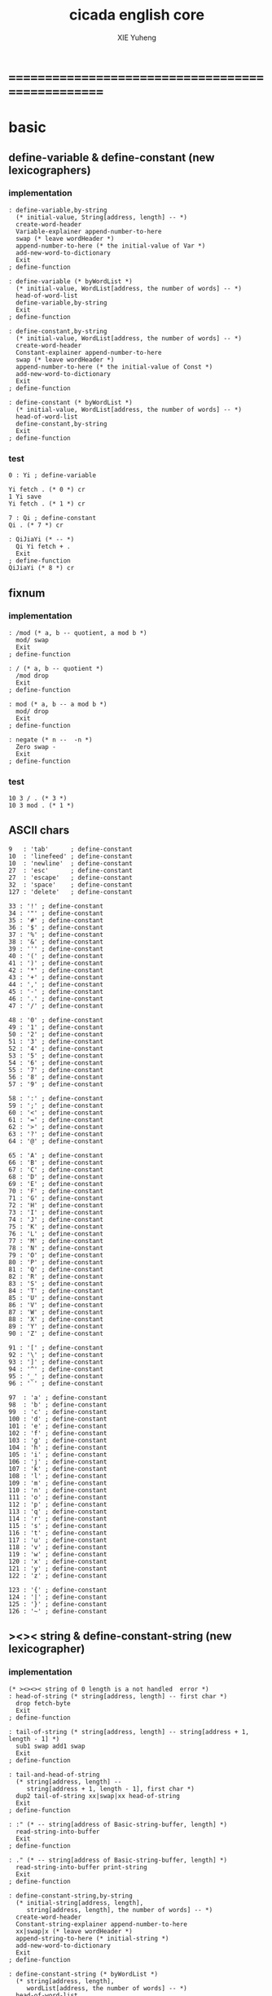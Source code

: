 #+TITLE: cicada english core
#+AUTHOR: XIE Yuheng
#+EMAIL: xyheme@gmail.com


* ==================================================
* *basic*
** define-variable & define-constant (new lexicographers)
*** implementation
    #+begin_src cicada :tangle ../play/english-core.ccd 
    : define-variable,by-string
      (* initial-value, String[address, length] -- *)
      create-word-header
      Variable-explainer append-number-to-here
      swap (* leave wordHeader *)
      append-number-to-here (* the initial-value of Var *)
      add-new-word-to-dictionary
      Exit
    ; define-function

    : define-variable (* byWordList *)
      (* initial-value, WordList[address, the number of words] -- *)
      head-of-word-list
      define-variable,by-string
      Exit
    ; define-function

    : define-constant,by-string
      (* initial-value, WordList[address, the number of words] -- *)
      create-word-header
      Constant-explainer append-number-to-here
      swap (* leave wordHeader *)
      append-number-to-here (* the initial-value of Const *)
      add-new-word-to-dictionary
      Exit
    ; define-function

    : define-constant (* byWordList *)
      (* initial-value, WordList[address, the number of words] -- *)
      head-of-word-list
      define-constant,by-string
      Exit
    ; define-function
    #+end_src
*** test
    #+begin_src cicada
    0 : Yi ; define-variable

    Yi fetch . (* 0 *) cr
    1 Yi save
    Yi fetch . (* 1 *) cr

    7 : Qi ; define-constant
    Qi . (* 7 *) cr

    : QiJiaYi (* -- *)
      Qi Yi fetch + .
      Exit
    ; define-function
    QiJiaYi (* 8 *) cr
    #+end_src
** fixnum
*** implementation
    #+begin_src cicada :tangle ../play/english-core.ccd 
    : /mod (* a, b -- quotient, a mod b *)
      mod/ swap
      Exit
    ; define-function

    : / (* a, b -- quotient *)
      /mod drop
      Exit
    ; define-function

    : mod (* a, b -- a mod b *)
      mod/ drop
      Exit
    ; define-function

    : negate (* n --  -n *)
      Zero swap -
      Exit
    ; define-function
    #+end_src
*** test
    #+begin_src cicada
    10 3 / . (* 3 *)
    10 3 mod . (* 1 *)
    #+end_src
** ASCII chars
   #+begin_src cicada :tangle ../play/english-core.ccd 
   9   : 'tab'      ; define-constant
   10  : 'linefeed' ; define-constant
   10  : 'newline'  ; define-constant
   27  : 'esc'      ; define-constant
   27  : 'escape'   ; define-constant
   32  : 'space'    ; define-constant
   127 : 'delete'   ; define-constant

   33 : '!' ; define-constant
   34 : '"' ; define-constant
   35 : '#' ; define-constant
   36 : '$' ; define-constant
   37 : '%' ; define-constant
   38 : '&' ; define-constant
   39 : ''' ; define-constant
   40 : '(' ; define-constant
   41 : ')' ; define-constant
   42 : '*' ; define-constant
   43 : '+' ; define-constant
   44 : ',' ; define-constant
   45 : '-' ; define-constant
   46 : '.' ; define-constant
   47 : '/' ; define-constant

   48 : '0' ; define-constant
   49 : '1' ; define-constant
   50 : '2' ; define-constant
   51 : '3' ; define-constant
   52 : '4' ; define-constant
   53 : '5' ; define-constant
   54 : '6' ; define-constant
   55 : '7' ; define-constant
   56 : '8' ; define-constant
   57 : '9' ; define-constant

   58 : ':' ; define-constant
   59 : ';' ; define-constant
   60 : '<' ; define-constant
   61 : '=' ; define-constant
   62 : '>' ; define-constant
   63 : '?' ; define-constant
   64 : '@' ; define-constant

   65 : 'A' ; define-constant
   66 : 'B' ; define-constant
   67 : 'C' ; define-constant
   68 : 'D' ; define-constant
   69 : 'E' ; define-constant
   70 : 'F' ; define-constant
   71 : 'G' ; define-constant
   72 : 'H' ; define-constant
   73 : 'I' ; define-constant
   74 : 'J' ; define-constant
   75 : 'K' ; define-constant
   76 : 'L' ; define-constant
   77 : 'M' ; define-constant
   78 : 'N' ; define-constant
   79 : 'O' ; define-constant
   80 : 'P' ; define-constant
   81 : 'Q' ; define-constant
   82 : 'R' ; define-constant
   83 : 'S' ; define-constant
   84 : 'T' ; define-constant
   85 : 'U' ; define-constant
   86 : 'V' ; define-constant
   87 : 'W' ; define-constant
   88 : 'X' ; define-constant
   89 : 'Y' ; define-constant
   90 : 'Z' ; define-constant

   91 : '[' ; define-constant
   92 : '\' ; define-constant
   93 : ']' ; define-constant
   94 : '^' ; define-constant
   95 : '_' ; define-constant
   96 : '`' ; define-constant

   97  : 'a' ; define-constant
   98  : 'b' ; define-constant
   99  : 'c' ; define-constant
   100 : 'd' ; define-constant
   101 : 'e' ; define-constant
   102 : 'f' ; define-constant
   103 : 'g' ; define-constant
   104 : 'h' ; define-constant
   105 : 'i' ; define-constant
   106 : 'j' ; define-constant
   107 : 'k' ; define-constant
   108 : 'l' ; define-constant
   109 : 'm' ; define-constant
   110 : 'n' ; define-constant
   111 : 'o' ; define-constant
   112 : 'p' ; define-constant
   113 : 'q' ; define-constant
   114 : 'r' ; define-constant
   115 : 's' ; define-constant
   116 : 't' ; define-constant
   117 : 'u' ; define-constant
   118 : 'v' ; define-constant
   119 : 'w' ; define-constant
   120 : 'x' ; define-constant
   121 : 'y' ; define-constant
   122 : 'z' ; define-constant

   123 : '{' ; define-constant
   124 : '|' ; define-constant
   125 : '}' ; define-constant
   126 : '~' ; define-constant
   #+end_src
** ><>< string & define-constant-string (new lexicographer)
*** implementation
    #+begin_src cicada :tangle ../play/english-core.ccd 
    (* ><><>< string of 0 length is a not handled  error *)
    : head-of-string (* string[address, length] -- first char *)
      drop fetch-byte
      Exit
    ; define-function

    : tail-of-string (* string[address, length] -- string[address + 1, length - 1] *)
      sub1 swap add1 swap
      Exit
    ; define-function

    : tail-and-head-of-string
      (* string[address, length] --
         string[address + 1, length - 1], first char *)
      dup2 tail-of-string xx|swap|xx head-of-string
      Exit
    ; define-function

    : :" (* -- string[address of Basic-string-buffer, length] *)
      read-string-into-buffer
      Exit
    ; define-function

    : ." (* -- string[address of Basic-string-buffer, length] *)
      read-string-into-buffer print-string
      Exit
    ; define-function

    : define-constant-string,by-string
      (* initial-string[address, length],
         string[address, length], the number of words] -- *)
      create-word-header
      Constant-string-explainer append-number-to-here
      xx|swap|x (* leave wordHeader *)
      append-string-to-here (* initial-string *)
      add-new-word-to-dictionary
      Exit
    ; define-function

    : define-constant-string (* byWordList *)
      (* string[address, length],
         wordList[address, the number of words] -- *)
      head-of-word-list
      define-constant-string,by-string
      Exit
    ; define-function
    #+end_src
*** test
    #+begin_src cicada
    :" xxx"
    : k ; define-constant-string
    k print-string (* xxx *)
    #+end_src
** recursive Function & decision (new lexicographers)
*** note
    one predicate can make two branchs
    three predicates can make four branchs
    three predicates may only make three branchs
    but indeed there must be an invisible branch
*** implementation
    bug:
    if there is one ``if,then'' pair mismatch
    there will be crazy bug which is very hard to test !!
    #+begin_src cicada :tangle ../play/english-core.ccd 
    : define-recursive-function (* wordList[address, the number of words] -- *)
      tail-and-head-of-word-list
      create-word-header-for-function
      set-size-of-function-body
      add-new-word-to-dictionary
      Function-body-explainer append-number-to-here
      append-word-description-to-here
      Exit
    ; define-function

    :" if"    : Key-word:if   ; define-constant-string
    :" else"  : Key-word:else ; define-constant-string
    :" then"  : Key-word:then ; define-constant-string

    : append-word-description-to-here,with-if&then
      (* wordList[address, the number of words] -- *)
      dup zero? false?branch 3
        drop2 Exit

      tail-and-head-of-word-list

      dup2 Key-word:if equal-string? false?branch 12
        drop2
        literal false?branch append-number-to-here
        Here fetch xx|swap|x
        Zero append-number-to-here (* leave a place *)
        append-word-description-to-here,with-if&then Exit

      dup2 Key-word:then equal-string? false?branch 13
        drop2
        x|swap|xx
        Here fetch over -  Cell-width /
        swap save
        append-word-description-to-here,with-if&then Exit

      dup2 string-denote-number? false?branch 6
        number drop append-number-to-here
        append-word-description-to-here,with-if&then Exit

        find word-link->word-explainer append-number-to-here
        append-word-description-to-here,with-if&then Exit
    ; define-recursive-function

    : define-recursive-function,with-if&then
      (* wordList[address, the number of words] -- *)
      tail-and-head-of-word-list
      create-word-header-for-function
      set-size-of-function-body
      add-new-word-to-dictionary
      Function-body-explainer append-number-to-here
      append-word-description-to-here,with-if&then
      Exit
    ; define-function


    (* redefine append-word-description-to-here add `else' *)

    : append-word-description-to-here
      (* wordList[address, the number of words] -- *)
      dup zero? if
        drop2 Exit
      then
      tail-and-head-of-word-list
      dup2 Key-word:if equal-string? if
        drop2
        literal false?branch append-number-to-here
        Here fetch xx|swap|x
        Zero append-number-to-here (* leave a place *)
        append-word-description-to-here Exit
      then
      dup2 Key-word:else equal-string? if
        drop2
        literal branch append-number-to-here
        Here fetch xxx|swap|x
        Zero append-number-to-here (* leave a place *)
        x|swap|xx
        Here fetch over -  Cell-width /
        swap save
        append-word-description-to-here Exit
      then
      dup2 Key-word:then equal-string? if
        drop2
        x|swap|xx
        Here fetch over -  Cell-width /
        swap save
        append-word-description-to-here Exit
      then
      dup2 string-denote-number? if
        number drop append-number-to-here
        append-word-description-to-here Exit
      then
        find word-link->word-explainer append-number-to-here
        append-word-description-to-here Exit
    ; define-recursive-function,with-if&then


    (* redefine define-recursive-function & define-function *)

    : define-function
      (* wordList[address, the number of words] -- *)
      tail-and-head-of-word-list
      create-word-header-for-function
      set-size-of-function-body
      xx|swap|x
      Function-body-explainer append-number-to-here
      append-word-description-to-here
      add-new-word-to-dictionary
      Exit
    ; define-function

    : define-recursive-function
      (* wordList[address, the number of words] -- *)
      tail-and-head-of-word-list
      create-word-header-for-function
      set-size-of-function-body
      add-new-word-to-dictionary
      Function-body-explainer append-number-to-here
      append-word-description-to-here
      Exit
    ; define-function
    #+end_src
*** test
    #+begin_src cicada
    : factorial (* n -- n! *)
      dup one? if
        Exit
      then
      dup sub1 factorial * Exit
    ; define-recursive-function



    1 factorial .
    2 factorial .
    3 factorial .
    4 factorial .
    5 factorial .
    6 factorial .
    7 factorial .
    8 factorial .
    9 factorial .
    10 factorial .
    11 factorial .
    12 factorial .
    13 factorial .
    14 factorial .
    15 factorial .
    16 factorial .
    17 factorial .
    18 factorial .
    19 factorial .
    20 factorial .



    : .12 (* 1 2 -- *)
      Two == if
        '2' write-char
        One == if
          '1' write-char
        else
          '_' write-char
        then
      else
        '_' write-char
        One == if
          '1' write-char
        else
          '_' write-char
        then
      then
      Exit
    ; define-function

    1 2 .12 cr
    6 2 .12 cr
    1 6 .12 cr
    6 6 .12 cr
    #+end_src
** predicates
   #+begin_src cicada :tangle ../play/english-core.ccd 
   : special-key-word? (* word[explainer] -- True or False *)
     dup literal literal           == if drop True Exit then
     dup literal branch            == if drop True Exit then
     dup literal zero?branch       == if drop True Exit then
     dup literal false?branch      == if drop True Exit then
     dup literal not-false?branch  == if drop True Exit then
     drop False
     Exit
   ; define-function
   #+end_src
** NOTE ABOUT reader
   when you want to read,
   say, hex based number in a REPL
   just set the variable ``Base'', and restore it after then.
** writers of number
*** note
    1. it is great if want a reader can read
       is identical to what a writer would write
       and what a writer write
       could be read by reader without any changes
       I will try to achieve this
    2. due to the lack of the ``semantic of substitution''
       to achieve the following functions
       I have to copy lots of code
       instead of just using lambda-abstraction
*** implementation
**** write-dec-number
     #+begin_src cicada :tangle ../play/english-core.ccd 
     : write-dec-number-char (* byte -- *)
       '0' + write-char
       Exit
     ; define-function

     : help:write-dec-number,push-chars
       (* ... , number of small DecNumbers, fixnum --
          ... , number of small DecNumbers *)
       Dec-base mod/
       dup zero? if
         drop swap add1 Exit
       then
       xx|swap|x xx|swap|x add1 swap
       help:write-dec-number,push-chars
       Exit
     ; define-recursive-function

     : help:write-dec-number,write-chars
       (* ... , number of small DecNumbers -- *)
       dup zero? if drop Exit
       then
       sub1 swap write-dec-number-char
       help:write-dec-number,write-chars
       Exit
     ; define-recursive-function

     : write-dec-number (* fixnum -- *)
       Zero swap
       help:write-dec-number,push-chars
       help:write-dec-number,write-chars
       Exit
     ; define-function

     : write-dec-number,signed (* fixnum -- *)
       dup Zero < if
         '-' write-char
         negate
       then
       write-dec-number
       Exit
     ; define-function
     #+end_src
**** write-bin-number
     #+begin_src cicada :tangle ../play/english-core.ccd 
     : write-bin-number-char (* byte -- *)
       '0' + write-char
       Exit
     ; define-function

     : help:write-bin-number,push-chars
       (* ... , number of small BinNumbers, fixnum --
          ... , number of small BinNumbers *)
       Bin-base mod/
       dup zero? if
         drop swap add1 Exit
       then
       xx|swap|x xx|swap|x add1 swap
       help:write-bin-number,push-chars
       Exit
     ; define-recursive-function

     : help:write-bin-number,write-chars
       (* ... , number of small BinNumbers -- *)
       dup zero? if drop Exit
       then
       sub1 swap write-bin-number-char
       help:write-bin-number,write-chars
       Exit
     ; define-recursive-function

     : write-bin-number (* fixnum -- *)
       Zero swap
       help:write-bin-number,push-chars
       help:write-bin-number,write-chars
       Exit
     ; define-function

     : write-bin-number,signed (* fixnum -- *)
       dup Zero < if
         '-' write-char
         negate
       then
       write-bin-number
       Exit
     ; define-function
     #+end_src
**** write-oct-number
     #+begin_src cicada :tangle ../play/english-core.ccd 
     : write-oct-number-char (* byte -- *)
       '0' + write-char
       Exit
     ; define-function

     : help:write-oct-number,push-chars
       (* ... , number of small OctNumbers, fixnum --
          ... , number of small OctNumbers *)
       Oct-base mod/
       dup zero? if
         drop swap add1 Exit
       then
       xx|swap|x xx|swap|x add1 swap
       help:write-oct-number,push-chars
       Exit
     ; define-recursive-function

     : help:write-oct-number,write-chars
       (* ... , number of small OctNumbers -- *)
       dup zero? if drop Exit
       then
       sub1 swap write-oct-number-char
       help:write-oct-number,write-chars
       Exit
     ; define-recursive-function

     : write-oct-number (* fixnum -- *)
       Zero swap
       help:write-oct-number,push-chars
       help:write-oct-number,write-chars
       Exit
     ; define-function

     : write-oct-number,signed (* fixnum -- *)
       dup Zero < if
         '-' write-char
         negate
       then
       write-oct-number
       Exit
     ; define-function
     #+end_src
**** write-hex-number
     #+begin_src cicada :tangle ../play/english-core.ccd 
     : write-hex-number-char (* byte -- *)
       dup Ten < if
         '0' + write-char Exit
       then
       Ten -
       'a' + write-char
       Exit
     ; define-function

     : write-hex-number-char,capital (* byte -- *)
       dup Ten < if
         '0' + write-char Exit
       then
       Ten -
       'A' + write-char
       Exit
     ; define-function

     : help:write-hex-number,push-chars
       (* ... , number of small HexNumbers, fixnum --
          ... , number of small HexNumbers *)
       Hex-base mod/
       dup zero? if
         drop swap add1 Exit
       then
       xx|swap|x xx|swap|x add1 swap
       help:write-hex-number,push-chars
       Exit
     ; define-recursive-function

     : help:write-hex-number,write-chars
       (* ... , number of small HexNumbers -- *)
       dup zero? if drop Exit
       then
       sub1 swap write-hex-number-char
       help:write-hex-number,write-chars
       Exit
     ; define-recursive-function

     : help:write-hex-number,write-chars,capital
       (* ... , number of small HexNumbers -- *)
       dup zero? if drop Exit
       then
       sub1 swap write-hex-number-char,capital
       help:write-hex-number,write-chars,capital
       Exit
     ; define-recursive-function

     : write-hex-number (* fixnum -- *)
       Zero swap
       help:write-hex-number,push-chars
       help:write-hex-number,write-chars
       Exit
     ; define-function

     : write-hex-number,capital (* fixnum -- *)
       Zero swap
       help:write-hex-number,push-chars
       help:write-hex-number,write-chars,capital
       Exit
     ; define-function

     : write-hex-number,signed (* fixnum -- *)
       dup Zero < if
         '-' write-char
         negate
       then
       write-hex-number
       Exit
     ; define-function

     : write-hex-number,signed,capital (* fixnum -- *)
       dup Zero < if
         '-' write-char
         negate
       then
       write-hex-number,capital
       Exit
     ; define-function
     #+end_src
**** write-aph-number
     #+begin_src cicada :tangle ../play/english-core.ccd 
     : write-aph-number-char (* byte -- *)
       dup Ten < if
         '0' + write-char Exit
       then
       Ten -
       'a' + write-char
       Exit
     ; define-function

     : write-aph-number-char,capital (* byte -- *)
       dup Ten < if
         '0' + write-char Exit
       then
       Ten -
       'A' + write-char
       Exit
     ; define-function

     : help:write-aph-number,push-chars
       (* ... , number of small AphNumbers, fixnum --
          ... , number of small AphNumbers *)
       Aph-base mod/
       dup zero? if
         drop swap add1 Exit
       then
       xx|swap|x xx|swap|x add1 swap
       help:write-aph-number,push-chars
       Exit
     ; define-recursive-function

     : help:write-aph-number,write-chars
       (* ... , number of small AphNumbers -- *)
       dup zero? if drop Exit
       then
       sub1 swap write-aph-number-char
       help:write-aph-number,write-chars
       Exit
     ; define-recursive-function

     : help:write-aph-number,write-chars,capital
       (* ... , number of small AphNumbers -- *)
       dup zero? if drop Exit
       then
       sub1 swap write-aph-number-char,capital
       help:write-aph-number,write-chars,capital
       Exit
     ; define-recursive-function

     : write-aph-number (* fixnum -- *)
       Zero swap
       help:write-aph-number,push-chars
       help:write-aph-number,write-chars
       Exit
     ; define-function

     : write-aph-number,capital (* fixnum -- *)
       Zero swap
       help:write-aph-number,push-chars
       help:write-aph-number,write-chars,capital
       Exit
     ; define-function

     : write-aph-number,signed (* fixnum -- *)
       dup Zero < if
         '-' write-char
         negate
       then
       write-aph-number
       Exit
     ; define-function

     : write-aph-number,signed,capital (* fixnum -- *)
       dup Zero < if
         '-' write-char
         negate
       then
       write-aph-number,capital
       Exit
     ; define-function
     #+end_src
**** usage
     #+begin_src cicada :tangle ../play/english-core.ccd 
     : .unsigned (* fixnum -- *)
       write-dec-number
       'space' write-char
       Exit
     ; define-function

     : .signed (* fixnum -- *)
       write-dec-number,signed
       'space' write-char
       Exit
     ; define-function


     : . .signed Exit ; define-function


     : .bin (* fixnum -- *)
       write-bin-number
       'space' write-char
       Exit
     ; define-function

     : .bin,signed (* fixnum -- *)
       write-bin-number,signed
       'space' write-char
       Exit
     ; define-function

     : .oct (* fixnum -- *)
       write-oct-number
       'space' write-char
       Exit
     ; define-function

     : .oct,signed (* fixnum -- *)
       write-oct-number,signed
       'space' write-char
       Exit
     ; define-function

     : .hex (* fixnum -- *)
       write-hex-number
       'space' write-char
       Exit
     ; define-function

     : .hex,signed (* fixnum -- *)
       write-hex-number,signed
       'space' write-char
       Exit
     ; define-function

     : .hex,capital (* fixnum -- *)
       write-hex-number,capital
       'space' write-char
       Exit
     ; define-function

     : .hex,signed,capital (* fixnum -- *)
       write-hex-number,signed,capital
       'space' write-char
       Exit
     ; define-function


     : .aph (* fixnum -- *)
       write-aph-number
       'space' write-char
       Exit
     ; define-function

     : .aph,signed (* fixnum -- *)
       write-aph-number,signed
       'space' write-char
       Exit
     ; define-function

     : .aph,capital (* fixnum -- *)
       write-aph-number,capital
       'space' write-char
       Exit
     ; define-function

     : .aph,signed,capital (* fixnum -- *)
       write-aph-number,signed,capital
       'space' write-char
       Exit
     ; define-function

     : cr (* -- *)
       'newline' write-char Exit
     ; define-function


     : write-space (* -- *)
       'space' write-char Exit
     ; define-function

     : write-some-space (* n -- *)
       dup zero? if
         drop Exit
       then
       sub1
       write-space
       write-some-space
       Exit
     ; define-recursive-function
     #+end_src
*** test
    #+begin_src cicada
    123 321 123321 . . .
    -123 321 -123321 . . .
    -123 321 -123321 .signed .signed .signed
    -123 321 -123321 .unsigned .unsigned .unsigned

    123 321 123321 .bin .bin .bin
    -123 321 -123321 .bin,signed .bin,signed .bin,signed

    123 321 123321 .oct .oct .oct
    -123 321 -123321 .oct,signed .oct,signed .oct,signed

    123 321 123321 .hex .hex .hex
    123 321 123321 .hex,capital .hex,capital .hex,capital
    -123 321 -123321 .hex,signed .hex,signed .hex,signed
    -123 321 -123321 .hex,signed,capital .hex,signed,capital .hex,signed,capital

    123 321 123321 .aph .aph .aph
    123 321 123321 .aph,capital .aph,capital .aph,capital
    -123 321 -123321 .aph,signed .aph,signed .aph,signed
    -123 321 -123321 .aph,signed,capital .aph,signed,capital .aph,signed,capital
    #+end_src
* *debuger*
** debuger-REPL & trace-function
*** note
    1. after type tag encoding
       we should handle type error as possible as we could
    2. the ``IdentificationOf#Word'' in ``def*'' macros is for ``debuger''
*** implementation
    #+begin_src cicada :tangle ../play/english-core.ccd 
    : count-return-stack (* -- the length of ReturnStack *)
      Return-stack-top fetch-return-stack-pointer -
      Eight /
      sub1 (* for we are in this function call *)
      Exit
    ; define-function

    : count-argument-stack (* -- the length of ArgumentStack *)
      Argument-stack-top fetch-argument-stack-pointer -
      Eight /
      Exit
    ; define-function


    0 : Return-stack-position   ; define-variable
    0 : Argument-stack-position ; define-variable

    (* the following two function are as interface *)
    : debuger,fetch-from-return-stack (* n -- *)
      sub1 Eight *
      Return-stack-position fetch +
      fetch
      Exit
    ; define-function

    : debuger,fetch-from-argument-stack (* n -- *)
      sub1 Eight *
      Argument-stack-position fetch +
      fetch
      Exit
    ; define-function


    :" bye"
    : Message:bye ; define-constant-string

    : execute-word (* string[address, length] -- unknown *)
      dup2
      string-denote-number? if
        number drop
        Exit
      then
      dup2 find dup not-zero? if
        xx|swap|x drop2
        word-link->word-explainer execute
        Exit
      then
      drop
      Message:undefined-word print-string
      print-string cr
      Exit
    ; define-function

    : debuger-REPL (* unknown -- unknown *)
      read-word-for-runtime
      dup2
      Message:bye equal-string? if
        drop2
        Exit
      then
      execute-word
      debuger-REPL
      Exit
    ; define-recursive-function

    :" debuger said: ``Welcome! Hope you find what's wrong.''"
    : Message:debuger,welcome ; define-constant-string

    :" the length of Return-stack is: "
    : Message:debuger,the-length-of-returnstack ; define-constant-string

    :" the length of Argument-stack is: "
    : Message:debuger,the-length-of-argument-stack ; define-constant-string

    :" debuger said: ``Good bye! The computation will go on!''"
    : Message:debuger,goodbye ; define-constant-string

    : debuger (* unknown -- unknown *)
      Message:debuger,welcome print-string cr
      Three write-some-space Message:debuger,the-length-of-returnstack print-string
        count-return-stack write-dec-number cr
      Three write-some-space Message:debuger,the-length-of-argument-stack print-string
        count-argument-stack write-dec-number cr
      fetch-return-stack-pointer Return-stack-position save
      fetch-argument-stack-pointer Argument-stack-position save
      Input-buffer Current-reading save
      Input-buffer Reading-boundary save
      debuger-REPL
      Message:debuger,goodbye print-string cr
      Exit
    ; define-function

    (* ><><>< bug ><><>< *)
    (* ``1 fetch'' will cause core dump *)
    : identification-of-word? (* an address in a word -- *)
      dup fetch ==
      Exit
    ; define-function

    (* ||  1 : name-string-header-which-contains-the-length-of-name-string  ||
     ,* || m(bytes) : name-string  ||
     ,* ||  1 : size of function body  ||
     ,* ||  1 : identification  ||
     ,* ||  1 : link  ||
     ,* ||  1 : type  ||
     ,* ||  1 : address-of-name-string-header  ||
     ,* ||  1 : address-of-explainer  ||
     ,* ||  n : body  ||
     ,*)

    : word,body->id
      (* [an address of a cell in a word] -- word[identification] *)
      dup
      identification-of-word? if
        Exit
      then
      Cell-width -
      word,body->id
      Exit
    ; define-recursive-function

    : word,id->name
      (* word[identification] -- string[address, length] *)
      Cell-width Three * +
      fetch dup
      add8 swap
      fetch
      Exit
    ; define-function

    : word,id->explainer
      (* word[identification] -- explainer *)
      Cell-width Four * +
      fetch
      Exit
    ; define-function

    : word,id->body-size
      (* word[identification] -- body-size *)
      Cell-width -
      fetch
      Exit
    ; define-function

    : word,id->body-list
      (* word[identification] -- body-list[address, length] *)
      dup
        Cell-width Five * +
      swap
      word,id->body-size
      Exit
    ; define-function

    : print-name-of-explainer (* explainer -- *)
      dup Function-body-explainer == if
        literal Function-body-explainer
        word,body->id
        word,id->name
        print-string
        drop Exit
      then
      dup Variable-explainer == if
        literal Variable-explainer
        word,body->id
        word,id->name
        print-string
        drop Exit
      then
      dup Constant-explainer == if
        literal Constant-explainer
        word,body->id
        word,id->name
        print-string
        drop Exit
      then
      dup Constant-string-explainer == if
        literal Constant-string-explainer
        word,body->id
        word,id->name
        print-string
        drop Exit
      then
      drop
      Exit
    ; define-function

    : print-function-body-list (* body-list[address, length] -- *)
      dup zero? if
        drop2 Exit
      then
      Six write-some-space
      over fetch word,body->id word,id->name print-string cr
      sub1 swap
      Cell-width + swap
      print-function-body-list
      Exit
    ; define-recursive-function

    :"  -->  "
    : Message:_-->__ ; define-constant-string

    (* the following function is the first function
       on which I must use ``if,else,then'' *)
    : with-pointer,print-function-body-list
      (* [an address of a cell in a word], body-list[address, length] -- *)
      dup zero? if
        drop2 drop Exit
      then
      x|over|xx x|over|xx == if
        Message:_-->__ print-string
      else
        Six write-some-space
      then
      over
      dup fetch special-key-word? if
        fetch word,body->id word,id->name print-string cr
        sub2 swap
        dup
        Six write-some-space
        Cell-width + fetch write-dec-number cr
        Cell-width Two * + swap
        with-pointer,print-function-body-list
        Exit
      then
      fetch word,body->id word,id->name print-string cr
      sub1 swap
      Cell-width + swap
      with-pointer,print-function-body-list
      Exit
    ; define-recursive-function


    :" trace-function said: ``Ya! Let's trace a function!''"
    : Message:trace-function,welcome ; define-constant-string

    :" The function we use to trace is:"
    : Message:trace-function,function-to-trace ; define-constant-string

    :" The function be traced to is:"
    : Message:trace-function,function-be-traced-to ; define-constant-string

    :" The size of the body of this function is:"
    : Message:trace-function,function-body-size ; define-constant-string

    :" The body of this function is:"
    : Message:trace-function,function-body ; define-constant-string

    :" trace-function said: ``The end of a tracing.''"
    : Message:trace-function,goodbye ; define-constant-string

    : trace-function
      (* [an address of a cell in a word] -- *)
      Message:trace-function,welcome print-string cr
      dup
        Three write-some-space Message:trace-function,function-to-trace print-string cr
        Six write-some-space fetch word,body->id word,id->name print-string cr
      dup (* with-pointer,print-function-body-list still uses original arg *)
      word,body->id
        dup
          Three write-some-space Message:trace-function,function-be-traced-to print-string cr
          Six write-some-space word,id->name print-string cr
        dup
          Three write-some-space Message:trace-function,function-body-size print-string cr
          Six write-some-space word,id->body-size write-dec-number cr
        Three write-some-space Message:trace-function,function-body print-string cr
        word,id->body-list with-pointer,print-function-body-list
      Message:trace-function,goodbye print-string cr
      Exit
    ; define-function
    #+end_src
*** simple trace
    #+begin_src cicada :tangle ../play/english-core.ccd 
    : trace (* n -- *)
      debuger,fetch-from-return-stack
      trace-function
      Exit
    ; define-function
    #+end_src
*** test
    #+begin_src cicada
    (* test: trace-function *)

    : xxx (* n, m -- *)
       debuger
       +
       literal 666 .
       .
       Exit
    ; define-function

    10 1 xxx
      1 debuger,fetch-from-return-stack  trace-function
      2 debuger,fetch-from-return-stack  trace-function
      bye
    (* 666 11 *)


    : factorial (* n -- n! *)
        dup one? if
          debuger
          Exit
        then
        dup sub1 factorial * Exit
    ; define-recursive-function

    10 factorial
      1 debuger,fetch-from-return-stack
        trace-function
      9 debuger,fetch-from-return-stack
        trace-function
      10 debuger,fetch-from-return-stack
        trace-function
      bye
    . (* 3628800 *)



    (* about tail call *)
    : write-some-space (* n -- *)
        dup zero? if
          drop Exit
        then
        sub1
        'space' write-char
        debuger
        write-some-space
        Exit
    ; define-recursive-function

    100 write-some-space
      1 debuger,fetch-from-return-stack
        trace-function
      2 debuger,fetch-from-return-stack
        trace-function
      bye
    (* Ya! you can never say ``bye'' to this call of ``debuger'' *)
    (* when ever you call ``debuger'' in front of a recursive call, this happens *)
    basic-REPL
    count-argument-stack . (* 0 *)
    count-return-stack . (* 0 *)
    #+end_src
** new lexicographers with debuger
*** note
    1. the following redefined ``append-word-description-to-here''
       will call debuger if it meets a undefined word
    2. there will be syntax-check after the implementation of ``list''
*** implementation
    #+begin_src cicada :tangle ../play/english-core.ccd 
    : print-word-list (* WordList[address, the number of words] -- *)
      dup zero? if
        drop2
        cr Exit
      then
      Three write-some-space
      tail-and-head-of-word-list print-string cr
      print-word-list
      Exit
    ; define-recursive-function


    :" an error occurs!
    append-word-description-to-here said:
       ``I am a tail-recursive-function.
         My function-type is (* WordList[address, the number of words] -- *)
         `define-recursive-function' and `define-function' call me.
         The following word is undefined.
         I will print the rest of the Word-list and call debuger.''
       --> "
    : Message:append-word-description-to-here,meet-undefined-word
    ; define-constant-string

    :" The length of the rest of the Word-list is: "
    : Message:append-word-description-to-here,length-of-the-rest-of-the-word-list
    ; define-constant-string

    :" The rest of the Word-list is: "
    : Message:append-word-description-to-here,the-rest-of-the-word-list
    ; define-constant-string


    : append-word-description-to-here
      (* WordList[address, the number of words] -- *)
      dup zero? if
        drop2 Exit
      then
      tail-and-head-of-word-list
        dup2 Key-word:if equal-string? if
          drop2
          literal false?branch append-number-to-here
          Here fetch xx|swap|x
          Zero append-number-to-here (* leave a place *)
          append-word-description-to-here Exit
        then
        dup2 Key-word:else equal-string? if
          drop2
          literal branch append-number-to-here
          Here fetch xxx|swap|x
          Zero append-number-to-here (* leave a place *)
          x|swap|xx
          Here fetch over -  Cell-width /
          swap save
          append-word-description-to-here Exit
        then
        dup2 Key-word:then equal-string? if
          drop2
          x|swap|xx
          Here fetch over -  Cell-width /
          swap save
          append-word-description-to-here Exit
        then
        dup2 string-denote-number? if
          number drop append-number-to-here
          append-word-description-to-here Exit
        then
        dup2
        find dup not-zero? if
          word-link->word-explainer append-number-to-here
          drop2 (* drop the string[address, length], which is for debuger *)
          append-word-description-to-here
          Exit
        then
        drop (* drop the Zero *)
      Message:append-word-description-to-here,meet-undefined-word print-string
      print-string cr
      Message:append-word-description-to-here,length-of-the-rest-of-the-word-list
      print-string dup write-dec-number cr
      Message:append-word-description-to-here,the-rest-of-the-word-list print-string cr
      print-word-list
      debuger
      Exit
    ; define-recursive-function


    : define-function
      (* wordList[address, the number of words] -- *)
      tail-and-head-of-word-list
      create-word-header-for-function
      set-size-of-function-body
      xx|swap|x
      Function-body-explainer append-number-to-here
      append-word-description-to-here
      add-new-word-to-dictionary
      Exit
    ; define-function

    : define-recursive-function
      (* wordList[address, the number of words] -- *)
      tail-and-head-of-word-list
      create-word-header-for-function
      set-size-of-function-body
      add-new-word-to-dictionary
      Function-body-explainer append-number-to-here
      append-word-description-to-here
      Exit
    ; define-function

    (*
     ,* (\* wordy version for testing *\)
     ,* : define-function
     ,*   (\* wordList[address, the number of words] -- *\)
     ,*   tail-and-head-of-word-list
     ,*     dup2 print-string
     ,*     'newline' write-char
     ,*   create-word-header-for-function
     ,*   set-size-of-function-body
     ,*   xx|swap|x
     ,*   Function-body-explainer append-number-to-here
     ,*   append-word-description-to-here
     ,*   add-new-word-to-dictionary
     ,*   Exit
     ,* ; define-function
     ,*
     ,* : define-recursive-function
     ,*   (\* wordList[address, the number of words] -- *\)
     ,*   tail-and-head-of-word-list
     ,*     dup2 print-string
     ,*     'newline' write-char
     ,*   create-word-header-for-function
     ,*   set-size-of-function-body
     ,*   add-new-word-to-dictionary
     ,*   Function-body-explainer append-number-to-here
     ,*   append-word-description-to-here
     ,*   Exit
     * ; define-function
     *)
    #+end_src
* *hash*
** note
   1. ``string-hash->index index-hashback->string''
      is a identity function
      and if the argumt is a index returned by ``string-hash->index''
      ``index-hashback->string string-hash->index''
      also is a identity function
   2. you can set a 8 bytes value
      to every symbol in this hash-table
      by:
      [value, index] index->address save
      dynamic type system make use of it
      for I implement type-tag as a special symbol
      but you should NOT set a pair to a symbol
      for I can not afford to let gc scan the whole hash-table to mark it
   3. hash-function (string)
      ==> (sum-up [byte_n * 2^n]) mod Number-of-symbol-entrys
      + where:
        0 <= n < Symbol-max-length
        and the Number-of-symbol-entrys is a prime number
      after sum-up, the greatest number < 2^(Symbol-max-length + 8)
      so I let Symbol-max-length == 64 - 8 == 56
      only first Symbol-max-length of the string is used by the hash-function
** string-hash->index & index-hashback->string
   #+begin_src cicada :tangle ../play/english-core.ccd 
   (* a Symbol-entry [unit : byte]
    ,* ==========================
    ,*  ||   8 : Symbol-value   ||
    ,* --------------------------
    ,*  ||   1 : Symbol-length  ||
    ,* --------------------------
    ,*  || 56+ : Symbol-string  ||
    ,* ==========================
    ,* where Symbol-max-length = 56 *)

   :" an error occurs!
   index->address said:
      ``My function-type is (* index -- address *)
        The following unsign-number is not a index of the hash-table
        I will not touch it and call debuger.''
      --> "
   : Message:index->address,error ; define-constant-string

   : index->address (* index -- address *)
     dup Number-of-symbol-entrys >= if
       Message:index->address,error print-string
       dup write-dec-number cr
       debuger Exit
     then
     dup Zero < if
       Message:index->address,error print-string
       dup write-dec-number cr
       debuger Exit
     then
     Symbol-entry-bytes-size *
     First-symbol-entry +
     Exit
   ; define-function

   : index-hashback->string
     (* index -- string[address, length] *)
     index->address Eight +
     dup add1 swap
     fetch-byte
     Exit
   ; define-function


   : help:string-hash->index,sum-up
     (* sum-up , string[address, length] -- sum-up *)
     dup zero? if
       drop2 Exit
     then
     tail-and-head-of-string
     over shift-left
     x|swap|xxx  +  xx|swap|x
     help:string-hash->index,sum-up
     Exit
   ; define-recursive-function

   : help:string-hash->index,find-old-or-creat-new
     (* string[address, length], index -- index *)
     xx|tuck|x
     index-hashback->string
     (* index, string[address, length], string-2[address, length] *)
     dup zero? if  (* creat-new *)
       drop
       (* index, string[address, length], destination-address *)
       over over
       (* index, string[address, length], destination-address, length, address *)
       sub1 save-byte
       swap
       (* index,, source-address, destination-address, length *)
       copy-byte-string
       Exit
     then
     (* index, string[address, length], string-2[address, length] *)
     xx|over|xx equal-string? if (* found old *)
       drop2 Exit
     then
     x|swap|xx (* to get next-index *)
     (* string[address, length], index *)
     dup index->address Last-symbol-entry == if
       drop
       Zero
       help:string-hash->index,find-old-or-creat-new
       Exit
     then
     add1
     help:string-hash->index,find-old-or-creat-new
     Exit
   ; define-recursive-function

   : help:string-hash->index,sum-up->index
     (* sum-up -- index *)
     Number-of-symbol-entrys mod
     Exit
   ; define-function

   : string-hash->index
     (* string[address, length] -- index *)
     dup2
       dup Symbol-max-length > if
         drop Symbol-max-length
         (* this means only first Symbol-max-length of the string is used by the hash-function *)
       then
       Zero xx|swap|x
       help:string-hash->index,sum-up
       help:string-hash->index,sum-up->index
     help:string-hash->index,find-old-or-creat-new
     Exit
   ; define-function
   #+end_src
** test
   #+begin_src cicada
   Number-of-symbol-entrys 1 -
   index->address Last-symbol-entry == . (* 1 *)

   -1 index->address
   basic-REPL
   1000000000 index->address
   basic-REPL

   :" a" string-hash->index . cr
   :" b" string-hash->index . cr
   :" c" string-hash->index . cr

   :" k" string-hash->index . cr
   :" kk" string-hash->index . cr
   :" xxx" string-hash->index . cr
   :" xxxk" string-hash->index . cr
   :" xxxkk" string-hash->index . cr
   :" xxxxxx" string-hash->index . cr
   :" xxxxxxk" string-hash->index . cr
   :" xxxxxxkk" string-hash->index . cr
   :" xxxxxxxxx" string-hash->index . cr
   :" xxxxxxxxxk" string-hash->index . cr
   :" xxxxxxxxxkk" string-hash->index . cr
   :" xxxxxxxxxxxx" string-hash->index . cr
   :" xxxxxxxxxxxxk" string-hash->index . cr
   :" xxxxxxxxxxxxkk" string-hash->index . cr
   :" xxxxxxxxxxxxxxx" string-hash->index . cr
   :" xxxxxxxxxxxxxxxk" string-hash->index . cr
   :" xxxxxxxxxxxxxxxkk" string-hash->index . cr


   (* Number-of-symbol-entrys : 10_0333 , 10_0003
      97      97
      98      98
      99      99
      107     107
      321     321
      749     749
      1605    1605
      3317    3317
      6741    6741
      13589   13589
      27285   27285
      54677   54677
      9128    9458
      18363   19023
      36833   38153
      73773   76413
      47320   52930
      94747   5964
      89268   12035
      78310   24177
    ,*)


   (* test: collision *)
   (*  'A'*2 + 'c' = 'B'*2 + 'a' *)
   :" Ac" string-hash->index . cr (* 229 *)
   :" Ba" string-hash->index . cr (* 230 *)

   :" A"
     string-hash->index index-hashback->string
   print-string

   :" Ac"
     string-hash->index index-hashback->string
   print-string

   :" Ba"
     string-hash->index index-hashback->string
   print-string

   (* test: rounding *)

   (* when: Number-of-symbol-entrys = 10_0003 *)
   10_0003 .bin (* 11000011010100011 *)

   (* when: Number-of-symbol-entrys = 10_0333 *)
   10_0333 .bin (* 11000011111101101 *)


   (* I do not want to solve two funny equations about ascii-chars,
    ,* just to test the two ``Number-of-symbol-entrys'' above !!!???
    ,* so, to test this, I reset ``Number-of-symbol-entrys'' to 230, in assembler,
    ,* then the greatest index == 229,
    ,* then to test collision is to test rounding
    ,*)


   :" Ac" string-hash->index . cr (* 229 *)
   :" Ba" string-hash->index . cr (* 0 *)

   :" Ac"
     string-hash->index index-hashback->string
   print-string

   :" Ba"
     string-hash->index index-hashback->string
   print-string
   #+end_src
* *dynamic type system*
** note
   1. I make the following stipulations about creating cicada words:
      1 constants) and variables are nouns,
         the first letter of them should be capitalized.
         (just as in Deutsch)
      2) functions are verbs,
         the first letter of them should be NOT capitalized.
      3) I use compoundWordByCamelCase
         when the word is about non-typed value.
         examples:
         Base print-string print-type-tag define-function
      4) I use compound-word-with-dashes
         when the word is about typed value.
         examples:
         cons car cdr set-car! set-cdr! list-copy
      5) I use <this-kind-of-word>
         when the word is about type.
         examples:
         <pair> <pair-like>? <graph> <lambda> <fixnum> <type>
      6) I do not use compound_word_with_underscores
   2. atom :
      TypedValue[valus, type tag]
   3. non-atom :
      TypedValue[address, type tag]
   4. this is really a flexible and dangerous way to use dynamic-type-value
   5. this is dangerous,
      for you can meet semantic overload sometimes
      for example,
      True-Bool == [1, <bool>]
      True == 1
      that means you have two syntaxes to denote one semantic
      then, how should you implement ``if,else,then'' ???
      this is really not acceptable !!!
   6. this is flexible,
      for you can easily define different kinds of <pair-like> values:
      1) <list>
      2) <alist> (associated-list)
      3) <dalin> (double-linked-list)
      4) <wodyli> (wodyli)
      5) <graph>
      6) and more
   7. to implement gc
      one have to (and only have to)
      be able to distinguish <pair> and <non-pair>
   8. every new data type implemented by <pair>
      have to be handled by gc as <pair>
   9. I do not need type-inherit at all
      for I can easily convert one type to another
      say, I have <xxx-list>
      a function apply on <list> will not apply on <xxx-list>
      but if I use <xxx-list> as a list
      which every cdr is of type <list>
      only the first type is change from <list> to <xxx-list>
      then, when I want to treat this <xxx-list> as a <list>
      I just ``drop <list>''
** implementation
   #+begin_src cicada :tangle ../play/english-core.ccd 
   (* if 1 is setted to a symbol, this symbol is a fixnum like data type
      if 2 is setted to a symbol, this symbol is a pair like data type *)

   : define-data-type
     (* wordList[address, the number of words] -- *)
     dup2
       head-of-word-list
       string-hash->index
       dup
         index->address One swap save
       xx|swap|x
     define-constant
     Exit
   ; define-function

   : define-pair-like-data-type
     (* wordList[address, the number of words] -- *)
     dup2
       head-of-word-list
       string-hash->index
       dup
         index->address Two swap save
       xx|swap|x
     define-constant
     Exit
   ; define-function


   (* every word can be used as a name of a data type
      the following are my convention *)

   : <fixnum>    ; define-data-type
   : <bool>      ; define-data-type
   : <type>      ; define-data-type
   : <char>      ; define-data-type
   : <symbol>    ; define-data-type
   : <substring> ; define-data-type
   : <null>      ; define-data-type


   : <fixnum-like>? (* type -- True or False *)
       index->address fetch One ==
       Exit
   ; define-function


   0 : Null ; define-constant

   : null Null <null> Exit ; define-function

   : null? (* [value, type] -- True or False *)
     <null> == if
       Null == if
         True Exit
       then
       False Exit
     then
     drop False Exit
   ; define-function




   : True-Bool  True  <bool> Exit ; define-function
   : False-Bool False <bool> Exit ; define-function



   : <pair>    ; define-pair-like-data-type
   : <string>  ; define-pair-like-data-type
   : <list>    ; define-pair-like-data-type

   : <dalin>   ; define-pair-like-data-type

   : <wody>           ; define-pair-like-data-type
   : <bound-variable> ; define-pair-like-data-type
   : <wodyli>         ; define-pair-like-data-type


   : <pair-like>? (* type -- True or False *)
       index->address fetch Two ==
       Exit
   ; define-function

   : <not-pair-like>? (* type -- True or False *)
       index->address fetch Two =/=
       Exit
   ; define-function


   : <dalin-like>? (* type -- True or False *)
     dup <dalin> == if
       drop True Exit
     then
     dup <wodyli> == if
       drop True Exit
     then
     drop False Exit
   ; define-function


   : <not-dalin-like>? (* type -- True or False *)
     dup <dalin> == if
       drop False Exit
     then
     dup <wodyli> == if
       drop False Exit
     then
     drop True Exit
   ; define-function




   :" an error occurs!
   print-type-tag said:
      ``My function-type is (* type-tag[index of hash-table] -- *)
        The following index is not a type-tag
        I will not touch it and call debuger.''
      --> "
   : Message:print-type-tag,error ; define-constant-string

   : print-type-tag
     (* type-tag[index of hash-table] -- *)
     dup
     index->address fetch One == if
       index-hashback->string print-string Exit
     then
     dup
     index->address fetch Two == if
       index-hashback->string print-string Exit
     then
     Message:print-type-tag,error print-string
     write-dec-number cr
     debuger Exit
   ; define-function


   : eq? (* [value, type], [value, type] -- True or False *)
     x|over|xx =/= if
       drop drop2 False Exit
     then
     x|over|xx =/= if
       drop2 False Exit
     then
     drop2 True Exit
   ; define-function
   #+end_src
** dictionary operations
*** >< note
*** implementation
    #+begin_src cicada :tangle ../play/english-core.ccd 
    (*
     ,* a word in the dictionary [unit : Cell-width = 8 bytes]
     ,*   ||  1 : name-string-header-which-contains-the-length-of-name-string  ||
     ,*   ||  m : name-string  ||
     ,*   ||  1 : SizeOfFunctionBody ||
     ,*   ||  1 : identification  ||
     ,*   ||  1 : link  ||
     ,*   ||  1 : type  ||
     ,*   ||  1 : address-of-name-string-header  ||
     ,*   ||  1 : address-of-explainer  ||
     ,*   ||  n : body  ||
     ,* where
     ,*   ||  1 : type  ||
     ,* ==
     ,*   | type-bit-63 | ... | type-bit-1 | type-bit-0 |
     ,* type-bit-0 is for HiddenWord
     ,* type-bit-1 is for VariableOfTypedValue [DynamicVar]
     ,*)

    : last-word-in-dictionary? (* word[address of link] -- True or False *)
        zero? Exit
    ; define-function

    : next-word-in-dictionary
      (* word[address of link] -- next-word[address of link] *)
        fetch Exit
    ; define-function

    : fetch-word-type (* word[address of link] -- WordType *)
        add8 fetch
        Exit
    ; define-function

    : save-word-type (* word[address of link], WordType -- *)
        swap add8 save
        Exit
    ; define-function


    0 : Offset-for-hidden-word          ; define-constant
    1 : Offset-for-dynamic-variable-word ; define-constant

    : dynamic-variable-word? (* word[address of link] -- True or False *)
        fetch-word-type Offset-for-dynamic-variable-word fetch-bit one?
        Exit
    ; define-function
    #+end_src
*** test
    #+begin_src cicada
    : ~ (* word[address of link] -- word[address of link] *)
        dup dynamic-variable-word? .
        (* dup last-word-in-dictionary? . *)
        next-word-in-dictionary
      Exit
    ; define-function

    first-word-in-dictionary fetch

    ~ ~ ~ ~ ~ ~ ~ ~ ~ ~
    ~ ~ ~ ~ ~ ~ ~ ~ ~ ~

    #+end_src
* *Lambda-stack*
** interface of Lambda-stack & ready
*** note
    1. note that
       not to much stack-processing is needed here
    2. LambdaStack can be used to save the faked-local-vars
    3. instead of allocate this stack in assembly
       I can also use list-processing to implement it
*** implementation
    #+begin_src cicada :tangle ../play/english-core.ccd 
    Lambda-stack-top : Lambda-stack-pointer ; define-variable

    : push-lambda-stack
      (* ArgumentStack::  value -->
         LambdaStack::  value *)
      Cell-width Lambda-stack-pointer add-save
      Lambda-stack-pointer fetch save
      Exit
    ; define-function

    : pop-lambda-stack
      (* LambdaStack::  value -->
         ArgumentStack::  value *)
      Lambda-stack-pointer fetch fetch
      Cell-width Lambda-stack-pointer sub-save
      Exit
    ; define-function


    : ready (* or twoPushLambdaStack *)
      (* ArgumentStack::  value-a, value-b -->
         LambdaStack::  value-a, value-b *)
      swap push-lambda-stack push-lambda-stack
      Exit
    ; define-function

    : get-back (* or twoPopLambdaStack *)
      (* LambdaStack::  value-a, value-b -->
         ArgumentStack::  value-a, value-b *)
      pop-lambda-stack pop-lambda-stack swap
      Exit
    ; define-function
    #+end_src
*** test
    #+begin_src cicada
    1 2 . . (* 2 1 *)
    1 2 ready get-back . . (* 2 1 *)
    #+end_src
* *incremental-gc of <pair> & <string>*
** note
   1. this gc is a incremental-gc
      a marking-gc for pair
      a copy-gc for string
   2. if string-heap is used up
      before PairConstructionsArray is used up
      gc must be restart
      so string-heap should be large to avoid this
   3. there are two way to represent string now:
      1) [address, length]
      2) [address, <string>]
         in this one,
         there must be 4-bytes in address-4
         to save the length of the string
** dynamic-allocation of string
*** try,copy-substring,from->to
    #+begin_src cicada :tangle ../play/english-core.ccd 
    (* example of a substring stored in string-heap :
       || 4 : length of substring  ||
       || n : substring  ||
     ,*)

    String-heap-1 : Pointer:String-heap,from ; define-variable
    String-heap-2 : Pointer:string-heap,to   ; define-variable

    String-heap-1 : Current-free-string-address,from ; define-variable
    String-heap-2 : Current-free-string-address,to   ; define-variable

    (*
     ,* little experiment:
     ,*   Hex-base Base save
     ,*     10_10_00_00 fetch-argument-stack-pointer
     ,*     dup
     ,*       1 swap save-byte
     ,*     dup
     ,*       1 swap add1 save-byte
     ,*     fetch .hex .hex
     ,*   Dec-base Base save
     ,*)

    : fetch-four-bytes (* address -- value *)
      Zero fetch-argument-stack-pointer
      x|over|xx swap
      Four copy-byte-string
      swap drop
      Exit
    ; define-function

    : save-four-bytes (* value, address -- *)
      swap fetch-argument-stack-pointer
      x|over|xx
      Four copy-byte-string
      drop2
      Exit
    ; define-function

    (*
     ,* test:
     ,*   Hex-base Base save
     ,*    10__10_10_00_00 fetch-argument-stack-pointer
     ,*    dup
     ,*      1 swap save-byte
     ,*    dup
     ,*      1 swap add1 save-byte
     ,*    fetch-four-bytes .hex .hex
     ,*    10__10_10_00_00 fetch-argument-stack-pointer
     ,*    dup
     ,*      22_22_22_22 swap save-four-bytes
     ,*    fetch-four-bytes .hex .hex
     ,*   Dec-base Base save
     ,*)

    : get-length-of-string (* string[address] -- length *)
      sub4 fetch-four-bytes
      Exit
    ; define-function

    : string-in?string-heap,from (* string[address] -- True or False *)
      Pointer:String-heap,from fetch
      over over
      Size-of-string-heap +  <
      xx|swap|x  >=
      bitwise-and
      Exit
    ; define-function

    : string-in?string-heap,to (* string[address] -- True or False *)
      Pointer:string-heap,to fetch
      over over
      Size-of-string-heap +  <
      xx|swap|x  >=
      bitwise-and
      Exit
    ; define-function

    : with-length,copy-byte-string
      (* source address, destination address, length -- *)
      dup x|over|xx save-four-bytes
      swap add4 swap
      copy-byte-string
      Exit
    ; define-function

    : try,copy-substring,from->to
      (* [address, <substring>] -- [address, <substring>] *)
      (*
       ,* dup <substring> =/= if
       ,*   Exit
       ,* then
       ,*)
      over dup
      string-in?string-heap,to if
        drop Exit
      then
      Current-free-string-address,to fetch
      over get-length-of-string
      with-length,copy-byte-string
      (* set return value *)
      Current-free-string-address,to fetch add4
      |123->321|
      (* update Current-free-string-address,to *)
      get-length-of-string add4
      Current-free-string-address,to add-save
      Exit
    ; define-function

    (* test: *)
    (*
     ,* Current-free-string-address,to fetch
     ,*   s" xxx " dup2 print-string (\* xxx *\)
     ,*   drop <substring>
     ,*   try,copy-substring,from->to
     ,*   drop2
     ,* add4 dup
     ,* get-length-of-string
     ,* print-string (\* xxx *\)
     ,*)


    : try,copy-substring,from->to,for-car
      (* [address, <pair-like>] -- [address, <pair-like>] *)
      over fetch2 (* this line is as car *)
      dup <substring> =/= if
        drop2 (* drop car *)
        Exit
      then
      try,copy-substring,from->to
      x|over|xxx save2 (* this line is as set-car! *)
      Exit
    ; define-function

    : try,copy-substring,from->to,for-cdr
      (* [address, <pair-like>] -- [address, <pair-like>] *)
      over Car-bytes-size + fetch2 (* this line is as cdr *)
      dup <substring> =/= if
        drop2 (* drop cdr *)
        Exit
      then
      try,copy-substring,from->to
      x|over|xxx Car-bytes-size + save2 (* this line is as set-cdr! *)
      Exit
    ; define-function


    (*
     ,* {* s" xxx" drop <substring>
     ,*    s" ppp" drop <substring> *}
     ,*
     ,* dup2
     ,*   car print-type-tag cr (\* <substring> *\)
     ,*   dup get-length-of-string
     ,*   print-string cr (\* xxx *\)
     ,* dup2
     ,*   cdr print-type-tag cr (\* <substring> *\)
     ,*   dup get-length-of-string
     ,*   print-string cr (\* ppp *\)
     ,*
     ,* dup2
     ,*   car drop .hex cr (\* >< *\)
     ,* dup2
     ,*   cdr drop .hex cr (\* >< *\)
     ,*
     ,* dup2
     ,*   try,copy-substring,from->to,for-car
     ,*   try,copy-substring,from->to,for-cdr
     ,*
     ,* dup2
     ,*   car print-type-tag cr (\* <substring> *\)
     ,*   dup get-length-of-string
     ,*   print-string cr (\* xxx *\)
     ,* dup2
     ,*   cdr print-type-tag cr (\* <substring> *\)
     ,*   dup get-length-of-string
     ,*   print-string cr (\* ppp *\)
     ,*
     ,* (\* the two hex numbers must be different *\)
     ,* dup2
     ,*   car drop .hex cr (\* >< *\)
     * dup2
     *   cdr drop .hex cr (\* >< *\)
     *
     * drop2
     *)
    #+end_src
*** read-string
    #+begin_src cicada :tangle ../play/english-core.ccd 
    : read-non-string-ending-char (* -- FirstNonBlankChar or Zero *)
      read-char
      dup '"' == if
        drop Zero
      then Exit
    ; define-function

    : help:read-string,loop (* begin-address -- end-address *)
      read-non-string-ending-char
      dup zero? if
        drop Exit
      then
      over save-byte
      add1
      help:read-string,loop
      Exit
    ; define-recursive-function

    : read-string (* -- string[address, length] *)
      Current-free-string-address,from fetch add4
      dup (* leave begin-address *)
        help:read-string,loop
      dup (* leave end-address *)
        Current-free-string-address,from save
      over -
      dup (* return: length *)
      x|over|xx (* return: address *)
      sub4 save-four-bytes
      Exit
    ; define-function

    : s" (* -- string[address, length] *)
      read-string Exit
    ; define-function

    (* test: *)
    (* s" 123 xxx aaa !!! @@@ ###" print-string *)
    #+end_src
** gc & <pair> & <string>
*** notation
    Lisp was originally implemented on the IBM 704 computer, in the late 1950s.
    The 704 hardware had special support for
    splitting a 36-bit machine word into four parts:
    1. address part   : 15 bits
    2. decrement part : 15 bits
    3. prefix part    : 3 bits
    4. tag part       : 3 bits
    Precursors to Lisp included the following functions:
    (The term "register" in the following context refers to "memory location")
    1. car : Contents of the Address part of Register number
    2. cdr : Contents of the Decrement part of Register number
    3. cpr : Contents of the Prefix part of Register number
    4. ctr : Contents of the Tag part of Register number
    --------------------------------------------------------
    in my cicada, for my PairConstruction
    I introduce the following c*r functions:
    (maybe more in the future, if needed)
    1. clr : color byte
       for garbage-collection
    2. car : contents of the address part of a PairConstruction
       as the first typed-value of a pair
    3. cdr : contents of the decrement part of a PairConstruction
       as the second typed-value of a pair
*** the construction & clr, car, cdr
    #+begin_src cicada :tangle ../play/english-core.ccd 
    (* the construction of pair : [unit : byte]
     ,* clr:
     ,*     ||  1 : color     ||
     ,* car:
     ,*     ||  8 : type tag  ||
     ,*     ||  8 : value     ||
     ,* cdr:
     ,*     ||  8 : type tag  ||
     ,*     ||  8 : value     ||
     ,*)

    (* the following constants are defined in assembler:
     ,* Cons-bytes-size == 33
     ,* Clr-bytes-size  ==  1
     ,* Car-bytes-size  == 16
     ,* Cdr-bytes-size  == 16
     ,*)

    :" clr said:
       ``My function-type is (* [address, <pair-like>] -- color-byte *)
         But the type I received is the following,
         I will not touch it and call debuger.''
       --> "
    : Message:clr,type-error ; define-constant-string
    : clr (* [address, <pair-like>] -- color-byte *)
      dup <not-pair-like>? if
        Message:clr,type-error print-string
        dup print-type-tag cr
        debuger Exit
      then
      drop (* drop the type-tag *)
      sub1 fetch-byte Exit
    ; define-function


    :" car said:
       ``My function-type is (* [address, <pair-like>] -- [value, type] *)
         But the type I received is the following,
         I will not touch it and call debuger.''
       --> "
    : Message:car,type-error ; define-constant-string
    : car (* [address, <pair-like>] -- [value, type] *)
      dup <not-pair-like>? if
        Message:car,type-error print-string
        dup print-type-tag cr
        debuger Exit
      then
      drop (* drop the type-tag *)
      fetch2 Exit
    ; define-function


    :" cdr said:
       ``My function-type is (* [address, <pair-like>] -- [value, type] *)
         But the type I received is the following,
         I will not touch it and call debuger.''
       --> "
    : Message:cdr,type-error ; define-constant-string
    : cdr (* [address, <pair-like>] -- [value, type] *)
      dup <not-pair-like>? if
        Message:cdr,type-error print-string
        dup print-type-tag cr
        debuger Exit
      then
      drop (* drop the type-tag *)
      Car-bytes-size + fetch2 Exit
    ; define-function
    #+end_src
*** color & set-clr!
    two colors is enough
    a black pair in GreyPairStackTop is as a ``grey'' pair
    a grey-pair denotes front of the spreading black sub-graph
    these nodes maybe at the junction of black and white (maybe not)
    #+begin_src cicada :tangle ../play/english-core.ccd 
    0 : White ; define-constant
    1 : Black ; define-constant


    (* set three offsets used by fetch-byte, set-bit, clear-bit *)
    0 : Mutative-color-offset-for-finding  ; define-variable
    1 : Mutative-color-offset-for-marking  ; define-variable
    2 : Mutative-color-offset-for-cleaning ; define-variable
    : Color-offset-for-finding  Mutative-color-offset-for-finding  fetch Exit ; define-function
    : Color-offset-for-marking  Mutative-color-offset-for-marking  fetch Exit ; define-function
    : Color-offset-for-cleaning Mutative-color-offset-for-cleaning fetch Exit ; define-function

    :" set-clr! said:
       ``My function-type is (* [address, <pair-like>], color-byte -- [address, <pair-like>] *)
         If I view the second argument as a type-tag,
         it will be as the following,
         I will not touch it and call debuger.''
       --> "
    : Message:set-clr!,type-error ; define-constant-string
    : set-clr! (* [address, <pair-like>], color-byte -- [address, <pair-like>] *)
      over dup  <not-pair-like>? if
        Message:set-clr!,type-error print-string
        print-type-tag cr
        debuger Exit
      then
      drop (* drop the type-tag *)
      x|over|xx sub1 save-byte Exit
    ; define-function
    #+end_src
*** marking
    #+begin_src cicada :tangle ../play/english-core.ccd 
    : white-color-for-marking? (* color-byte -- True or False *)
      Color-offset-for-marking fetch-bit White == Exit
    ; define-function

    : black-color-for-marking? (* color-byte -- True or False *)
      Color-offset-for-marking fetch-bit Black == Exit
    ; define-function

    : black-<pair>? (* [address, <pair-like>] -- True or False *)
      clr black-color-for-marking? Exit
    ; define-function


    (* the following function is the only function who push-grey-pair-stack
     ,* and this function is called by one,grey->black and so on *)
    :" try,white->grey said:
       ``My function-type is (* [address, <pair-like>] -- [address, <pair-like>] *)
         But the type I received is the following,
         I will not touch it and call debuger.''
       --> "
    : Message:try,white->grey,type-error ; define-constant-string
    : try,white->grey (* [address, <pair-like>] -- [address, <pair-like>] *)
      dup <not-pair-like>? if
        Message:try,white->grey,type-error print-string
        dup print-type-tag cr
        debuger
        Exit
      then
      dup2 clr
      dup
      white-color-for-marking? if
        Color-offset-for-marking set-bit set-clr!

        try,copy-substring,from->to,for-car
        try,copy-substring,from->to,for-cdr
        over push-grey-pair-stack
        Exit
      then
      drop (* drop the color-byte *) Exit
    ; define-function


    : one,try,grey->black (* -- *)
      empty-grey-pair-stack? if
        Exit
      then
      pop-grey-pair-stack dup
        fetch2 dup <pair-like>? if
          try,white->grey
        then drop2
        Car-bytes-size +
        fetch2 dup <pair-like>? if
          try,white->grey
        then drop2
      Exit
    ; define-function


    (* the following is a help-function of all,grey->black
     ,* the GreyPairStack must not be empty when it is called *)

    : one,grey->black (* -- *)
      pop-grey-pair-stack dup
        fetch2 dup <pair-like>? if
          try,white->grey
        then drop2
        Car-bytes-size +
        fetch2 dup <pair-like>? if
          try,white->grey
        then drop2
      Exit
    ; define-function

    : all,grey->black (* -- *)
      empty-grey-pair-stack? if
        Exit
      then
      one,grey->black
      all,grey->black Exit
    ; define-recursive-function
    #+end_src
*** set!, set-car!, set-cdr!
    in cicada, to make the gc to be incremental
    there are many strategies you can use
    the following shows one of them
    #+begin_src cicada :tangle ../play/english-core.ccd 
    : set!
      (* VarForTypedValue[address], [value, type] -- VarForTypedValue[address] *)
      dup <pair-like>? if
        all,grey->black (* to be incremental-gc is to call this function here *)
        try,white->grey
      then
      x|over|xx save2
      Exit
    ; define-function


    : help:set-car!&set-cdr!,for-black-<pair>
      (* [valus, type] -- [valus, type] *)
      dup <pair-like>? if
        all,grey->black (* to be incremental-gc is to call this function here *)
        try,white->grey
      then
      Exit
    ; define-function


    :" set-car! said:
       ``My function-type is (* [address, <pair-like>], [valus, type] -- [address, <pair-like>] *)
         If I view the third argument as a type-tag,
         it will be as the following,
         I will not touch it and call debuger.''
       --> "
    : Message:set-car!,type-error ; define-constant-string

    : set-car!
      (* [address, <pair-like>], [valus, type] -- [address, <pair-like>] *)
      x|over|xx dup  <not-pair-like>? if
        Message:set-car!,type-error print-string
        print-type-tag cr
        debuger Exit
      then
      drop (* drop the type-tag overed *)
      xx|over|xx black-<pair>? if
        help:set-car!&set-cdr!,for-black-<pair>
      then
      x|over|xxx save2
      Exit
    ; define-function


    :" set-cdr! said:
       ``My function-type is (* [address, <pair-like>], [valus, type] -- [address, <pair-like>] *)
         If I view the third argument as a type-tag,
         it will be as the following,
         I will not touch it and call debuger.''
       --> "
    : Message:set-cdr!,type-error ; define-constant-string

    : set-cdr!
      (* [address, <pair-like>], [valus, type] -- [address, <pair-like>] *)
      x|over|xx dup  <not-pair-like>? if
        Message:set-cdr!,type-error print-string
        print-type-tag cr
        debuger Exit
      then
      drop (* drop the type-tag overed *)
      xx|over|xx black-<pair>? if
        help:set-car!&set-cdr!,for-black-<pair>
      then
      x|over|xxx Car-bytes-size + save2
      Exit
    ; define-function


    (* ------------------------------------------------- *)


    :" [cons,car]! said:
       ``My function-type is (* [address, <pair-like>], [valus, type] -- [address, <pair-like>] *)
         If I view the third argument as a type-tag,
         it will be as the following,
         I will not touch it and call debuger.''
       --> "
    : Message:[cons,car]!,type-error ; define-constant-string

    : [cons,car]!
      (* [address, <pair-like>], [valus, type] -- [address, <pair-like>] *)
      x|over|xx dup  <not-pair-like>? if
        Message:[cons,car]!,type-error print-string
        print-type-tag cr
        debuger Exit
      then
      drop (* drop the type-tag overed *)
      xx|over|xx black-<pair>? if
        help:set-car!&set-cdr!,for-black-<pair>
      then
      x|over|xxx save2
      Exit
    ; define-function


    :" [cons,cdr]! said:
       ``My function-type is (* [address, <pair-like>], [valus, type] -- [address, <pair-like>] *)
         If I view the third argument as a type-tag,
         it will be as the following,
         I will not touch it and call debuger.''
       --> "
    : Message:[cons,cdr]!,type-error ; define-constant-string

    : [cons,cdr]!
      (* [address, <pair-like>], [valus, type] -- [address, <pair-like>] *)
      x|over|xx dup  <not-pair-like>? if
        Message:[cons,cdr]!,type-error print-string
        print-type-tag cr
        debuger Exit
      then
      drop (* drop the type-tag overed *)
      xx|over|xx black-<pair>? if
        help:set-car!&set-cdr!,for-black-<pair>
      then
      x|over|xxx Car-bytes-size + save2
      Exit
    ; define-function


    (* ------------------------------------------------- *)


    :" [car,cons]! said:
       ``My function-type is (* [value, type], [address, <pair-like>] -- [address, <pair-like>] *)
         If I view the first argument as a type-tag,
         it will be as the following,
         I will not touch it and call debuger.''
       --> "
    : Message:[car,cons]!,type-error ; define-constant-string

    : [car,cons]!
      (* [value, type], [address, <pair-like>] -- [address, <pair-like>] *)
      (* you can read this as ``car-cons-set'' *)
      dup <not-pair-like>? if
        Message:[car,cons]!,type-error print-string
        dup print-type-tag cr
        debuger Exit
      then
      dup2 black-<pair>? if
        xx|swap|xx help:set-car!&set-cdr!,for-black-<pair> xx|swap|xx
      then
      xx|tuck|xx
      drop save2
      Exit
    ; define-function


    :" [cdr,cons]! said:
       ``My function-type is (* [value, type], [address, <pair-like>] -- [address, <pair-like>] *)
         If I view the first argument as a type-tag,
         it will be as the following,
         I will not touch it and call debuger.''
       --> "
    : Message:[cdr,cons]!,type-error ; define-constant-string

    : [cdr,cons]!
      (* [value, type], [address, <pair-like>] -- [address, <pair-like>] *)
      (* you can read this as ``cdr-cons-set'' *)
      dup <not-pair-like>? if
        Message:[cdr,cons]!,type-error print-string
        dup print-type-tag cr
        debuger Exit
      then
      dup2 black-<pair>? if
        xx|swap|xx help:set-car!&set-cdr!,for-black-<pair> xx|swap|xx
      then
      xx|tuck|xx
      drop Car-bytes-size + save2
      Exit
    ; define-function
    #+end_src
*** marking & define
    define and set! are the interface of dynamic-typed-value
    #+begin_src cicada :tangle ../play/english-core.ccd 
    (* recall
     ,* a word in the dictionary [unit : Cell-width = 8 bytes]
     ,*   ||  1 : name-string-header-which-contains-the-length-of-name-string  ||
     ,*   ||  m : name-string  ||
     ,*   ||  1 : SizeOfFunctionBody  ||
     ,*   ||  1 : identification  ||
     ,*   ||  1 : link  ||
     ,*   ||  1 : type  ||
     ,*   ||  1 : address-of-name-string-header  ||
     ,*   ||  1 : address-of-explainer  ||
     ,*   ||  n : body  ||
     ,* where
     ,*   ||  1 : type  ||
     ,* ==
     ,*   | type-bit-63 | ... | type-bit-1 | type-bit-0 |
     ,* type-bit-0 is for HiddenWord
     ,* type-bit-1 is for VariableOfTypedValue
     ,*)

    : create-word-header-for-typed-value
      (* string[address, length] -- word[address of link] *)
      Here fetch xx|swap|x (* address-of-name-string-header *)
      append-string-to-here
      Here fetch append-number-to-here (* identification *)
      Here fetch (* leave the word[link] *)
      Zero append-number-to-here (* link *)
      Two append-number-to-here  (* type *)
      swap
      append-number-to-here (* address-of-name-string-header *)
      Exit
    ; define-function

    : define,by-string
      (* [value, type], string[address, length] -- *)
      create-word-header-for-typed-value
      Variable-explainer append-number-to-here
      xx|swap|x  (* leave wordHeader *)
      dup <pair-like>? if
        try,white->grey
      then
      append-number-to-here append-number-to-here
      add-new-word-to-dictionary
      Exit
    ; define-function

    : define
      (* [value, type], wordList[address, the number of words] -- *)
      head-of-word-list
      define,by-string
      Exit
    ; define-function
    #+end_src
*** finding & cons : constructor of <pair>
    #+begin_src cicada :tangle ../play/english-core.ccd 
    (* the following functions are helping cons *)

    : clear-color-bit-of-pair-for-cleaning (* pair[address] -- pair[address] *)
      <pair>
      dup2 clr
      Color-offset-for-cleaning clear-bit
      set-clr!
      drop
      Exit
    ; define-function

    : white-color-for-finding? (* color-byte -- True or False *)
      Color-offset-for-finding fetch-bit White ==
      Exit
    ; define-function

    : find-next-free-pair-construction
      (* pair[address] -- Zero or NextFreePairConstruction[address] *)
      dup Last-pair-construction == if
        drop Zero Exit
      then
      Cons-bytes-size +
      clear-color-bit-of-pair-for-cleaning
      dup <pair> clr
      white-color-for-finding? if
        Exit
      then
      find-next-free-pair-construction
      Exit
    ; define-recursive-function



    (* a cyclic permutation
     ,* of the two three period cyclic permutation
     ,* in the third-order permutation group
     Mutative-color-offset-for-finding  --> Mutative-color-offset-for-cleaning
     Mutative-color-offset-for-marking  --> Mutative-color-offset-for-finding
     Mutative-color-offset-for-cleaning --> Mutative-color-offset-for-marking
     ,*)
    : reset-color-offsets (* -- *)
      Mutative-color-offset-for-finding  fetch
      Mutative-color-offset-for-marking  fetch
      Mutative-color-offset-for-cleaning fetch
      Mutative-color-offset-for-marking  save
      Mutative-color-offset-for-finding  save
      Mutative-color-offset-for-cleaning save
      Exit
    ; define-function


    : dynamic-variable-word-for-<pair-like>?
      (* word[address of link] -- True or False *)
      dup dynamic-variable-word? if
      word-link->word-explainer execute fetch2
      swap drop
      <pair-like>?
      Exit
      then
      drop False Exit
    ; define-function

    : help:push-all-root-node-into-grey-pair-stack
      (* word[address of link] -- *)
      dup last-word-in-dictionary? if
        drop Exit
      then
      dup dynamic-variable-word-for-<pair-like>? if
      dup word-link->word-explainer execute fetch2
      try,white->grey drop2
      then
      next-word-in-dictionary
      help:push-all-root-node-into-grey-pair-stack
      Exit
    ; define-recursive-function

    : push-all-root-node-into-grey-pair-stack (* -- *)
        first-word-in-dictionary fetch
        help:push-all-root-node-into-grey-pair-stack
        Exit
    ; define-function



    (* the following function is not intrinsic
       but I have to use it this way *)

    (* a value meet the following three conditions is an AddressOfPair
     ,*  (the following is infix notations)
     ,* 1. Value >= First-pair-construction
     ,* 2. Value <= Last-pair-construction
     ,* 3. [Value - First-pair-construction] mod Cons-bytes-size == 0
     ,*)

    : addressOfPair? (* value -- True or False *)
        dup First-pair-construction < if
          drop False Exit
        then
        dup Last-pair-construction > if
          drop False Exit
        then
        First-pair-construction - Cons-bytes-size mod zero?
        Exit
    ; define-function



    : help:all-pairs-in-argument-stack,try,white->grey
      (* address of a Cell in ArgumentStack -- *)
        dup Argument-stack-top > if
          drop Exit
        then
        dup fetch addressOfPair? if
          dup fetch
          <pair> try,white->grey
          drop2
        then
        Cell-width +
        help:all-pairs-in-argument-stack,try,white->grey
        Exit
    ; define-recursive-function

    : all-pairs-in-argument-stack,try,white->grey (* -- *)
        fetch-argument-stack-pointer
        help:all-pairs-in-argument-stack,try,white->grey
        Exit
    ; define-function


    : help:all-pairs-in-lambda-stack,try,white->grey
      (* address of a Cell in LambdaStack -- *)
      dup Lambda-stack-top > if
        drop Exit
      then
      dup fetch addressOfPair? if
        dup fetch
        <pair> try,white->grey
        drop2
      then
      Cell-width +
      help:all-pairs-in-lambda-stack,try,white->grey
      Exit
    ; define-recursive-function

    : all-pairs-in-lambda-stack,try,white->grey (* -- *)
      Lambda-stack-pointer fetch
      help:all-pairs-in-lambda-stack,try,white->grey
      Exit
    ; define-function



    : resetVariablesAboutString (* -- *)
      Current-free-string-address,to fetch Current-free-string-address,from save
      Pointer:String-heap,from       fetch Current-free-string-address,to   save
      Pointer:string-heap,to         fetch Pointer:String-heap,from         save
      Current-free-string-address,to fetch Pointer:string-heap,to           save
      Exit
    ; define-function


    :"  :gc: "
    : Message:gc ; define-constant-string

    :" cons said: ``Memory for cons is used up! No value is returned!''"
    : Message:cons,memory-is-used-up ; define-constant-string

    : cons (* -- [address, <pair>] *)
        Current-free-pair-construction fetch <pair> (* leave the return <value> *)
        Current-free-pair-construction fetch find-next-free-pair-construction
        dup not-zero? (* Zero denotes fail to find *) if
          Current-free-pair-construction save
          Exit
        then drop (* drop the Zero, which denotes fail to find, need gc *)
        all-pairs-in-argument-stack,try,white->grey
        all,grey->black
        reset-color-offsets resetVariablesAboutString (* note the timing to reset *)
        push-all-root-node-into-grey-pair-stack
        In-front-of-the-first-pair-construction find-next-free-pair-construction
        dup not-zero? if
          Current-free-pair-construction save
          Message:gc print-string
          Exit
        then drop
        (* if after gc still fail to find, we know the memory is used up *)
        drop2
        Message:cons,memory-is-used-up print-string cr
        debuger
        Exit
    ; define-function
    #+end_src
*** substring & string : constructor of <substring> & <string>
    #+begin_src cicada :tangle ../play/english-core.ccd 
    : read-string (* -- [address, <string>] *)
      cons drop (* drop <pair> *) <string>
      s" drop (* drop length *) <substring>
      set-car!
      null set-cdr!
      Exit
    ; define-function

    : ::" (* -- [address, <string>] *)
      read-string Exit
    ; define-function


    :" write-string said:
       ``My function-type is ( [address, <string>] -- ).
         But the type I received is the following,
         I will not touch it and call debuger.''
       --> "
    : Message:write-string,type-error ; define-constant-string

    : write-string (* [address, <string>] -- *)
      dup <string> =/= if
        Message:write-string,type-error print-string
        dup print-type-tag cr
        debuger Exit
      then
      car drop (* drop <substring> *)
      dup get-length-of-string print-string
      Exit
    ; define-function

    : substring (* length -- address *)
      (* allocate a substring of the given length *)
      Current-free-string-address,from fetch add4 swap (* leave begin-address *)
      dup Current-free-string-address,from fetch save-four-bytes
      Four + Current-free-string-address,from add-save
      Exit
    ; define-function

    : string (* length -- [address, <string>] *)
      (* allocate a string of the given length *)
      substring <substring>
      null
      cons drop <string>
      [cdr,cons]!
      [car,cons]!
      Exit
    ; define-function
    #+end_src
*** about test
    #+begin_src cicada :tangle ../play/english-core.ccd 
    (* for test *)
    : print-type-of-it (* type -- *)
      print-type-tag ':' write-char write-space Exit
    ; define-function

    (* test: gc *)
    : ask-for-lots-of-cons (* n -- *)
        dup zero? if drop Exit
        then
        sub1
        cons
          literal 555 <fixnum> set-car!
          literal 666 <fixnum> set-cdr!
        drop2
        ask-for-lots-of-cons
        Exit
    ; define-recursive-function

    : ask-for-lots-of-cons,leave-them-on-the-argument-stack (* n -- *)
        dup zero? if drop Exit
        then
        sub1
        cons
          literal 555 <fixnum> set-car!
          literal 666 <fixnum> set-cdr!
        x|swap|xx
        ask-for-lots-of-cons,leave-them-on-the-argument-stack
        Exit
    ; define-recursive-function
    #+end_src
** test
   #+begin_src cicada
   : {* cons Exit ; define-function
   : *} xx|swap|xxxx [cdr,cons]! [car,cons]! Exit ; define-function


   (* test: define *)
   6 <fixnum> : Liu-fixnum ; define
   Liu-fixnum fetch2 print-type-of-it . cr (* <fixnum>: 6 *)

   (* test: cons *)
   cons 9 <fixnum> set-car!
        8 <fixnum> set-cdr!
   dup2
     car print-type-of-it . cr (* <fixnum>: 9 *)
   dup2
     cdr print-type-of-it . cr (* <fixnum>: 8 *)
   drop2

   {* 9 <fixnum>  8 <fixnum> *}
   dup2
     car print-type-of-it . cr (* <fixnum>: 9 *)
   dup2
     cdr print-type-of-it . cr (* <fixnum>: 8 *)
   drop2

   (* test: cons *)
   9 <fixnum>  8 <fixnum>  cons
   [cdr,cons]! [car,cons]!
   dup2
     car print-type-of-it . cr (* <fixnum>: 9 *)
   dup2
     cdr print-type-of-it . cr (* <fixnum>: 8 *)
   drop2


   (* test: define a pair *)
   cons 9 <fixnum> set-car!
        8 <fixnum> set-cdr!
   : Simple-pair ; define
   Simple-pair fetch2
   dup2
     car print-type-of-it . cr (* <fixnum>: 9 *)
   dup2
     cdr print-type-of-it . cr (* <fixnum>: 8 *)
   drop2


   (* test: set-car! & set-cdr! *)
   Simple-pair fetch2
     {* 7 <fixnum>   6 <fixnum> *}
   set-car!
   dup2
     car car print-type-of-it . cr (* <fixnum>: 7 *)
   dup2
     car cdr print-type-of-it . cr (* <fixnum>: 6 *)
   drop2




   Simple-pair fetch2
     {* 5 <fixnum>
        {* 4 <fixnum>  3 <fixnum> *} *}
   set-cdr!

   dup2
     car car print-type-of-it . cr (* <fixnum>: 7 *)
   dup2
     car cdr print-type-of-it . cr (* <fixnum>: 6 *)
   dup2
     cdr car print-type-of-it . cr (* <fixnum>: 5 *)
   dup2
     cdr cdr car print-type-of-it . cr (* <fixnum>: 4 *)
   dup2
     cdr cdr cdr print-type-of-it . cr (* <fixnum>: 3 *)
   drop2




   (* test: all,grey->black *)
     empty-grey-pair-stack? . cr (* 0 *)
     all,grey->black
     empty-grey-pair-stack? . cr (* 1 *)


   (* test: marking *)
     Simple-pair fetch2
     cdr cdr clr Color-offset-for-marking fetch-bit . cr (* 1 *)




   all,grey->black


   (* test: reset set-cdr! *)
   Simple-pair fetch2
     {* 1 <fixnum>
        {* 2 <fixnum>  3 <fixnum> *} *}
   set-cdr!

   dup2
     car car print-type-of-it . cr (* <fixnum>: 7 *)
   dup2
     car cdr print-type-of-it . cr (* <fixnum>: 6 *)

   dup2
     cdr car print-type-of-it . cr (* <fixnum>: 1 *)
   dup2
     cdr cdr car print-type-of-it . cr (* <fixnum>: 2 *)
   dup2
     cdr cdr cdr print-type-of-it . cr (* <fixnum>: 3 *)
   drop2



   (* test: gc *)
   : ask-for-lots-of-cons (* n -- *)
       dup zero? if drop Exit
       then
       sub1
       {* literal 555 <fixnum>
          literal 666 <fixnum> *}
       drop2
       ask-for-lots-of-cons
       Exit
   ; define-recursive-function


   Number-of-pair-constructions ask-for-lots-of-cons

   Number-of-pair-constructions 30 * ask-for-lots-of-cons




   (* after gc the Simple-pair must still be ok *)
   Simple-pair fetch2

   dup2
     car car print-type-of-it . cr (* <fixnum>: 7 *)
   dup2
     car cdr print-type-of-it . cr (* <fixnum>: 6 *)
   dup2
     cdr car print-type-of-it . cr (* <fixnum>: 1 *)
   dup2
     cdr cdr car print-type-of-it . cr (* <fixnum>: 2 *)
   dup2
     cdr cdr cdr print-type-of-it . cr (* <fixnum>: 3 *)
   drop2



   (* ----------------------------------------------------------- *)
   (* after gc the values in the stack must still be ok *)

   {* {* 147 <fixnum>
         258 <fixnum> *}
      369 <fixnum> *}

   Number-of-pair-constructions 30 * ask-for-lots-of-cons

   dup2

   cr
   dup2
      car car print-type-of-it . cr (* <fixnum>: 147 *)
   dup2
      car cdr print-type-of-it . cr (* <fixnum>: 258 *)
   dup2
      cdr print-type-of-it . cr (* <fixnum>: 369 *)
   drop2
   ok

   Number-of-pair-constructions 30 * ask-for-lots-of-cons

   cr
   dup2
      car car print-type-of-it . cr (* <fixnum>: 147 *)
   dup2
      car cdr print-type-of-it . cr (* <fixnum>: 258 *)
   dup2
      cdr print-type-of-it . cr (* <fixnum>: 369 *)
   drop2
   ok





   (* ----------------------------------------------------------- *)
   (* about string *)
   (* after gc the values in the stack must still be ok *)


   ::" 111 "
   Number-of-pair-constructions  ask-for-lots-of-cons
   ::" 222 "
   Number-of-pair-constructions  ask-for-lots-of-cons
   ::" 333 "
   Number-of-pair-constructions  ask-for-lots-of-cons
   Number-of-pair-constructions  ask-for-lots-of-cons
   cr ok

   write-string write-string write-string (* 333 222 111 *)
   cr


   ::" aaa "
   : Simple-string ; define
   Number-of-pair-constructions ask-for-lots-of-cons
   ::" AAA "
   Number-of-pair-constructions ask-for-lots-of-cons
   ::" AAA "
   Number-of-pair-constructions ask-for-lots-of-cons
   ::" AAA "
   Number-of-pair-constructions ask-for-lots-of-cons
   ::" AAA "
   ::" AAA "
   ::" AAA "
   Number-of-pair-constructions 20 * ask-for-lots-of-cons
   ok (* yse *)

   Simple-string fetch2 write-string (* aaa *)

   Number-of-pair-constructions  ask-for-lots-of-cons
   write-string write-string write-string (* AAA AAA AAA *)
   cr
   Number-of-pair-constructions  ask-for-lots-of-cons
   write-string write-string write-string (* AAA AAA AAA *)
   cr





   (* ----------------------------------------------------------- *)
   (* about using up memory *)


   (*
    ,* Number-of-pair-constructions
    ,* ask-for-lots-of-cons,leave-them-on-the-argument-stack
    ,*
    ,*
    ,* (\* in debuger-REPL: *\)
    ,*   1 debuger,fetch-from-return-stack trace-function
    ,*   2 debuger,fetch-from-return-stack trace-function
    ,*
    ,* basic-REPL count-argument-stack . cr (\* 0 *\)
    *)
   #+end_src
* *list-processing*
** about list-processing
*** note
    1. I mimic the naming conventions
       of the bra-ket notation in quantum mechanics
    2. I use ``bracket'' to denotes all kinds of brackets :
       - round  :: ()
       - square :: []
       - flower :: {}
       - angle  :: <>
       - note that, they all have lots of other names
         the above will be used by me
       - it feels so bad that only these brackets are available in ASCII
       - punctuations ":" and ";" as a pair
         are also used as ``brackets'' by me
         I call them ``cosemi''
       - more pairs of sequences of two or more characters
         will be used by me in the future
       - and "." is called a ``mid''
    3. but the value you put into a list or a dalin
       should always be converted to dynamic-typed-value
       while they should always be read as simple as possible
    4. I found out that to parse post-lambda expression easily
       we have to always use dalin
       so dalin should be the default-list used in cicada
    5. so I have the following notations about list-processing :
       | { } | list   | single-linked-list |
       | [ ] | dalin  | double-linked-list |
       | ( ) | wodyli | wordy-list         |
    6. if I define ``['' and ``{'' as readers
       then, as functions the have to call each other
       due to the semantic of cicada
       this calls can not be compiled into the function-bodys of them
       unless I introduce new syntaxes
*** implementation
    #+begin_src cicada :tangle ../play/english-core.ccd 
    :" {" : Bra:flower ; define-constant-string
    :" }" : Ket:flower ; define-constant-string

    :" ." : Mid:dot ; define-constant-string

    :" (esc" : Bra:round-escape ; define-constant-string
    :" )"    : Ket:round-escape ; define-constant-string

    :" [" : Bra:square ; define-constant-string
    :" ]" : Ket:square ; define-constant-string

    :" (" : Bra:round ; define-constant-string
    :" )" : Ket:round ; define-constant-string
    #+end_src
** write
*** implementation
    #+begin_src cicada :tangle ../play/english-core.ccd 
    :" write-list"    : Message:write-list   ; define-constant-string
    :" write-*dalin"  : Message:write-*dalin ; define-constant-string
    :" write-wodyli"  : Message:write-wodyli ; define-constant-string
    :" write-wody-or-bound-variable"
    : Message:write-wody-or-bound-variable ; define-constant-string

    :" null"  : Message:null ; define-constant-string

    :" write said:
       ``I do not know how to write the following type of value,
         I will not touch it and call debuger.''
       --> "
    : Message:write,type-error ; define-constant-string

    : write (* [value, type] -- *)
      dup <fixnum> == if drop (* drop type-tag *)
        write-dec-number  write-space
        Exit
      then
      dup <symbol> == if drop (* drop type-tag *)
        index-hashback->string print-string  write-space
        Exit
      then
      dup <null> == if drop (* drop type-tag *)
        drop
        Message:null print-string write-space
        Exit
      then
      dup <list> == if
        Message:write-list find word-link->word-explainer execute
        Exit
      then
      dup <dalin> == if
        Message:write-*dalin find word-link->word-explainer execute
        Exit
      then
      dup <wody> ==
      over <bound-variable> ==
      bitwise-or if
        Message:write-wody-or-bound-variable find word-link->word-explainer execute
        Exit
      then
      dup <wodyli> == if
        Message:write-wodyli find word-link->word-explainer execute
        Exit
      then
      Message:write,type-error print-string
      dup print-type-tag cr
      debuger Exit
    ; define-function
    #+end_src
** read-list & write-list
*** note
    1. this is the old good lisp-like single-linked-list
    2. like the language shen
       I do not use '() to quote a list (as in LISP)
       but use {} and []
       [ 1 (esc + 1 1 ) 3 ] or
       { 1 (esc + 1 1 ) 3 } as
       `(1 ,(+ 1 1) 3) in LISP
       because ``quote'' in LISP is just to provide you
       a convenient mechanism to read a list
    3. the good about LISP's way is that
       you can quote a symbol out side the list as 'a-symbol
       otherwise the symbol will be treated as a variable
    4. while in shen
       if one type ``a-symbol'' into the REPL
       it will be treated as a symbol
       you have to use a explicit way
       to treat it as a variable i.e. ``(value a-symbol)''
    5. in cicada things are very different
       no analogy should be drawed here
    6. the ``list-escape'' is very interesting
       it is to call a another reader in a list-reader
       and get back to the list-reader when finished
       it looks like the classic forth REPL
       which have two modes
       at first in the implementation of cicada
       I try to avoid many modes in REPL
       but now the list-leader brings me back to the classic forth
*** execute-word,for-list-reader
    #+begin_src cicada :tangle ../play/english-core.ccd 
    : string-denote-list-reader?
      (* string[address, length] -- True or False *)
      dup2 Bra:flower equal-string? if
        drop2 True Exit
      then
      dup2 Bra:round-escape equal-string? if
        drop2 True Exit
      then
      dup2 Bra:square equal-string? if
        drop2 True Exit
      then
      dup2 Bra:round equal-string? if
        drop2 True Exit
      then
      drop2 False Exit
    ; define-function

    (* then we need mutually recursive call *)
    : execute-word,for-list-reader
      (* string[address, length] -- [value, type] *)
      dup2 string-denote-list-reader? if
        find word-link->word-explainer execute
        Exit
      then
      dup2 string-denote-number? if
        number drop <fixnum>
        Exit
      then
      dup2 Message:null equal-string? if
        drop2 null
        Exit
      then
      string-hash->index <symbol>
      Exit
    ; define-function
    #+end_src
*** list-escape-REPL
    #+begin_src cicada :tangle ../play/english-core.ccd 
    : list-escape-REPL
      (* could  be: unknown -- unknown *)
      (* should be:  -- [value, type] *)
      read-word-for-runtime
      dup2
      string-denote-number? if
        number drop
        list-escape-REPL
        Exit
      then
      dup2
      Ket:round-escape equal-string? if
        drop2
        Exit
      then
      dup2 find dup not-zero? if
        xx|swap|x drop2
        word-link->word-explainer execute
        list-escape-REPL
        Exit
      then
      drop
      Message:undefined-word print-string
      print-string cr
      list-escape-REPL
      Exit
    ; define-recursive-function

    : (esc list-escape-REPL Exit ; define-function
    #+end_src
*** read-list
    #+begin_src cicada :tangle ../play/english-core.ccd 
    : read-list (* -- [address, <list>] *)
      read-word
      dup2 Ket:flower equal-string? if
        drop2
        null Exit
      then
      dup2 Mid:dot equal-string? if
        drop2
        read-list car
        (* this means { 1 . 2 3 } will be read as { 1 . 2 } *)
        Exit
      then
      execute-word,for-list-reader
      cons drop <list>
        xx|swap|xx  set-car!
        read-list   set-cdr!
      Exit
    ; define-recursive-function

    : { read-list Exit ; define-function
    #+end_src
*** write-list
    #+begin_src cicada :tangle ../play/english-core.ccd 
    : help:write-list (* [address, <list>] or [Null, <null>] -- *)
      dup <null> == if
        drop2 Exit
      then
      dup <pair-like>? if
        dup2
        car write
        cdr help:write-list
        Exit
      then
      Mid:dot print-string write-space
      write
      Exit
    ; define-recursive-function


    :" write-list said:
       ``My function-type is (* [address, <list>] -- *)
         But the 1st argument is the following
         I will not touch it and call debuger.''
       --> "
    : Message:write-list,type-error ; define-constant-string

    : write-list (* [address, <list>] -- *)
      dup <list> =/= if
        Message:write-list,type-error print-string
        dup print-type-tag cr
        debuger Exit
      then
      Bra:flower print-string write-space
      help:write-list
      Ket:flower print-string write-space
      Exit
    ; define-function
    #+end_src
*** test
    #+begin_src cicada
    { 1
      { 1 2 3 4 5   { 1 2 3 4 5  6 }  6  }
        xxx 3 4 5
      { 1 2 3 4 5  6 } 6 }
    write-list

    { 1 . 2 } write-list
    { 1 2 3 4 5 6 7 8 9 . 0 } write-list
    { 1 . { 1 . 2 } } write-list
    { 1 . { 1 . (esc 2 <fixnum> ) } } write-list
    { 1 . { 1 . (esc 2 <fixnum> ) } } write


    (* beware of the following,
       error will not occurs ! *)

    { 1 . 2 3 }
    write-list  (* { 1 . 2 } *)

    { 1 . 2 { 1 . 2 3 } }
    write-list  (* { 1 . 2 } *)


    (* test: mutually recursive call *)
    { 1 [ 1 2 3 ] { 1 . (esc 2 <fixnum> ) } } write
    { 1 [ 1 2 3 ] . { 1 . (esc 2 <fixnum> ) } } write
    #+end_src
** set-*!
*** >< note
    the name of the following functions should be changed
*** implementation
    #+begin_src cicada :tangle ../play/english-core.ccd 
    :" set-car-to-{car}! said:
       ``My function-type is (* [address, <pair-like>] -- [address, <pair-like>] *)
         But the type I received is the following,
         I will not touch it and call debuger.''
       --> "
    : Message:set-car-to-{car}!,type-error ; define-constant-string
    (* [car.cdr]->[[car].cdr] *)
    : set-car-to-{car}!
      (* [address, <pair-like>] -- [address, <pair-like>] *)
      dup <not-pair-like>? if
        Message:set-car-to-{car}!,type-error print-string
        dup print-type-tag cr
        debuger Exit
      then
      dup2
      car cons
        xx|swap|xx set-car!
        null set-cdr!
      set-car!
      Exit
    ; define-function


    :" set-car-to-{cdr}! said:
       ``My function-type is (* [address, <pair-like>] -- [address, <pair-like>] *)
         But the type I received is the following,
         I will not touch it and call debuger.''
       --> "
    : Message:set-car-to-{cdr}!,type-error ; define-constant-string
    (* [car.cdr]->[car.[cdr]] *)
    : set-cdr-to-{cdr}!
      (* [address, <pair-like>] -- [address, <pair-like>] *)
      dup <not-pair-like>? if
        Message:set-car-to-{cdr}!,type-error print-string
        dup print-type-tag cr
        debuger Exit
      then
      dup2
      cdr cons
        xx|swap|xx set-car!
        null set-cdr!
      set-cdr!
      Exit
    ; define-function




    :" set-car-to-{car.x}! said:
       ``My function-type is
        (* [address, <pair-like>], [value, type] -- [address, <pair-like>] *)
         If I view the second argument as a type-tag,
         It will be the following,
         I will not touch it and call debuger.''
       --> "
    : Message:set-car-to-{car.x}!,type-error ; define-constant-string

    : set-car-to-{car.x}!
      (* [address, <pair-like>], [value, type] -- [address, <pair-like>] *)
      x|over|xx <not-pair-like>? if
        Message:set-car-to-{car.x}!,type-error print-string
        x|over|xx print-type-tag cr
        debuger Exit
      then
      xx|over|xx
      car cons
        xx|swap|xx set-car!
        xx|swap|xx set-cdr!
      set-car!
      Exit
    ; define-function


    :" set-car-to-{cdr.x}! said:
       ``My function-type is
        (* [address, <pair-like>], [value, type] -- [address, <pair-like>] *)
         If I view the second argument as a type-tag,
         It will be the following,
         I will not touch it and call debuger.''
       --> "
    : Message:set-car-to-{cdr.x}!,type-error ; define-constant-string

    (* [car.cdr],x->[car.[cdr.x]]! *)
    : set-cdr-to-{cdr.x}!
      (* [address, <pair-like>], [value, type] -- [address, <pair-like>] *)
      x|over|xx <not-pair-like>? if
        Message:set-car-to-{cdr.x}!,type-error print-string
        x|over|xx print-type-tag cr
        debuger Exit
      then
      xx|over|xx
      cdr cons
        xx|swap|xx set-car!
        xx|swap|xx set-cdr!
      set-cdr!
      Exit
    ; define-function


    :" set-car-to-{x.car}! said:
       ``My function-type is
        (* [address, <pair-like>], [value, type] -- [address, <pair-like>] *)
         If I view the second argument as a type-tag,
         It will be the following,
         I will not touch it and call debuger.''
       --> "
    : Message:set-car-to-{x.car}!,type-error ; define-constant-string

    : set-car-to-{x.car}!
      (* [address, <pair-like>], [value, type] -- [address, <pair-like>] *)
      x|over|xx <not-pair-like>? if
        Message:set-car-to-{x.car}!,type-error print-string
        x|over|xx print-type-tag cr
        debuger Exit
      then
      xx|over|xx
      car cons
        xx|swap|xx set-cdr!
        xx|swap|xx set-car!
      set-car!
      Exit
    ; define-function


    :" set-car-to-{x.cdr}! said:
       ``My function-type is
        (* [address, <pair-like>], [value, type] -- [address, <pair-like>] *)
         If I view the second argument as a type-tag,
         It will be the following,
         I will not touch it and call debuger.''
       --> "
    : Message:set-car-to-{x.cdr}!,type-error ; define-constant-string

    : set-cdr-to-{x.cdr}!
      (* [address, <pair-like>], [value, type] -- [address, <pair-like>] *)
      x|over|xx <not-pair-like>? if
        Message:set-car-to-{x.cdr}!,type-error print-string
        x|over|xx print-type-tag cr
        debuger Exit
      then
      xx|over|xx
      cdr cons
        xx|swap|xx set-cdr!
        xx|swap|xx set-car!
      set-cdr!
      Exit
    ; define-function
    #+end_src
** dalin processing
*** <- & ->
    #+begin_src cicada :tangle ../play/english-core.ccd 
    :" <- said:
       ``My function-type is (* [address, <dalin-like>] -- [address, <dalin>] *)
         But the type I received is the following,
         I will not touch it and call debuger.''
       --> "
    : Message:<-,type-error ; define-constant-string

    : <- (* [address, <dalin-like>] -- [address, <dalin>] *)
      dup <not-dalin-like>? if
        Message:<-,type-error print-string
        dup print-type-tag cr
        debuger Exit
      then
      cdr car Exit
    ; define-function


    :" -> said:
       ``My function-type is (* [address, <dalin-like>] -- [address, <dalin>] *)
         But the type I received is the following,
         I will not touch it and call debuger.''
       --> "
    : Message:->,type-error ; define-constant-string

    : -> (* [address, <dalin-like>] -- [address, <dalin>] *)
      dup <not-dalin-like>? if
        Message:->,type-error print-string
        dup print-type-tag cr
        debuger Exit
      then
      cdr cdr Exit
    ; define-function
    #+end_src
*** list->dalin
    #+begin_src cicada :tangle ../play/english-core.ccd 
    (* note that:
       in the following, I am using side-effect to change a existed list
       but NOT to form a new dalin from scratch *)

    : help:list->dalin
      (* [address, <dalin>], left[address, <dalin>] -- [address, <dalin>] *)
      (* or *)
      (* [address, <dalin>], [value, <non-dalin>] -- [address, <dalin>] *)
      set-cdr-to-{x.cdr}! (* set the ``left'' *)
      dup2 cdr
        dup2 cdr <not-pair-like>? if
          drop (* drop the non-pair-value *)
          null set-cdr!
          (* this means the 3 in { 1 2 . 3 } will be droped *)
          drop2 Exit
        then
        (* change the type-tag of the cdr of the old list, from <list> to <dalin> *)
        (* the pair-like-value is still here *) <dalin> set-cdr!
        cdr
      (* [address, <dalin>], [address, <pair-like>] *)
      xx|swap|xx
      help:list->dalin
      Exit
    ; define-recursive-function


    :" list->*dalin* said:
       ``My function-type is
         (* [address, <list>] -- head[address, <dalin>], tail[address, <dalin>] *)
         But the type I received is the following,
         I will not touch it and call debuger.''
       --> "
    : Message:list->*dalin*,type-error ; define-constant-string

    : list->*dalin*
      (* [address, <list>] -- head[address, <dalin>], tail[address, <dalin>] *)
      dup <list> =/= if
        Message:list->*dalin*,type-error print-string
        dup print-type-tag cr
        debuger Exit
      then
      drop <dalin>
      dup2 (* leave the return value *)
      null
      help:list->dalin
      Exit
    ; define-function


    :" list->dalin* said:
       ``My function-type is (* [address, <list>] -- tail[address, <dalin>] *)
         But the type I received is the following,
         I will not touch it and call debuger.''
       --> "
    : Message:list->dalin*,type-error ; define-constant-string

    : list->dalin*
      (* [address, <list>] -- tail[address, <dalin>] *)
      dup <list> =/= if
        Message:list->dalin*,type-error print-string
        dup print-type-tag cr
        debuger Exit
      then
      drop <dalin>
      null
      help:list->dalin
      Exit
    ; define-function


    :" list->*dalin said:
       ``My function-type is (* [address, <list>] -- head[address, <dalin>] *)
         But the type I received is the following,
         I will not touch it and call debuger.''
       --> "
    : Message:list->*dalin,type-error ; define-constant-string

    : list->*dalin
      (* [address, <list>] -- head[address, <dalin>] *)
      dup <list> =/= if
        Message:list->*dalin,type-error print-string
        dup print-type-tag cr
        debuger Exit
      then
      drop <dalin>
      dup2 (* leave the return value *)
      null
      help:list->dalin
      drop2
      Exit
    ; define-function
    #+end_src
*** *dalin? & dalin*?
    #+begin_src cicada :tangle ../play/english-core.ccd 
    : *dalin? (* [address, <dalin>] -- True or False *)
      <- null? if
        True Exit
      then
      False Exit
    ; define-function

    : dalin*? (* [address, <dalin>] -- True or False *)
      -> null? if
        True Exit
      then
      False Exit
    ; define-function
    #+end_src
*** nested-list->dalin
    #+begin_src cicada :tangle ../play/english-core.ccd 
    : help:nested-list->dalin
      (* [address, <dalin>], left[address, <dalin>] -- [address, <dalin>] *)
      (* or *)
      (* [address, <dalin>], [value, <non-dalin>] -- [address, <dalin>] *)
      set-cdr-to-{x.cdr}! (* set the ``left'' *)
      dup2 car dup <list> == if
        list->*dalin set-car!
      else
        drop2
      then
      dup2 cdr
        dup2 cdr <not-pair-like>? if
          drop (* drop the non-pair-value *)
          null set-cdr!
          (* this means the 3 in { 1 2 . 3 } will be droped *)
          drop2 Exit
        then
        (* change the type-tag of the cdr of the old list, from <list> to <dalin> *)
        (* the pair-like-value is still here *) <dalin> set-cdr!
        cdr
      (* [address, <dalin>], [address, <pair-like>] *)
      xx|swap|xx
      help:nested-list->dalin
      Exit
    ; define-recursive-function


    :" nested-list->*dalin said:
       ``My function-type is (* [address, <list>] -- head[address, <dalin>] *)
         But the type I received is the following,
         I will not touch it and call debuger.''
       --> "
    : Message:nested-list->*dalin,type-error ; define-constant-string

    : nested-list->*dalin
      (* [address, <list>] -- head[address, <dalin>] *)
      dup <list> =/= if
        Message:nested-list->*dalin,type-error print-string
        dup print-type-tag cr
        debuger Exit
      then
      drop <dalin>
      dup2 (* leave the return value *)
      null
      help:nested-list->dalin
      drop2
      Exit
    ; define-function
    #+end_src
*** dalin->tail & head<-dalin
    #+begin_src cicada :tangle ../play/english-core.ccd 
    :" dalin->tail said:
       ``My function-type is
         (* [address, <dalin-like>] -- tail[address, <dalin-like>] *)
         But the type I received is the following,
         I will not touch it and call debuger.''
       --> "
    : Message:dalin->tail,type-error ; define-constant-string

    : dalin->tail
      (* [address, <dalin-like>] -- tail[address, <dalin-like>] *)
      dup <not-dalin-like>? if
        Message:dalin->tail,type-error print-string
        dup print-type-tag cr
        debuger Exit
      then
      dup2 dalin*? if
        Exit
      then
      ->  dalin->tail
      Exit
    ; define-recursive-function


    :" head<-dalin said:
       ``My function-type is
         (* [address, <dalin-like>] -- head[address, <dalin-like>] *)
         But the type I received is the following,
         I will not touch it and call debuger.''
       --> "
    : Message:head<-dalin,type-error ; define-constant-string

    : head<-dalin
      (* [address, <dalin-like>] -- head[address, <dalin-like>] *)
      dup <not-dalin-like>? if
        Message:head<-dalin,type-error print-string
        dup print-type-tag cr
        debuger Exit
      then
      dup2 *dalin? if
        Exit
      then
      <-  head<-dalin
      Exit
    ; define-recursive-function
    #+end_src
*** [value,dalin]-associate & [value,dalin]-member?
    #+begin_src cicada :tangle ../play/english-core.ccd 
    :" [value,dalin]-associate said:
       ``My function-type is
         (* [value, type], head[address, <dalin-like>] --
            associate-pair[address, <pair-like>] or [Null, <null>] *)
         But the type I received is the following,
         I will not touch it and call debuger.''
       --> "
    : Message:[value,dalin]-associate,type-error,at-first
    ; define-constant-string

    :" [value,dalin]-associate said:
       ``My function-type is
         (* [value, type], head[address, <dalin-like>] --
            associate-pair[address, <pair-like>] or [Null, <null>] *)
         But in the middle of recursion
         I found the dalin is not an associated-dalin
         the following is what I found
         I will not touch it and call debuger''
       --> "
    : Message:[value,dalin]-associate,type-error,in-the-middle
    ; define-constant-string

    : help:[value,dalin]-associate
      (* [value, type], head[address, <dalin-like>], or [Null, <null>] --
         associate-pair[address, <pair-like>] or [Null, <null>] *)
      dup <null> == if
        (* if associate fail, return null *)
        xx|swap|xx drop2 Exit
      then
      dup2
      car dup <not-pair-like>? if
        Message:[value,dalin]-associate,type-error,in-the-middle print-string
        dup print-type-tag cr
        debuger Exit
      then
      car
      (* [value, type], head[address, <dalin-like>], car-car[value, type] *)
      xx|over|xxxx eq? if
        xx|swap|xx drop2
        car Exit
      then
      ->  help:[value,dalin]-associate
      Exit
    ; define-recursive-function

    : [value,dalin]-associate
      (* [value, type], head[address, <dalin-like>] --
         associate-pair[address, <pair-like>] or [Null, <null>] *)
      dup <not-dalin-like>? if
        Message:[value,dalin]-associate,type-error,at-first print-string
        dup print-type-tag cr
        debuger Exit
      then
      help:[value,dalin]-associate
      Exit
    ; define-function



    : [value,dalin]-member?
      (* [value, type], [address, <dalin-like>] -- True or False *)
      dup <null> == if
        drop2 drop2 False Exit
      then
      dup2 car
      xx|over|xxxx eq? if
        drop2 drop2 True Exit
      then
      ->  [value,dalin]-member?
      Exit
    ; define-recursive-function
    #+end_src
*** ^_^
    the following function is very important
    it for dalin is as the ``cons'' for list
    but also really different
    #+begin_src cicada :tangle ../play/english-core.ccd 
    :" ^_^ said:
       ``My function-type is
         (*  left[address, <dalin-like>], rigth[address, <dalin-like>] --
             rigth[address, <dalin-like>] *)
         If I view the 1st argument as a type-tag,
         it will be as the following,
         I will not touch it and call debuger.''
       --> "
    : Message:^_^,1st-type-error ; define-constant-string

    :" ^_^ said:
       ``My function-type is
         (*  left[address, <dalin-like>], rigth[address, <dalin-like>] --
             rigth[address, <dalin-like>] *)
         If I view the 3rd argument as a type-tag,
         it will be as the following,
         I will not touch it and call debuger.''
       --> "
    : Message:^_^,3rd-type-error ; define-constant-string


    (* the following ``little-smile-face'' is ``link-dalin'' *)
    : ^_^
      (*  left[address, <dalin-like>], rigth[address, <dalin-like>] --
         rigth[address, <dalin-like>] *)
      (* where: left[address, <dalin-like>] could be a null *)
      dup <not-dalin-like>? if
        Message:^_^,1st-type-error print-string
        dup print-type-tag cr
        debuger Exit
      then
      x|over|xx <null> == if
        xx|tuck|xx (* leave the return value *)
        cdr xx|over|xx set-car! drop2
        drop2
        Exit
      then
      x|over|xx <not-dalin-like>? if
        Message:^_^,3rd-type-error print-string
        x|over|xx print-type-tag cr
        debuger Exit
      then
      xx|tuck|xx (* leave the return value *)
      cdr xx|over|xx set-car! drop2
      cdr xx|over|xx set-cdr! drop2
      Exit
    ; define-function
    #+end_src
*** test
    #+begin_src cicada
    cr

    { 1 2 3 } list->*dalin*
    dup print-type-tag (* <dalin> *) cr


    (* test: tail[address, <dalin>] *) cr
    dup2
      ,*dalin? . (* 0 *) cr
    dup2
      dalin*? . (* 1 *) cr
    dup2
      car print-type-tag write-space . (* <fixnum> 3 *) cr
    dup2
      ->
      print-type-tag write-space . (* <null> 0 *) cr
    dup2
      <-
      car print-type-tag write-space . (* <fixnum> 2 *) cr
    dup2
      <-
      <-
      car print-type-tag write-space . (* <fixnum> 1 *) cr
    dup2
      <-
      <-
      ->
      car print-type-tag write-space . (* <fixnum> 2 *) cr
    drop2


    (* test: head[address, <dalin>] *) cr
    dup2
      ,*dalin? . (* 1 *) cr
    dup2
      dalin*? . (* 0 *) cr
    dup2
      car print-type-tag write-space . (* <fixnum> 1 *) cr
    dup2
      <-
      print-type-tag write-space . (* <null> 0 *) cr
    dup2
      ->
      car print-type-tag write-space . (* <fixnum> 2 *) cr
    dup2
      ->
      ->
      car print-type-tag write-space . (* <fixnum> 3 *) cr
    dup2
      ->
      ->
      <-
      car print-type-tag write-space . (* <fixnum> 2 *) cr
    dup2
      ->
      ->
      <-
      <-
      car print-type-tag write-space . (* <fixnum> 1 *) cr
    drop2


    (* ----------------------------------------------------- *)

    (* test: nested-list *) cr
    { 1 { 2 3 } 4 } nested-list->*dalin
    dup print-type-tag (* <dalin> *) cr


    (* test: head[address, <dalin>] *) cr
    dup2
      ,*dalin? . (* 1 *) cr
    dup2
      dalin*? . (* 0 *) cr
    dup2
      car print-type-tag write-space . (* <fixnum> 1 *) cr
    dup2
      <-
      print-type-tag write-space . (* <null> 0 *) cr

    dup2
      ->
      ->
      car print-type-tag write-space . (* <fixnum> 4 *) cr

    dup2
      ->
      ->
      <-
      <-
      car print-type-tag write-space . (* <fixnum> 1 *) cr

    dup2
      ->
      car
      dup print-type-tag (* <dalin> *) cr
      dup2
        ,*dalin? . (* 1 *) cr
      dup2
        car print-type-tag write-space . (* <fixnum> 2 *) cr
      dup2
        <-
        print-type-tag write-space . (* <null> 0 *) cr
      dup2
        ->
        car print-type-tag write-space . (* <fixnum> 3 *) cr
      dup2
        ->
        <-
        ->
        car print-type-tag write-space . (* <fixnum> 3 *) cr

    drop2



    (* ----------------------------------------------- *)
    (* the following test must be done after read-*dalin *)
    (* test: [value,dalin]-associate *)
    2 <fixnum>
    [ { 1 . a } { 2 . b } { 3 . b } ]
    [value,dalin]-associate
      dup print-type-tag (* <list> *) cr
      car  print-type-tag (* <fixnum> *) cr
      write-dec-number (* 2 *) cr

    (* the following test must be done in symbol-REPL *)
    ::x
    [ { 1 . a } { ::x . xxx } { 3 . b } ]
    [value,dalin]-associate
      cdr write (* xxx *)
    #+end_src
** read-dalin & write-dalin
*** read-*dalin
    #+begin_src cicada :tangle ../play/english-core.ccd 
    : help:read-*dalin
      (* tail[address, <dalin>] -- head[address, <dalin>] *)
      (* where:
           the <- of ``tail'' is setted,
           need to set the -> of ``tail'' *)
      read-word
      dup2 Ket:square equal-string? if
        drop2
        dup <null> == if
          Exit (* so [ ] null will be read as null *)
        then
        dup2
          cdr
            null  set-cdr!
          drop2
        head<-dalin
        Exit
      then
      execute-word,for-list-reader
      cons drop <dalin>
        xx|swap|xx  set-car!
        cons        set-cdr!
      ^_^
      help:read-*dalin
      Exit
    ; define-recursive-function


    : read-*dalin (* -- head[address, <dalin>] *)
      null
      help:read-*dalin
      Exit
    ; define-function

    : [ read-*dalin Exit ; define-function
    #+end_src
*** write-*dalin
    #+begin_src cicada :tangle ../play/english-core.ccd 
    : help:write-*dalin
      (* [address, <dalin>] -- *)
      dup2 dalin*? if
        car write Exit
      then
      dup2
        car write
      -> help:write-*dalin Exit
    ; define-recursive-function


    :" write-*dalin said:
       ``My function-type is (* [address, <dalin>] -- *)
         But the 1st argument is the following
         I will not touch it and call debuger.''
       --> "
    : Message:write-*dalin,type-error ; define-constant-string

    : write-*dalin (* [address, <dalin>] -- *)
      dup <dalin> =/= if
        Message:write-*dalin,type-error print-string
        dup print-type-tag cr
        debuger Exit
      then
      Bra:square print-string write-space
      help:write-*dalin
      Ket:square print-string write-space
      Exit
    ; define-function
    #+end_src
*** test
    #+begin_src cicada
    [ ] print-type-tag (* <null> *) cr
    write-dec-number (* 0 *) cr

    [ 1 ] write-*dalin

    [ 1 2 3 4 5 6 7 8 9 0 ] write-*dalin

    [ 1
      [ 1 2 3 4 5   [ 1 2 3 4 5  6 ]  6  ]
        xxx 3 4 5
      [ 1 2 3 4 5  6 ] 6 ]
    write-*dalin

    [ 1
      [ 1 2 3 4 5   [ 1 2 3 4 5  6 ]  6  ]
        xxx 3 4 5
      { a b c }
      [ 1 2 3 4 5  6 ] 6 ]
    write-*dalin

    [ a [ a b c ]
      b [ a b c ]
      c [ a b c
            [ a [ a b c ] [ a b c ] lambda
              b [ a b c ]
              c [ a b c ] ] ] ]
    write-*dalin

    [ [ a b c ] a b c ]
    write-*dalin

    [ [ [ [ :x ] ] ] ]
    write-*dalin

    [ [ [ :x ] ]
      [ [ :x ] ] ]
    write-*dalin

    [ [ [ [ :x ] ] ]
      [ [ [ :x ] ] ] ]
    write-*dalin

    [ [ [ [ :x :x @ ] :x :x @ ] lambda :y @ ]
      [ [ :x :x @ ] lambda :y @ ] ]
    write-*dalin

    [ 1 { 2 . 3 } 4 ]
    dup2 write
    -> car
    dup print-type-tag (* <list> *) cr
    car print-type-tag (* <fixnum> *) cr
    write-dec-number (* 2 *) cr
    #+end_src
** stack & list & dalin
*** note
    it is hard to convert a list of value in the ArgumentStack
    say, [1, 2, 3], to a real list { 3 2 1 }
    for during recursive calls
    there will be lots ``cons'' leaved in the ArgumentStack
    or:
    1. you convert [1, 2, 3] to { 1 2 3 }
    2. you use LambdaStack for help
    3. you use dalin but not list
    ------------------------------------------
    I implement the following:
    1. FIAF denotes first in at first
    2. LIAF denotes last in at first
       LIAF version uses the LambdaStack
       which is very funny
*** stack->list
    #+begin_src cicada :tangle ../play/english-core.ccd 
    : help:stack-LIAF->list
      (* ..., number --  *)
      (* LambdaStack::
         [address, <list>] -- *)
      dup zero? if
        drop (* drop Zero *)
        get-back null set-cdr!
        drop2 Exit
      then
      sub1
      swap <fixnum>  cons drop <list>  [car,cons]!
      dup2
        get-back [cdr,cons]! drop2
      ready
      help:stack-LIAF->list
      Exit
    ; define-recursive-function

    : stack-LIAF->list
      (* ..., number -- [address, <list>] *)
      dup zero? if
        drop null Exit
      then
      sub1
      swap <fixnum>  cons drop <list>  [car,cons]!
      dup2 ready (* leave the return *)
      ready
        help:stack-LIAF->list
      get-back Exit
    ; define-function


    : help:stack-FIAF->list
      (* ..., number -- *)
      (* LambdaStack::
         [address, <list>] -- [address, <list>] *)
      dup zero? if
        drop (* drop Zero *)
        Exit
      then
      sub1
      swap <fixnum>  cons drop <list>  [car,cons]!
      get-back [cons,cdr]! ready
      help:stack-FIAF->list
      Exit
    ; define-recursive-function

    : stack-FIAF->list
      (* ..., number -- [address, <list>] *)
      dup zero? if
        drop null Exit
      then
      null
      ready
        help:stack-FIAF->list
      get-back
      Exit
    ; define-function
    #+end_src
*** stack->dalin
    #+begin_src cicada :tangle ../play/english-core.ccd 
    : help:stack-LIAF->dalin
      (* ..., number -- [address, <list>] *)
      (* LambdaStack::
         [address, <list>] -- *)
      dup zero? if
        drop (* drop Zero *)
        get-back
        dup2 cdr
        null set-cdr!
        drop2
        head<-dalin
        Exit
      then
      sub1
      swap <fixnum>  cons drop <dalin>  [car,cons]!
      cons  [cons,cdr]!
      get-back
        xx|swap|xx ^_^
      ready
      help:stack-LIAF->dalin
      Exit
    ; define-recursive-function

    : stack-LIAF->dalin
      (* ..., number -- [address, <dalin>] *)
      dup zero? if
        drop null Exit
      then
      null
      ready
      help:stack-LIAF->dalin
      Exit
    ; define-function


    : help:stack-FIAF->dalin
      (* ..., number -- [address, <list>] *)
      (* LambdaStack::
         [address, <list>] -- *)
      dup zero? if
        drop (* drop Zero *)
        get-back
        dup2 cdr
        null set-car!
        drop2 Exit
      then
      sub1
      swap <fixnum>  cons drop <dalin>  [car,cons]!
      cons  [cons,cdr]!
      get-back
        ^_^ <-
      ready
      help:stack-FIAF->dalin
      Exit
    ; define-recursive-function

    : stack-FIAF->dalin
      (* ..., number -- [address, <dalin>] *)
      (* ..., number -- [address, <dalin>] *)
      dup zero? if
        drop null Exit
      then
      sub1
      swap <fixnum>  cons drop <dalin>
      [car,cons]!
        null set-cdr-to-{cdr.x}!
      ready
      help:stack-FIAF->dalin
      Exit
    ; define-function
    #+end_src
*** list->stack
    #+begin_src cicada :tangle ../play/english-core.ccd 
    :" stack<-FIAF-list said:
       ``My function type is (* [address, <list>] -- ... *)
         the list should be a list of <not-pair-like> value
         But in the middle of recursion
         the following is what I found
         I will not touch it and call debuger''
       --> "
    : Message:stack<-FIAF-list,error ; define-constant-string

    :" stack<-FIAF-list said:
       ``My function type is (* [address, <list>] -- ... *)
         But the type I received is the following,
         I will not touch it and call debuger.''
       --> "
    : Message:stack<-FIAF-list,type-error ; define-constant-string

    : help:stack<-FIAF-list
      (* -- ... *)
      (* LambdaStack::
         [address, <list>] -- *)
      get-back
      dup <null> == if
        drop2 Exit
      then
      dup2
        cdr ready
      car
      dup <pair-like>? if
        Message:stack<-FIAF-list,error print-string
        dup print-type-tag cr
        debuger Exit
      then
      drop (* drop a <not-pair-like> type-tag *)
      (* leave the value of the [value, <not-pair-like>] *)
      help:stack<-FIAF-list
      Exit
    ; define-recursive-function

    : stack<-FIAF-list
      (* [address, <list>] -- ... *)
      dup <list> =/= if
        Message:stack<-FIAF-list,type-error print-string
        dup print-type-tag cr
        debuger Exit
      then
      ready
      help:stack<-FIAF-list
      Exit
    ; define-function
    #+end_src
*** test
    #+begin_src cicada
    cr
    666
      1 2 3 4 5 6 7 8 9 0
      10 stack-LIAF->list write (* { 0 9 8 7 6 5 4 3 2 1 } *) cr
    . (* 666 *) cr
    1  1 stack-LIAF->list write (* { 1 } *) cr
    cr

    666
      1 2 3 4 5 6 7 8 9 0
      10 stack-FIAF->list write (* { 1 2 3 4 5 6 7 8 9 0 } *) cr
    . (* 666 *) cr
    1  1 stack-FIAF->list write (* { 1 } *) cr
    cr

    666
      1 2 3 4 5 6 7 8 9 0
      10 stack-LIAF->dalin write (* [ 0 9 8 7 6 5 4 3 2 1 ] *) cr
    . (* 666 *) cr
    1  1 stack-LIAF->dalin write (* [ 1 ] *) cr
    cr

    666
      1 2 3 4 5 6 7 8 9 0
      10 stack-FIAF->dalin write (* [ 1 2 3 4 5 6 7 8 9 0 ] *) cr
    . (* 666 *) cr
    1  1 stack-FIAF->dalin write (* [ 1 ] *) cr
    cr

    666 { 1 } stack<-FIAF-list
     . (* 1 *) . (* 666 *) cr
    666 { 1 2 3 4 } stack<-FIAF-list
     . . . . (* 4 3 2 1 *) . (* 666 *) cr
    cr
    #+end_src
** symbol types
*** helper funciton
    #+begin_src cicada :tangle ../play/english-core.ccd 
    : char-denote-number,or-alphabet,or-out-of-ascii?
      (* char -- True of False *)
      dup literal 48 < if     drop False Exit
      then
      dup literal 57 <= if    drop True Exit
      then
      dup literal 65 < if     drop False Exit
      then
      dup literal 90 <= if    drop True Exit
      then
      dup literal 97 < if     drop False Exit
      then
      dup literal 122 <= if   drop True Exit
      then
      dup literal 128 < if    drop False Exit
      then
      drop True Exit
    ; define-function
    #+end_src
*** Bound-variable
    #+begin_src cicada :tangle ../play/english-core.ccd 
    (* `:' followed by a number or alphabet is a symbolDenoteBoundVariable
       ascii: 48 -- 57, 65 -- 90, 97 -- 122, 128 -- ...
       this set maybe change in the future *)

    : string-denote-bound-variable,one?
      (* [address, length] -- True or False *)
      tail-and-head-of-string
      ':' =/= if
        drop2 False (* Exit *)
      else
        dup Zero == if
          drop2 False (* Exit *)
        else
          tail-and-head-of-string
          char-denote-number,or-alphabet,or-out-of-ascii? if
            drop2 True (* Exit *)
          else
            drop2 False (* Exit *)
          then
        then
      then
      Exit
    ; define-function

    :" an error occurs!
    symbol-denote-bound-variable,one? said:
       ``My function-type is (* [index, <symbol>] -- True or False *)
         But the type I received is the following,
         I will not touch it and call debuger.''
       --> "
    : Message:symbol-denote-bound-variable,one?,type-error ; define-constant-string
    : symbol-denote-bound-variable,one?
      (* [index, <symbol>] -- True or False *)
      dup <symbol> =/= if
        Message:symbol-denote-bound-variable,one?,type-error print-string
        dup print-type-tag cr
        debuger Exit
      then
      drop (* drop the type-tag *)
      index-hashback->string
      string-denote-bound-variable,one?
      Exit
    ; define-function



    : string-denote-bound-variable,two?
      (* [address, length] -- True or False *)
      dup Two <= if
        drop2 False Exit
      then
      tail-and-head-of-string ':' =/= if
        drop2 False Exit
      then
      string-denote-bound-variable,one? Exit
      Exit
    ; define-function

    :" an error occurs!
    symbol-denote-bound-variable,two? said:
       ``My function-type is (* [index, <symbol>] -- True or False *)
         But the type I received is the following,
         I will not touch it and call debuger.''
       --> "
    : Message:symbol-denote-bound-variable,two?,type-error ; define-constant-string
    : symbol-denote-bound-variable,two?
      (* [index, <symbol>] -- True or False *)
      dup <symbol> =/= if
        Message:symbol-denote-bound-variable,two?,type-error print-string
        dup print-type-tag cr
        debuger Exit
      then
      drop (* drop the type-tag *)
      index-hashback->string
      string-denote-bound-variable,two?
      Exit
    ; define-function




    : string-denote-bound-variable,three?
      (* [address, length] -- True or False *)
      dup Three <= if
        drop2 False Exit
      then
      tail-and-head-of-string ':' =/= if
        drop2 False Exit
      then
      string-denote-bound-variable,two? Exit
      Exit
    ; define-function

    :" an error occurs!
    symbol-denote-bound-variable,three? said:
       ``My function-type is (* [index, <symbol>] -- True or False *)
         But the type I received is the following,
         I will not touch it and call debuger.''
       --> "
    : Message:symbol-denote-bound-variable,three?,type-error ; define-constant-string
    : symbol-denote-bound-variable,three?
      (* [index, <symbol>] -- True or False *)
      dup <symbol> =/= if
        Message:symbol-denote-bound-variable,three?,type-error print-string
        dup print-type-tag cr
        debuger Exit
      then
      drop (* drop the type-tag *)
      index-hashback->string
      string-denote-bound-variable,three?
      Exit
    ; define-function



    : string-denote-bound-variable,four?
      (* [address, length] -- True or False *)
      dup Four <= if
        drop2 False Exit
      then
      tail-and-head-of-string ':' =/= if
        drop2 False Exit
      then
      string-denote-bound-variable,three? Exit
      Exit
    ; define-function

    :" an error occurs!
    symbol-denote-bound-variable,four? said:
       ``My function-type is (* [index, <symbol>] -- True or False *)
         But the type I received is the following,
         I will not touch it and call debuger.''
       --> "
    : Message:symbol-denote-bound-variable,four?,type-error ; define-constant-string
    : symbol-denote-bound-variable,four?
      (* [index, <symbol>] -- True or False *)
      dup <symbol> =/= if
        Message:symbol-denote-bound-variable,four?,type-error print-string
        dup print-type-tag cr
        debuger Exit
      then
      drop (* drop the type-tag *)
      index-hashback->string
      string-denote-bound-variable,four?
      Exit
    ; define-function




    : string-denote-bound-variable?
      (* [address, length] -- True or False *)
      dup2 string-denote-bound-variable,one? if
        drop2 True Exit
      then
      dup2 string-denote-bound-variable,two? if
        drop2 True Exit
      then
      dup2 string-denote-bound-variable,three? if
        drop2 True Exit
      then
      dup2 string-denote-bound-variable,four? if
        drop2 True Exit
      then
      drop2 False Exit
    ; define-function

    :" an error occurs!
    symbol-denote-bound-variable? said:
       ``My function-type is (* [index, <symbol>] -- True or False *)
         But the type I received is the following,
         I will not touch it and call debuger.''
       --> "
    : Message:symbol-denote-bound-variable?,type-error ; define-constant-string
    : symbol-denote-bound-variable?
      (* [index, <symbol>] -- True or False *)
      dup <symbol> =/= if
        Message:symbol-denote-bound-variable?,type-error print-string
        dup print-type-tag cr
        debuger Exit
      then
      drop (* drop the type-tag *)
      index-hashback->string
      string-denote-bound-variable?
      Exit
    ; define-function
    #+end_src
*** Wody
    #+begin_src cicada :tangle ../play/english-core.ccd 
    (* string begin with a number or alphabet
       and end with `:' following a number or alphabet
       is a symbolDenoteWody *)

    : string-denote-wody?
      (* [address, length] -- True or False *)
      dup Two < if
        drop2 False Exit
      then
      dup2 head-of-string
      char-denote-number,or-alphabet,or-out-of-ascii? false? if
        drop2 False Exit
      then
      dup2  sub1 +  fetch-byte ':' =/= if
        drop2 False Exit
      then
      dup2  sub2 +  fetch-byte
      char-denote-number,or-alphabet,or-out-of-ascii? false? if
        drop2 False Exit
      then
      drop2 True Exit
    ; define-function

    :" an error occurs!
    symbol-denote-wody? said:
       ``My function-type is (* [index, <symbol>] -- True or False *)
         But the type I received is the following,
         I will not touch it and call debuger.''
       --> "
    : Message:symbol-denote-wody?,type-error ; define-constant-string
    : symbol-denote-wody?
      (* [index, <symbol>] -- True or False *)
      dup <symbol> =/= if
        Message:symbol-denote-wody?,type-error print-string
        dup print-type-tag cr
        debuger Exit
      then
      drop (* drop the type-tag *)
      index-hashback->string
      string-denote-wody?
      Exit
    ; define-function
    #+end_src
*** LambdaArgument
    #+begin_src cicada :tangle ../play/english-core.ccd 
    (* `<' plus a string-denote-bound-variable,one *)
    : string-denote-lambda-argument,one?
      (* [address, length] -- True or False *)
      dup Two <= if
        drop2 False Exit
      then
      tail-and-head-of-string '<' =/= if
        drop2 False Exit
      then
      string-denote-bound-variable,one? Exit
    ; define-function

    :" an error occurs!
    symbol-denote-lambda-argument,one? said:
       ``My function-type is (* [index, <symbol>] -- True or False *)
         But the type I received is the following,
         I will not touch it and call debuger.''
       --> "
    : Message:symbol-denote-lambda-argument,one?,type-error ; define-constant-string
    : symbol-denote-lambda-argument,one?
      (* [index, <symbol>] -- True or False *)
      dup <symbol> =/= if
        Message:symbol-denote-lambda-argument,one?,type-error print-string
        dup print-type-tag cr
        debuger Exit
      then
      drop (* drop the type-tag *)
      index-hashback->string
      string-denote-lambda-argument,one?
      Exit
    ; define-function



    (* `<' plus a string-denote-bound-variable,two *)
    : string-denote-lambda-argument,two?
      (* [address, length] -- True or False *)
      dup Three <= if
        drop2 False Exit
      then
      tail-and-head-of-string '<' =/= if
        drop2 False Exit
      then
      string-denote-bound-variable,two? Exit
    ; define-function

    :" an error occurs!
    symbol-denote-lambda-argument,two? said:
       ``My function-type is (* [index, <symbol>] -- True or False *)
         But the type I received is the following,
         I will not touch it and call debuger.''
       --> "
    : Message:symbol-denote-lambda-argument,two?,type-error ; define-constant-string
    : symbol-denote-lambda-argument,two?
      (* [index, <symbol>] -- True or False *)
      dup <symbol> =/= if
        Message:symbol-denote-lambda-argument,two?,type-error print-string
        dup print-type-tag cr
        debuger Exit
      then
      drop (* drop the type-tag *)
      index-hashback->string
      string-denote-lambda-argument,two?
      Exit
    ; define-function




    (* `<' plus a string-denote-bound-variable,three *)
    : string-denote-lambda-argument,three?
      (* [address, length] -- True or False *)
      dup Four <= if
        drop2 False Exit
      then
      tail-and-head-of-string '<' =/= if
        drop2 False Exit
      then
      string-denote-bound-variable,three? Exit
    ; define-function

    :" an error occurs!
    symbol-denote-lambda-argument,three? said:
       ``My function-type is (* [index, <symbol>] -- True or False *)
         But the type I received is the following,
         I will not touch it and call debuger.''
       --> "
    : Message:symbol-denote-lambda-argument,three?,type-error ; define-constant-string
    : symbol-denote-lambda-argument,three?
      (* [index, <symbol>] -- True or False *)
      dup <symbol> =/= if
        Message:symbol-denote-lambda-argument,three?,type-error print-string
        dup print-type-tag cr
        debuger Exit
      then
      drop (* drop the type-tag *)
      index-hashback->string
      string-denote-lambda-argument,three?
      Exit
    ; define-function




    (* `<' plus a string-denote-bound-variable,four *)
    : string-denote-lambda-argument,four?
      (* [address, length] -- True or False *)
      dup Five <= if
        drop2 False Exit
      then
      tail-and-head-of-string '<' =/= if
        drop2 False Exit
      then
      string-denote-bound-variable,four? Exit
    ; define-function

    :" an error occurs!
    symbol-denote-lambda-argument,four? said:
       ``My function-type is (* [index, <symbol>] -- True or False *)
         But the type I received is the following,
         I will not touch it and call debuger.''
       --> "
    : Message:symbol-denote-lambda-argument,four?,type-error ; define-constant-string
    : symbol-denote-lambda-argument,four?
      (* [index, <symbol>] -- True or False *)
      dup <symbol> =/= if
        Message:symbol-denote-lambda-argument,four?,type-error print-string
        dup print-type-tag cr
        debuger Exit
      then
      drop (* drop the type-tag *)
      index-hashback->string
      string-denote-lambda-argument,four?
      Exit
    ; define-function



    : string-denote-lambda-argument?
      (* [address, length] -- True or False *)
      dup2 string-denote-lambda-argument,one? if
        drop2 True Exit
      then
      dup2 string-denote-lambda-argument,two? if
        drop2 True Exit
      then
      dup2 string-denote-lambda-argument,three? if
        drop2 True Exit
      then
      dup2 string-denote-lambda-argument,four? if
        drop2 True Exit
      then
      drop2 False Exit
    ; define-function

    :" an error occurs!
    symbol-denote-lambda-argument? said:
       ``My function-type is (* [index, <symbol>] -- True or False *)
         But the type I received is the following,
         I will not touch it and call debuger.''
       --> "
    : Message:symbol-denote-lambda-argument?,type-error ; define-constant-string
    : symbol-denote-lambda-argument?
      (* [index, <symbol>] -- True or False *)
      dup <symbol> =/= if
        Message:symbol-denote-lambda-argument?,type-error print-string
        dup print-type-tag cr
        debuger Exit
      then
      drop (* drop the type-tag *)
      index-hashback->string
      string-denote-lambda-argument?
      Exit
    ; define-function
    #+end_src
*** test
    #+begin_src cicada
    :" xxx"   string-hash->index <symbol> symbol-denote-bound-variable,one? . (* 0 *) cr
    :" :xxx"  string-hash->index <symbol> symbol-denote-bound-variable,one? . (* 1 *) cr
    :" ::"    string-hash->index <symbol> symbol-denote-bound-variable,one? . (* 0 *) cr
    :" :"     string-hash->index <symbol> symbol-denote-bound-variable,one? . (* 0 *) cr
    :" :1"    string-hash->index <symbol> symbol-denote-bound-variable,one? . (* 1 *) cr
    :" :中文" string-hash->index <symbol> symbol-denote-bound-variable,one? . (* 1 *) cr
    cr
    :" :xxx"   string-hash->index <symbol> symbol-denote-bound-variable,two? . (* 0 *) cr
    :" ::xxx"  string-hash->index <symbol> symbol-denote-bound-variable,two? . (* 1 *) cr
    :" :::"    string-hash->index <symbol> symbol-denote-bound-variable,two? . (* 0 *) cr
    :" ::"     string-hash->index <symbol> symbol-denote-bound-variable,two? . (* 0 *) cr
    :" ::1"    string-hash->index <symbol> symbol-denote-bound-variable,two? . (* 1 *) cr
    :" ::中文" string-hash->index <symbol> symbol-denote-bound-variable,two? . (* 1 *) cr
    cr
    :" xxx"   string-hash->index <symbol> symbol-denote-wody? . (* 0 *) cr
    :" :xxx"  string-hash->index <symbol> symbol-denote-wody? . (* 0 *) cr
    :" ::"    string-hash->index <symbol> symbol-denote-wody? . (* 0 *) cr
    :" :"     string-hash->index <symbol> symbol-denote-wody? . (* 0 *) cr
    :" :1"    string-hash->index <symbol> symbol-denote-wody? . (* 0 *) cr
    :" :中文" string-hash->index <symbol> symbol-denote-wody? . (* 0 *) cr
    cr
    :" xxx::" string-hash->index <symbol> symbol-denote-wody? . (* 0 *) cr
    :" xxx:"  string-hash->index <symbol> symbol-denote-wody? . (* 1 *) cr
    :" 1:"    string-hash->index <symbol> symbol-denote-wody? . (* 1 *) cr
    :" :1:"   string-hash->index <symbol> symbol-denote-wody? . (* 0 *) cr
    :" 中文:" string-hash->index <symbol> symbol-denote-wody? . (* 1 *) cr
    cr
    :" <:xxx::" string-hash->index <symbol> symbol-denote-lambda-argument,one? . (* 1 *) cr
    :" <:xxx:"  string-hash->index <symbol> symbol-denote-lambda-argument,one? . (* 1 *) cr
    :" <:1:"    string-hash->index <symbol> symbol-denote-lambda-argument,one? . (* 1 *) cr
    :" <::1:"   string-hash->index <symbol> symbol-denote-lambda-argument,one? . (* 0 *) cr
    :" <:中文:" string-hash->index <symbol> symbol-denote-lambda-argument,one? . (* 1 *) cr
    cr
    :" <:xxx::" string-hash->index <symbol> symbol-denote-lambda-argument,two? . (* 0 *) cr
    :" <:xxx:"  string-hash->index <symbol> symbol-denote-lambda-argument,two? . (* 0 *) cr
    :" <:1:"    string-hash->index <symbol> symbol-denote-lambda-argument,two? . (* 0 *) cr
    :" <::1:"   string-hash->index <symbol> symbol-denote-lambda-argument,two? . (* 1 *) cr
    :" <:中文:" string-hash->index <symbol> symbol-denote-lambda-argument,two? . (* 0 *) cr
    cr

    (* ----------------------------------------------------- *)
    cr
    :" xxx"    string-denote-bound-variable,one? . (* 0 *) cr
    :" :xxx"   string-denote-bound-variable,one? . (* 1 *) cr
    :" ::"     string-denote-bound-variable,one? . (* 0 *) cr
    :" :"      string-denote-bound-variable,one? . (* 0 *) cr
    :" :1"     string-denote-bound-variable,one? . (* 1 *) cr
    :" :中文"  string-denote-bound-variable,one? . (* 1 *) cr
    cr
    :" :xxx"    string-denote-bound-variable,two? . (* 0 *) cr
    :" ::xxx"   string-denote-bound-variable,two? . (* 1 *) cr
    :" :::"     string-denote-bound-variable,two? . (* 0 *) cr
    :" ::"      string-denote-bound-variable,two? . (* 0 *) cr
    :" ::1"     string-denote-bound-variable,two? . (* 1 *) cr
    :" ::中文"  string-denote-bound-variable,two? . (* 1 *) cr
    cr
    :" xxx"    string-denote-wody? . (* 0 *) cr
    :" :xxx"   string-denote-wody? . (* 0 *) cr
    :" ::"     string-denote-wody? . (* 0 *) cr
    :" :"      string-denote-wody? . (* 0 *) cr
    :" :1"     string-denote-wody? . (* 0 *) cr
    :" :中文"  string-denote-wody? . (* 0 *) cr
    cr
    :" xxx::"  string-denote-wody? . (* 0 *) cr
    :" xxx:"   string-denote-wody? . (* 1 *) cr
    :" 1:"     string-denote-wody? . (* 1 *) cr
    :" :1:"    string-denote-wody? . (* 0 *) cr
    :" 中文:"  string-denote-wody? . (* 1 *) cr
    cr
    :" <:xxx::"  string-denote-lambda-argument,one? . (* 1 *) cr
    :" <:xxx:"   string-denote-lambda-argument,one? . (* 1 *) cr
    :" <:1:"     string-denote-lambda-argument,one? . (* 1 *) cr
    :" <::1:"    string-denote-lambda-argument,one? . (* 0 *) cr
    :" <:中文:"  string-denote-lambda-argument,one? . (* 1 *) cr
    cr
    :" <:xxx::"  string-denote-lambda-argument,two? . (* 0 *) cr
    :" <:xxx:"   string-denote-lambda-argument,two? . (* 0 *) cr
    :" <:1:"     string-denote-lambda-argument,two? . (* 0 *) cr
    :" <::1:"    string-denote-lambda-argument,two? . (* 1 *) cr
    :" <:中文:"  string-denote-lambda-argument,two? . (* 0 *) cr
    cr
    (* ----------------------------------------------------- *)

    (* test: type-error *)
    null symbol-denote-wody?          basic-REPL
    null symbol-denote-bound-variable,one?  basic-REPL
    #+end_src
** read-wodyli & write-wodyli
*** note
    1. wodyli denotes wordy-list
    2. wodyli is a dalin of list
    3. lambda will use ``bound-variable-wodyli''
*** read-wodyli
    #+begin_src cicada :tangle ../play/english-core.ccd 
    : help:with-word,read-wody-or-bound-variable
      (* -- [address, <list>] *)
      (* LambdaStack::
         -- wody[address, length] *)
      read-word
      dup2 string-denote-wody? if
        ready
        null Exit
      then
      dup2 string-denote-bound-variable? if
        ready
        null Exit
      then
      dup2 Ket:round equal-string? if
        ready
        null Exit
      then
      dup2 Mid:dot equal-string? if
        drop2
        help:with-word,read-wody-or-bound-variable car
        (* this means { 1 . 2 3 } will be read as { 1 . 2 } *)
        Exit
      then
      execute-word,for-list-reader
      cons drop <list>
        xx|swap|xx  set-car!
          help:with-word,read-wody-or-bound-variable
        set-cdr!
      Exit
    ; define-recursive-function


    : with-word,read-wody-or-bound-variable
      (* word[address, length] -- [address, <wody>], word[address, length] *)
      (* LambdaStack:: <wody> -- *)
      (* or *)
      (* word[address, length] -- [address, <bound-variable>], word[address, length] *)
      (* LambdaStack:: <bound-variable> -- *)
      string-hash->index <symbol>
      cons drop pop-lambda-stack
        [car,cons]!
          help:with-word,read-wody-or-bound-variable
        [cons,cdr]!
      get-back
      (* return the next ``wody'' word
         it must be handled in help:read-wodyli *)
      Exit
    ; define-function



    :" help:read-wodyli said:
       ``My function type is
         (* [address, <wodyli>], word[address, length] -- head[address, <wodyli>] *)
         the `word' must be `)' or denotes `wody' or denotes `bound-variable'
         But the following is what I meet
         I will not touch it and call debuger''
       --> "
    : Message:help:read-wodyli,error ; define-constant-string

    (* a ``with-word'' reader *)
    : help:read-wodyli
      (* [address, <wodyli>], word[address, length] -- head[address, <wodyli>] *)
      (* where:
           the <- of [address, <wodyli>] is setted,
           need to set the -> of [address, <wodyli>] *)
      dup2 Ket:round equal-string? if
        drop2
        dup2
          cdr
            null  set-cdr!
          drop2
        head<-dalin
        Exit
      then
      dup2 string-denote-wody? if
        <wody> push-lambda-stack
      else
        dup2 string-denote-bound-variable? if
          <bound-variable> push-lambda-stack
        else
          Message:help:read-wodyli,error print-string
          print-string cr
          debuger Exit
        then
      then
      with-word,read-wody-or-bound-variable
      (* [address, <wodyli>], [address, <wody>], word[address, length] *)
      (* or *)
      (* [address, <wodyli>], [address, <bound-variable>], word[address, length] *)
      xxxx|swap|xx
      cons drop <wodyli>
        xx|swap|xx  set-car!
        cons        set-cdr!
      ^_^
      xx|swap|xx
      help:read-wodyli
      Exit
    ; define-recursive-function



    : read-wodyli (* -- head[address, <wodyli>] *)
      null
      read-word
      dup2 Ket:round equal-string? if
        (* return ``null'' on ( ) *)
        drop2 Exit
      then
      help:read-wodyli
      Exit
    ; define-function

    : ( read-wodyli Exit ; define-function
    #+end_src
*** write-wody & write-wodyli
    #+begin_src cicada :tangle ../play/english-core.ccd 
    :" write-wody-or-bound-variable said:
       ``My function-type is (* [address, <wody> or <bound-variable>] -- *)
         But the 1st argument is the following
         I will not touch it and call debuger.''
       --> "
    : Message:write-wody-or-bound-variable,type-error ; define-constant-string

    : write-wody-or-bound-variable
      (* [address, <wody> or <bound-variable>] -- *)
      dup <wody> =/=
      over <bound-variable> =/=
      bitwise-and if
        Message:write-wody-or-bound-variable,type-error print-string
        dup print-type-tag cr
        debuger Exit
      then
      dup2
        car write
      cdr help:write-list
      Exit
    ; define-function



    : help:write-wodyli
      (* [address, <wodyli>] -- *)
      dup <null> == if
        drop2 Exit
      then
      dup2
        car write
      -> help:write-wodyli Exit
    ; define-recursive-function


    :" write-wodyli said:
       ``My function-type is (* [address, <wodyli>] -- *)
         But the 1st argument is the following
         I will not touch it and call debuger.''
       --> "
    : Message:write-wodyli,type-error ; define-constant-string

    : write-wodyli
      (* [address, <wodyli>] -- *)
      dup <wodyli> =/= if
        Message:write-wodyli,type-error print-string
        dup print-type-tag cr
        debuger Exit
      then
      Bra:round print-string write-space
      help:write-wodyli
      Ket:round print-string write-space
      Exit
    ; define-function
    #+end_src
*** test
    #+begin_src cicada
    ( x: ( a: 1 2 3 b: 4 5 6 )
      a: 1 2 3
      b: 4 5 6 )
     write

    ( a: b: 6 ) write-wodyli

    ( :a 1 :b 2 ) write-wodyli
    #+end_src
** ><><>< wodyli processing
** execute-word [redefine] & symbol-REPL & lambda-argument
*** note
    1. to read different types of symbols
    2. to handle <:x <::x <:::x <::::x
    3. print better ErrorInfo for ExecuteWord
*** implementation
    #+begin_src cicada :tangle ../play/english-core.ccd 
    : <lambda-argument-one>   ; define-pair-like-data-type
    : <lambda-argument-two>   ; define-pair-like-data-type
    : <lambda-argument-three> ; define-pair-like-data-type
    : <lambda-argument-four>  ; define-pair-like-data-type

    : <lambda-argument>?
      (* type-tag -- True or False *)
      dup <lambda-argument-one> == if
        drop True Exit
      then
      dup <lambda-argument-two> == if
        drop True Exit
      then
      dup <lambda-argument-three> == if
        drop True Exit
      then
      dup <lambda-argument-four> == if
        drop True Exit
      then
      drop False Exit
    ; define-function

    (* ><><>< the following comment should be rewritten *)
    (* redefine execute-word to handle the following symbols
       <:x   ::    value       -- [{ :x  . { ... } }, <lambda-argument-one>]
       <::x  ::  [value, type] -- [{ ::x . { ... } }, <lambda-argument-two>]
       ...
       examples:
       [{ :x       . { 1 } },             <lambda-argument-one>]
       [{ ::null   . { Null <null> } },   <lambda-argument-two>]
       [{ ::number . { 666 <fixnum> } },  <lambda-argument-two>]
       note that:
         every value in list must have a type
         so in every list above, type of a car is setted to <fixnum>
     ,*)

    : execute-word (* string[address, length] -- unknown *)
      dup2
      string-denote-number? if
        number drop Exit
      then

      dup2 string-denote-bound-variable,one? if
        string-hash->index <symbol> Exit
      then
      dup2 string-denote-bound-variable,two? if
        string-hash->index <symbol> Exit
      then
      dup2 string-denote-bound-variable,three? if
        string-hash->index <symbol> Exit
      then
      dup2 string-denote-bound-variable,four? if
        string-hash->index <symbol> Exit
      then

      dup2 string-denote-lambda-argument,one? if
        tail-of-string
        string-hash->index <symbol>
        cons drop <lambda-argument-one>
          xx|swap|xx set-car!
          ready
            One stack-FIAF->list
          get-back
          xx|swap|xx set-cdr!
        Exit
      then
      dup2 string-denote-lambda-argument,two? if
        tail-of-string
        string-hash->index <symbol>
        cons drop <lambda-argument-two>
          xx|swap|xx set-car!
          ready
            Two stack-FIAF->list
          get-back
          xx|swap|xx set-cdr!
        Exit
      then
      dup2 string-denote-lambda-argument,three? if
        tail-of-string
        string-hash->index <symbol>
        cons drop <lambda-argument-three>
          xx|swap|xx set-car!
          ready
            Three stack-FIAF->list
          get-back
          xx|swap|xx set-cdr!
        Exit
      then
      dup2 string-denote-lambda-argument,four? if
        tail-of-string
        string-hash->index <symbol>
        cons drop <lambda-argument-four>
          xx|swap|xx set-car!
          ready
            Four stack-FIAF->list
          get-back
          xx|swap|xx set-cdr!
        Exit
      then
      dup2 find dup not-zero? if
        xx|swap|x drop2
        word-link->word-explainer execute Exit
      then
      drop (* drop the Zero that denotes finding-error *)
      Message:undefined-word print-string
      print-string (* print the word *) cr
      Exit
    ; define-function

    (* if wished
     ,*   one needs to use help:symbol-REPL to do the recursive
     ,*   and reset the two pointers in symbol-REPL
     ,* Return-stack-top reset-return-stack-pointer
     ,* Argument-stack-top reset-argument-stack-pointer *)

    : symbol-REPL (* unknown -- unknown *)
      read-word-for-runtime
      execute-word
      symbol-REPL
      Exit
    ; define-recursive-function
    #+end_src
*** test
    #+begin_src cicada
    symbol-REPL 1 2 + . (* 3 *) cr
    cr

    :xxx print-type-tag (* <symbol> *) cr
    index-hashback->string print-string (* :xxx *) cr
    cr

    ::xxx print-type-tag (* <symbol> *) cr
    index-hashback->string print-string (* ::xxx *) cr
    cr

    :::xxx print-type-tag (* <symbol> *) cr
    index-hashback->string print-string (* :::xxx *) cr
    cr

    ::::xxx print-type-tag (* <symbol> *) cr
    index-hashback->string print-string (* ::::xxx *) cr
    cr
    #+end_src
** using the symbol-REPL now !
   #+begin_src cicada :tangle ../play/english-core.ccd 
   symbol-REPL
   #+end_src
* *lambda-calculus*
** lambda
*** note
**** ABOUT lambda-calculus
     1. lambda is a function which uses two dalin
        to compose a anonymous function
        (not compile to the dictionary)
        apply is a function which
        explain (or eval) the anonymous function composed by lambda
     2. ``compose(撰写)'' is different from ``compile(编撰)''
     3. the essence is
        ``compose and explain''
        or ``compile and explain''
        1) what(syntax) to be composed ?
        2) compose to what ?
        3) how to explain(or eval) the result of the composition
     4. in cicada
        apply is linear
        lambda is almost linear
        ``linear'' means a loop walk through a dalin
        but not a recursive function traverse a nested dalin
        only the function that calculates the scope of a lambda is recursive
     5. a bound-variable of a lambda function
        is used to label the place in the lambda-body
        into where you want to substitute a argument
        when lambda-body is nested
        the scope of bound-variables need to be handled
        scheme use closure to handle this
        cicada use simple graph processing to handle this
     6. during lambda-application,
        one <lambda-argument-N> substitute into
        one <bound-variable>
     7. from lisp to cicada
        I am dispersing the works of parsing all the time
**** ABOUT lazy-eval
     1. in cicada use explicit lazy-eval
        use ()lambda or ()λ
        to make a lambda-function without arguments
        to use explicit lazy-eval
     2. lazy-eval has better theoretical feature in lambda-calculus
        but it makes computation unpredictable
**** ABOUT substitution
     note that you can only use bound-variable (such as ::x :n) in a lambda-body
     bot NOT a dalin or list or wodyli
*** data-types
    #+begin_src cicada :tangle ../play/english-core.ccd 
    : <lambda>               ; define-pair-like-data-type
    : <explainer-pair>       ; define-pair-like-data-type
    : <explainer>            ; define-data-type
    #+end_src
*** helper functions
    used to decide the type error of lambda
    and to decide when I need to calculate lambda-scope
    #+begin_src cicada :tangle ../play/english-core.ccd 
    : bound-variable-wodyli?
      (* head[address, <wodyli>] -- True or False *)
      dup <wodyli> =/= if
        drop2 False Exit
      then
      dup2 car  swap drop
      <bound-variable> =/= if
        drop2 False Exit
      then
      dup2 dalin*? if
        drop2 True Exit
      then
      ->  bound-variable-wodyli?
      Exit
    ; define-recursive-function


    (*
     ,* the following function return `True'
     ,* on the following dalin as a tail
     ,*   [ [address, <dalin>]
     ,*     bound-variable-wodyli[address, <wodyli>]
     ,*    ]
     ,* and
     ,*   [ [address, <dalin>]
     ,*     null
     ,*    ]
     ,*)

    : meet-lambda-abstraction-in-lambda-body-dalin?
      (* tail[address, <dalin>] -- True or False *)
      dup <dalin> =/= if
        drop2 False Exit
      then
      dup2 car
      dup2       bound-variable-wodyli?
      xx|swap|x  null?
      bitwise-or if
        <- dup <dalin> =/= if
          drop2 False Exit
        then
          car <dalin> =/= if
            drop False Exit
          then
            drop True Exit
      then
      drop2 False Exit
    ; define-function

    (*
     ,* test:
     ,*
     ,* [ [ 1 ] ( :x ) ] dalin->tail
     ,* meet-lambda-abstraction-in-lambda-body-dalin? . (\* 1 *\) cr
     ,* [ [ 1 ] null ] dalin->tail
     ,* meet-lambda-abstraction-in-lambda-body-dalin? . (\* 1 *\) cr
     ,* [ [ 1 ] ( ) ] dalin->tail
     ,* meet-lambda-abstraction-in-lambda-body-dalin? . (\* 1 *\) cr
     ,* cr
     ,* [ [ 1 ] ( x: ) ] dalin->tail
     ,* meet-lambda-abstraction-in-lambda-body-dalin? . (\* 0 *\) cr
     *)
    #+end_src
*** bound-variable-wodyli-subtraction (for calculating lambda-scope)
    #+begin_src cicada :tangle ../play/english-core.ccd 
    : help:bound-variable-wodyli-subtraction
      (* LambdaStack::
         (a-b) [address, <wodyli>] -- *)
      (* b [address, <wodyli>], a [address, <wodyli>] --
         (a-b) [address, <wodyli>] *)
      dup <null> == if
        drop2 drop2
        get-back
        dup <null> == if
          Exit
        then
        dup2 cdr null [cons,cdr]! drop2
        head<-dalin
        Exit
      then
      dup2
        car car   xx|over|xxxx
        [value,dalin]-associate
        dup <null> =/= if
        (* if this bound-variable is ``blocked'',
           it should not be ``cons'' to the new bound-variable-wodyli *)
        drop2 (* drop the associate-pair *)
        ->  help:bound-variable-wodyli-subtraction Exit
      then
      drop2 (* drop the associate-pair *)
      (* b [address, <wodyli>], a [address, <wodyli>] *)
      dup2 car
      (* a wody as a whole is ``cons''ed to the new bound-variable-wodyli *)
      cons drop <wodyli>
        [car,cons]!
        cons [cons,cdr]!
      get-back
        xx|swap|xx  ^_^
        (* so the order of bound-variable-wodyli will be preserved *)
      ready
      ->  help:bound-variable-wodyli-subtraction Exit
    ; define-recursive-function


    (* the following function will creat a new wodyli, maybe ``null'' *)
    : bound-variable-wodyli-subtraction
      (* a [address, <wodyli>], b [address, <wodyli>] --
         (a-b) [address, <wodyli>] *)
      x|over|xx <null> == if
        (* a == null, (a-b) == a == null *)
        drop2 Exit
      then
      dup <null> == if
        (* b == null, (a-b) == a *)
        drop2 Exit
      then
      null ready
      xx|swap|xx
      (* b [address, <wodyli>], a [address, <wodyli>] *)
      (* LambdaStack::  [Null, <null>] *)
      help:bound-variable-wodyli-subtraction
      Exit
    ; define-function


    (*
     ,*  test:
     ,*
     ,* 666
     ,* ( ::a ::b ::c )
     ,* ( ::a ::c ::x )
     ,* bound-variable-wodyli-subtraction
     ,* write (\* ( ::b )  *\)
     ,*
     ,* . (\* 666 *\)
     *)
    #+end_src
*** lambda
    #+begin_src cicada :tangle ../play/english-core.ccd 
    :" lambda" string-hash->index
    : Symbol-index:lambda ; define-constant

    :" λ" string-hash->index
    : Symbol-index:λ ; define-constant


    (* the following two functions are side-effects through a dalin
     ,* in the direction of ``<-''

     ,* some special-types of elements in the lambda-body
     ,* should be setted for ``apply''

     ,* note that: (currently)
     ,*   <fixnum> <list> <dalin> <wodyli> <symbol>
     ,*   are the only types of value
     ,*   that could be readed into a dalin

     ,*   only all <symbol> in this dalin
     ,*   and some <symbol> that denote-bound-variable nestedly existed in this dalin
     ,*   will be handled by the following functions

     ,*   while
     ,*   in the ``apply''
     ,*   when meet [666, <fixnum>]
     ,*     666 ( ONLY ONE VALUE ) will be push to ArgumentStack
     ,*   when meet [address, <list>]
     ,*     [address, <list>] will be push to ArgumentStack
     ,*   when meet [address, <dalin>]
     ,*     [address, <dalin>] will be push to ArgumentStack
     ,*   when meet [address, <wodyli>]
     ,*     [address, <wodyli>] will be push to ArgumentStack
     ,*)


    : help:lambda,set-bound-variables (* calculating lambda-scope *)
      (* [address, <wodyli>], [address, <dalin>] -- *)
      dup <null> == if
        (* drop all the arguments here *)
        drop2 drop2 Exit
      then
      dup2 car

      (* [address, <wodyli>], [address, <dalin>], car[value, type] *)
      dup <symbol> =/= if
        (* types of value other then <symbol>
           will be leaved in the lambda-body as they are *)
        drop2
        <-  help:lambda,set-bound-variables Exit
      then

      (* [address, <wodyli>], [address, <dalin>], [index, <symbol>] *)
      dup2 symbol-denote-bound-variable? if
        xx|over|xxxx
        dup <null> == if
          (* when bound-variable-wodyli is null
             symbol-denote-bound-variable can not be bound by this lambda
             just leave them in the lambda-body as they are *)
          drop2 (* drop [Null, <null>] *)
          drop2 (* drop [index, <symbol>] *)
          <-  help:lambda,set-bound-variables Exit
        then
        [value,dalin]-associate
        dup <null> == if
          (* symbol-denote-bound-variable that can not be bound by this lambda
             will be leaved in the lambda-body as they are *)
          drop2
          <-  help:lambda,set-bound-variables Exit
        then
        (* [address, <wodyli>], [address, <dalin>], [address, <bound-variable>] *)
        [cons,car]!
        <-  help:lambda,set-bound-variables Exit
      then

      (* [address, <wodyli>], [address, <dalin>], [index, <symbol>] *)
      dup2 drop
        dup   Symbol-index:lambda ==
        swap  Symbol-index:λ ==
      bitwise-or if
        drop2
        <-
        (* make a special treatment only when
           ``meet-lambda-abstraction-in-lambda-body-dalin'' *)
        dup2
        meet-lambda-abstraction-in-lambda-body-dalin?
        false? if
          help:lambda,set-bound-variables Exit
        then
        (* [address, <wodyli>], [address, <dalin>] *)
          (* prepare the arguments for a non-tail-recursive call of help:lambda,set-bound-variables *)
          xx|over|xx xx|over|xx
            car bound-variable-wodyli-subtraction
          xx|over|xx
            (* note that: the 2ed arg of help:lambda,set-bound-variables is a tail-dalin *)
            <-  car  dalin->tail
          help:lambda,set-bound-variables
          (* after then : *)
          <- <-  help:lambda,set-bound-variables Exit
      then

      (* [address, <wodyli>], [address, <dalin>], [index, <symbol>] *)
      (* here is general symbol *)
      drop2
      <-  help:lambda,set-bound-variables Exit
    ; define-recursive-function


    : help:lambda,set-function-body
      (* [address, <wodyli>], [address, <dalin>] -- *)
      dup <null> == if
        (* drop all the arguments here *)
        drop2 drop2 Exit
      then
      dup2 car
      (* [address, <wodyli>], [address, <dalin>], car[value, type] *)
      dup <symbol> =/= if
        (* types of value other then <symbol>
           will be leaved in the lambda-body as they are *)
        drop2
        <-  help:lambda,set-function-body Exit
      then
      (* [address, <wodyli>], [address, <dalin>], [index, <symbol>] *)
      dup2 symbol-denote-lambda-argument? if
        (* i.e. symbols like ``<:x''
           will be leaved in the lambda-body as they are
           they will be handled by ``apply'' *)
        drop2
        <-  help:lambda,set-function-body Exit
      then
      (* [address, <wodyli>], [address, <dalin>], [index, <symbol>] *)
      dup2 symbol-denote-bound-variable? if
        (* i.e. symbols like ``:x''
           will be leaved in the lambda-body as they are
           ``help:lambda,set-bound-variables'' take care of them
           when ``apply'' is executed there should be none of them *)
        drop2
        <-  help:lambda,set-function-body Exit
      then
      (* [address, <wodyli>], [address, <dalin>], [index, <symbol>] *)
      (* here is general symbol *)
      over
        index-hashback->string
        find (* ><><>< error handling when not found *)
        word-link->word-explainer
        <explainer>
      cons drop <explainer-pair>
        [cdr,cons]!  [car,cons]!
      [cons,car]!
      <-  help:lambda,set-function-body Exit
    ; define-recursive-function




    : help:lambda,make-lambda-function
      (* [address, <wodyli>], [address, <dalin>] --
         [address, <lambda>] *)
      cons drop <lambda>
        xx|swap|xx set-cdr!
        xx|swap|xx set-car!
      Exit
    ; define-function




    :" lambda said:
       ``My function type is
         (* [address, <dalin>], [address, <wodyli>] -- [address, <lambda>] *)
         (* or *)
         (* [address, <dalin>], [Null, <null>] -- [address, <lambda>] *)
         But the 1st argument is the following
         I will not touch it and call debuger''
       --> "
    : Message:lambda,type-error,1st ; define-constant-string

    :" lambda said:
       ``My function type is
         (* [address, <dalin>], [address, <wodyli>] -- [address, <lambda>] *)
         (* or *)
         (* [address, <dalin>], [Null, <null>] -- [address, <lambda>] *)
         The 1st argument is a wodyli but not a bound-variable-wodyli
         I will not touch it and call debuger''"
    : Message:lambda,type-error,1st,not-bound-variable-wodyli
    ; define-constant-string

    :" lambda said:
       ``My function type is
         (* [address, <dalin>], [address, <wodyli>] -- [address, <lambda>] *)
         (* or *)
         (* [address, <dalin>], [Null, <null>] -- [address, <lambda>] *)
         But the 3rd argument is the following
         I will not touch it and call debuger''
       --> "
    : Message:lambda,type-error,3rd ; define-constant-string

    : lambda
      (* [address, <dalin>], [address, <wodyli>] -- [address, <lambda>] *)
      (* or *)
      (* [address, <dalin>], [Null, <null>] -- [address, <lambda>] *)
      dup <wodyli> =/=
      over <null> =/=
      bitwise-and if
        Message:lambda,type-error,1st print-string
        dup print-type-tag cr
        debuger Exit
      then
      dup <wodyli> ==
      xx|over|x bound-variable-wodyli? false?
      bitwise-and if
        Message:lambda,type-error,1st,not-bound-variable-wodyli
        print-string cr
        debuger Exit
      then
      x|over|xx <dalin> =/= if
        Message:lambda,type-error,3rd print-string
        x|over|xx print-type-tag cr
        debuger Exit
      then
      xx|tuck|xx  xx|over|xx
      dalin->tail
      (* [address, <wodyli>], [address, <dalin>],
         [address, <wodyli>], tail[address, <dalin>] *)
      xx|over|xx  xx|over|xx
      help:lambda,set-bound-variables
      (* multi-pass *)
      help:lambda,set-function-body
      (* [address, <wodyli>], [address, <dalin>] *)
      help:lambda,make-lambda-function
      Exit
    ; define-function

    : λ lambda Exit ; define-function
    #+end_src
*** test
    #+begin_src cicada
    [              :b negate
        4 :a :c * *
            :b :b *  -  ><><><sqrt  +
                        2 :a  *  / ] dup2 write cr
    ( :a :b :c ) dup2 write cr
    lambda
    drop2


    [ ::y
      [ ::x ::x ::x ]
      ( ::x ) lambda ] dup2 write cr
    ( ) dup2 write cr
    lambda
    drop2


    [ ::y
      [ ::x ::x ::x ]
      ( ) lambda ] dup2 write cr
    ( ) dup2 write cr
    lambda
    drop2


    [ ::y
      [ ::x ::x ::x ]
      ( ::x ) lambda ] dup2 write cr
    ( ::y ) dup2 write cr
    lambda
    drop2


    [ [ ::x ::x ::x ] ( ::x ) lambda ] dup2 write cr
    ( ::y ) dup2 write cr
    lambda
    drop2


    [ [ [ ::x ::x ] ( ::x ) lambda ] ( ::x ) lambda
       ::y
      [ [ ::x ::x ] ( ::x ) lambda ] ( ::x ) lambda  ] dup2 write cr
    ( ::y ) dup2 write cr
    lambda
    drop2


    [ [ [ ::x ::x @ ] lambda ::y @ ] ( ::x ) lambda ::y
      [ [ ::x ::x @ ] lambda ::y @ ] ( ::x ) lambda @ ] dup2 write cr
    ( ::y ) dup2 write cr
    lambda
    drop2
    #+end_src
** apply
*** note
    1. 对lambda-body的正确求值
       是依赖于``绑定''对这个lambda所作的副作用的
       那么在作用的过程中就不能破坏(更改)对这些约束变元的绑定
       只要每次lambda的作用都会更新 <lambda> pair 中的约束变元dalin
       也就是说在一个lambda-body中不能引用这个lambda-body本身
       这也许是合理的
    2. 并且上面的特点所带来的一个效果就是
       每个lambda都会保存着它上次作用时进行的绑定
       也许这种效果能被有趣地利用起来
    3. maybe I can support cc here !
*** lambda-body-stack
    #+begin_src cicada :tangle ../play/english-core.ccd 
    (* note that:
         when a explainer is been executed
         only the arguments of the word to be explained
         should be in the ArgumentStack or LambdaStack *)

    (* a stack as list
       list of dalin
       in which a dalin denotes a lambda-body *)
    null : lambda-body-stack ; define

    : push,lambda-body-stack
      (* [address, <wodyli>] -- *)
      cons drop <list>  [car,cons]!
      lambda-body-stack fetch2
      [cons,cdr]!
      lambda-body-stack save2
      Exit
    ; define-function

    : drop,lambda-body-stack
      (* -- *)
      lambda-body-stack fetch2
      cdr
      lambda-body-stack save2
      Exit
    ; define-function
    #+end_src
*** help:apply,eval-lambda-body
    #+begin_src cicada :tangle ../play/english-core.ccd 
    (* the following function
       do side-effect to the car of the lambda-body-stack *)

    : <end-of-one-lambda-body> ; define-data-type
    : <end-of-all-lambda-body> ; define-data-type

    : lambda-forth
      (* -- [value, type] or <end-of-lambda-body> or <>] *)
      lambda-body-stack fetch2
      dup <null> == if
        drop2
        <end-of-all-lambda-body>
        Exit
      then
      dup2 car
        (* [address, <list>], [address, <dalin>] or null *)
        dup <null> == if
        drop2 drop2
        <end-of-one-lambda-body>
        drop,lambda-body-stack
        Exit
      then
      (* [address, <list>], [address, <dalin>] *)
      xx|tuck|xx
      (* [address, <dalin>],
         [address, <list>], [address, <dalin>] *)
      ->  (* up date the 1st lambda-body in lambda-body-stack *)
      [cons,car]! drop2
      car
      Exit
    ; define-function


    :" help:apply,eval-lambda-body said:
       ``My function type is (* unknow -- unknow *)
         I call `lambda-forth' to do side-effect on lambda-body-stack
         The symbol I meet should always DenoteLambdaArgument
         But I meet the following symbol
         I will not touch it and call debuger''
       --> "
    : Message:help:apply,eval-lambda-body,error,symbol
    ; define-constant-string

    : help:apply,eval-lambda-body
      (* unknow -- unknow *)
      lambda-forth
      dup <end-of-one-lambda-body> == if
        drop Exit
      then

      (* examples:
           [{ :x  . { 100 } }, <bound-variable>]
           [{ ::x . { 666 <fixnum> } }, <bound-variable>] *)
      dup <bound-variable> == if
        cdr
        stack<-FIAF-list
        help:apply,eval-lambda-body
        Exit
      then

      (* example:
           [{ word-name . word-explainer }, <explainer-pair>] *)
      dup <explainer-pair> == if
        cdr
        drop (* drop type-tag: <explainer> *)
        execute
        help:apply,eval-lambda-body
        Exit
      then

      (* example:
           [index, <symbol>] *)
      dup <symbol> == if
        dup2 symbol-denote-lambda-argument? if
          drop (* drop <symbol> *)
          index-hashback->string
          execute-word
          help:apply,eval-lambda-body
          Exit
        then
        Message:help:apply,eval-lambda-body,error,symbol print-string
        dup2 write cr
        debuger
        Exit
      then

      (* example:
           [666, <fixnum>] *)
      dup <fixnum> == if
        drop (* drop type-tag: <fixnum> *)
        help:apply,eval-lambda-body
        Exit
      then

      (* examples:
           [address, <list>]
           [address, <dalin>]
           [address, <wodyli>]
         and all other types
         leave the value and the type in the stack *)
      help:apply,eval-lambda-body
      Exit
    ; define-recursive-function
    #+end_src
*** apply
    #+begin_src cicada :tangle ../play/english-core.ccd 
    (* examples of <lambda-argument>:
         { :x       . { 1 } }
         { ::null   . { Null <null> } }
         { ::number . { 666 <fixnum> } }
       example of bound-variable-wodyli
         ( :a ::b :::c )
         [ { :a    . ... }
           { ::b   . ... }
           { ::::c . ... } ]
     ,*)


    : help-to-rec,help:apply,set-variables
      (* ArgumentStack::
         ..., [address, <lambda-argument-N>] -- *)
      (* LambdaStack::
         [address, <wodyli>] -- [address, <wodyli>] *)
      dup <lambda-argument>? false? if
        Exit
      then
      dup2   car    get-back dup2 ready
      (* [address, <lambda-argument-N>], [index, <symbol>], [address, <wodyli>] *)
      [value,dalin]-associate
      dup <null> == if
        drop2 Exit
      then
      (* [address, <lambda-argument-N>], [..., <bound-variable>] *)
      xx|swap|xx   cdr
      [cons,cdr]!  drop2
      help-to-rec,help:apply,set-variables
      Exit
    ; define-recursive-function


    : help:apply,set-variables
      (* ..., [address, <lambda-argument>], [address, <wodyli>] -- *)
      ready
        help-to-rec,help:apply,set-variables
      get-back drop2 Exit
    ; define-function



    :" apply said:
       ``My function type is
         (* LambdaStack::  [address, <lambda>] -- unknow *)
         (* ArgumentStack::  ..., [address, <lambda-argument>] -- unknow *)
         But the value in the LambdaStack is of the following type
         I will not touch it and call debuger''
       --> "
    : Message:apply,type-error ; define-constant-string
    : apply
      (* LambdaStack::  [address, <lambda>] -- unknow *)
      (* ArgumentStack::  ..., [address, <lambda-argument>] -- unknow *)
      get-back dup2 ready
      dup <lambda> == if
        car dup <null> == if
          drop2
        else
          help:apply,set-variables
        then
        get-back  cdr
        push,lambda-body-stack
        help:apply,eval-lambda-body
        Exit
      then
      Message:apply,type-error print-string
      print-type-tag cr
      drop (* drop the the value been getted back *)
      debuger Exit
    ; define-function
    #+end_src
*** syntax sugar
    #+begin_src cicada :tangle ../play/english-core.ccd 
    : @
      (* ...,
         [address, <lambda-argument>],
         [address, <lambda>]
         ---------------------------
         unknow *)
      ready apply Exit
    ; define-function
    #+end_src
*** test
    #+begin_src cicada
    [ :x 1 + ]  (* push a dalin to ArgumentStack *)
    ( :x )      (* push a symbol `:x' to ArgumentStack *)
    λ           (* digests some symbols and a dalin in the ArgumentStack,
                   and return a lambda-function by them *)
    ready (* pop ArgumentStack, push the lambda-function to LambdaStack *)

    3   (* push 3 into the ArgumentStack *)
    <:x (* make a typed value of type : <lambda-argument-one> *)

    apply (* apply a lambda-function in the LambdaStack function
             to the ArgumentStack,
             the arguments of the above lambda-function is labeled with a symbol `:x',
             so if there are many arguments, order will be not important *)

    write-dec-number (* 4 *) cr

    (* -------------------------------------------------------------- *)

    [ + + + ] ( :x ) λ ready
    1 2 3 4  apply
    write-dec-number (* 10 *) cr

    [ :x 1 2 3 * + + ] ( :x ) λ ready
    100 <:x
    apply
    write-dec-number (* 107 *) cr

    [ 1 :x 2 3 + + + ] ( :x ) λ ready
    100 <:x
    apply
    write-dec-number (* 106 *) cr

    [ 1 2 3 + :x + + ] ( :x ) λ ready
    100 <:x
    apply
    write-dec-number (* 106 *) cr

    [ :::x + + ] ( :::x ) λ ready
    1 2 3 <:::x
    apply
    write-dec-number (* 6 *) cr

    [ ::x + ] ( ::x ) λ ready
    1 2 <::x
    apply
    write-dec-number (* 3 *) cr

    [ :x * + + ] ( :x ) λ ready
    1 2 3
    100 <:x
    apply
    write-dec-number (* 303 *) cr

    [ :x + + + ] ( :x ) λ ready
    1 2 3
    100 <:x
    apply
    write-dec-number (* 106 *) cr


    (* ------------------------------------ *)
    (* the following tests are with scope *)

    [ [ :x + + + ] ( :x ) λ ready
      1 2 3
      100 <:x
      apply :y + ]
    ( :y ) λ ready
    10 <:y
    apply
    write-dec-number (* 116 *) cr

    [ 1 2 3
      100 <:x [ :x + + + ] ( :x ) λ @
      :y + ]
    ( :y ) λ ready
    10 <:y
    apply
    write-dec-number (* 116 *) cr

    [ 1 2 3
      100 <:x [ :x :x + + + + ] ( :x ) λ @
      :y + ]
    ( :y ) λ ready
    10 <:y
    apply
    write-dec-number (* 216 *) cr

    [ 1 2 3
      100 <:x [ :y + + + ] ( :x ) λ @
      :y + ]
    ( :y ) λ ready
    10 <:y
    apply
    write-dec-number (* 26 *) cr

    [ 1 2 3
      100 <:x [ :y :x + + + + ] ( :x ) λ @
      :y + ]
    ( :y ) λ ready
    10 <:y
    apply
    write-dec-number (* 126 *) cr

    [ 1 2 3
      100 <:x [ :x :y + + + + ] ( :x ) λ @
      :y + ]
    ( :y ) λ ready
    10 <:y
    apply
    write-dec-number (* 126 *) cr

    [ 1 2 3
      100 <:x [ :y :y + + + + ] ( :x ) λ @
      :y + ]
    ( :y ) λ ready
    10 <:y
    apply write-dec-number (* 36 *) cr

    [ 1 2 3 [ :y :y + + + + . ] null λ @ ]
    ( :y ) λ ready
    1000 <:y
    apply  (* 2006 *) cr


    [ 1 2 3 [ :y :y + + + + ] null λ @ ]
    ( :y ) λ ready
    1000 <:y
    apply write-dec-number (* 2006 *) cr

    [ 1 2 3 [ :y :y + + + + ] ( ) λ @ ]
    ( :y ) λ ready
    1000 <:y
    apply write-dec-number (* 2006 *) cr


    (* ----------------------------------- *)
    (* explicit lazy-eval  *)
    666
    1 2 3 4
     [ + + + ] ( ) λ @
     . (* 10 *) cr
    . (* 666 *) cr

    666
    1 2 3 4
     [ + + + ] null λ @
     . (* 10 *) cr
    . (* 666 *) cr


    (* ============================================== *)


    (* ----------------------------------- *)
    (* the following tests need flow-point-number
       for we need to define ``sqrt'' *)

    (*
     ,* the following shows the problem that people argued at:
     ,* http://lambda-the-ultimate.org/node/900

     ,* -b  +/- sqrt(b^2 - 4 * a * c)
     ,* -----------------------------
     ,*            2 * a
     ,*)


    (*
     ,* [              :b negate
     ,*     4 :a :c * *
     ,*         :b :b *  -  sqrt  +
     ,*                     2 :a  *  / ] dup2 write
     ,* ( :a :b :c ) dup2 write
     ,* λ ready
     ,*
     ,* 1 <:a  2 <:b  1 <:c
     ,*
     ,* apply write-dec-number cr (\* -1 *\)
     *)
    #+end_src
** play with lambda
*** note
    1. it is very important to remember
       that lazy-eval must be explicit
    2. and again
       about substitution
       note that you can only use bound-variable (such as ::x :n) in a lambda-body
       bot NOT a dalin or list or wodyli
*** play
    #+begin_src cicada
    [ ::x ]
    ( ::x 3 4 ) λ
    : Var,I ; define
    : I Var,I fetch2 Exit ; define-function

    1 2 I @
    . . . . (* 4 3 2 1 *) cr
    cr

    1 2 <::x I @
    . . (* 2 1 *) cr
    cr

    1 2 I @
    . . . . (* 2 1 2 1 *) cr
    cr


    [ ::x ]
    ( ::x 3 4 ) λ
    : I ; define
    : I I fetch2 Exit ; define-function

    1 2 I @
    . . . . (* 4 3 2 1 *) cr
    cr

    1 2 <::x I @
    . . (* 2 1 *) cr
    cr

    1 2 I @
    . . . . (* 2 1 2 1 *) cr
    cr



    [ [ ::T @ ]
      ( ::F ) λ ]
    ( ::T ) λ
    : Var,T ; define
    : T Var,T fetch2 Exit ; define-function

    [ 1 2 3 . . . ] ( ) λ <::T
    T @ ready
    [ 7 8 9 . . . ] ( ) λ <::F
    apply (* 3 2 1 *) cr

    [ 1 2 3 . . . ] null λ <::T
    [ 7 8 9 . . . ] null λ <::F
    T @ @ (* 3 2 1 *) cr

    [ 7 8 9 . . . ] ( ) λ <::F
    [ 1 2 3 . . . ] ( ) λ <::T
    T @ @ (* 3 2 1 *) cr

    cr

    [ [ ::F @ ]
      ( ::F ) λ ]
    ( ::T ) λ
    : Var,F ; define
    : F Var,F fetch2 Exit ; define-function

    [ 1 2 3 . . . ] null λ <::T
    F @ ready
    [ 7 8 9 . . . ] null λ <::F
    apply (* 9 8 7 *) cr

    cr


    : make-lambda-bool
      (* True or False -- T or F *)
      true? if
        T Exit
      then F Exit
    ; define-function

    [ [ ::true <::T :if make-lambda-bool @ ready
        ::false <::F apply ]
      ( :if ) λ ]
    ( ::true ::false ) λ
    : Var,IF ; define
    : IF Var,IF fetch2 Exit ; define-function

    True <:if
    [ 1 2 3 . . . ] null λ <::true
    [ 7 8 9 . . . ] null λ <::false
      IF @
    @ (* 3 2 1 *) cr

    [ 1 2 3 . . . ] null λ <::true
    [ 7 8 9 . . . ] null λ <::false
      IF @ ready
    True <:if apply (* 3 2 1 *) cr

    [ 7 8 9 . . . ] null λ <::false
    [ 1 2 3 . . . ] null λ <::true
      IF @ ready
    True <:if apply (* 3 2 1 *) cr

    [ 7 8 9 . . . ] null λ <::false
    [ 1 2 3 . . . ] null λ <::true
      IF @ ready
    False <:if apply (* 9 8 7 *) cr

    cr

    (* Y-combinator
       using explicit lazy-eval
       for cicada's semantic is eager-eval
       because lazy-eval is not natural to postfix-notation
     ,*)

    (*
     ,* in λ-cal:
     ,* Y = (λy.(λx.y(xx))(λx.y(xx)))
     ,*
     ,* in daedalus:
     ,* (def Y
     ,*   (λ (y)
     ,*     ((λ (x) (y (x x)))
     ,*      (λ (x) (y (x x))))))
     ,*)

    (* in cicada: *)


    [ [ [ ::x <::x ::x @ ] null λ <::rec ::y @ ]  ( ::x ) λ <::x
      [ [ ::x <::x ::x @ ] null λ <::rec ::y @ ]  ( ::x ) λ @ ]
    ( ::y ) λ
    : Var,Y ; define
    : Y Var,Y fetch2 Exit ; define-function


    [ [ [ One ] null λ <::true
        [ :n :n sub1 <:n ::rec @ @ * ] null λ <::false
         IF @ ready
        :n one? <:if apply ]
      ( :n ) λ ]
    ( ::rec ) λ  <::y  Y @
    : Var,factorial ; define
    : factorial Var,factorial fetch2 Exit ; define-function

    1 <:n factorial @ .
    2 <:n factorial @ .
    3 <:n factorial @ .
    4 <:n factorial @ .
    5 <:n factorial @ .
    6 <:n factorial @ .
    7 <:n factorial @ .
    8 <:n factorial @ .
    cr

    (* ================================================== *)
    (* TODO the heuristic about Y *)

    [ [ One ] null λ <::true
      [ :n :n sub1

          <:n
          [ [ One ] null λ <::true
            [ :n :n sub1

            <:n
            [ [ One ] null λ <::true
              [ :n :n sub1

                  ,* ]
            null λ <::false
               IF @ ready
              :n one? <:if apply ]
            ( :n ) λ @

                ,* ]
          null λ <::false
             IF @ ready
            :n one? <:if apply ]
          ( :n ) λ @

             ,* ]
       null λ <::false
       IF @ ready
      :n one? <:if apply ]
    ( :n ) λ

    dup2 ready
    1 <:n apply . (* 1 *) cr
    dup2 ready
    2 <:n apply . (* 2 *) cr
    dup2 ready
    3 <:n apply . (* 3 *) cr
    drop2
    cr
    #+end_src
** >< interface for lambda
*** note
*** implementation
    #+begin_src cicada
    [ ::x ]
    ( ::x 3 4 ) λ
    : I ; defineLambda


    : Var,I ; define
    : I Var,I fetch2 Exit ; define-function


    : defineLambda,byString
      (* [value, type], string[address, length] -- *)

      Exit
    ; define-function

    : defineLambda,byString
      (* [value, type], wordlist[address, number of words] -- *)
      head-of-word-list
      defineLambda,byString
      Exit
    ; define-function
    #+end_src
* >< *editor*
** x & k
   - x :: 被读入的text是被结构化地保存的
          显示的时候也可以根据结构高亮
   - x :: 每个命令都是一个 string-processing function
          有一个命令的缓冲区 也就是说并不是每个命令都会马上被执行
          这样在显示方面就要多费些功夫
          显示与命令的执行分离
          命令的执行也通过缓冲区与这些命令作为 string-processing function 的功能分离
          这样整个文本编辑器就是cicada的string-processing的应用了
          只是在cicada的string-processing上面添加了一个函数缓冲还有显示而已
          cicada的string-processing中的函数有两种类型
          一种是副作用类型的
          一种是利用原有的字符串构造新的字符串的(函数式编程范式)
          我将首先只实现函数式的那一种
          也就是说对于一个字符串 插入 删除 替换 等操作都会生成一个全新的字符串
          这也许非常耗费内存 但是其能行性值得被实验一下
          注意
          我必须利用缓冲下来的很多命令来形成一个字符处理函数
          ;-- 这样就需要设计一个"编辑命令"到"字符串处理数"的转换器
          ;-- 然而这样的在两个层次之间做转换的转换器的存在的前提是
          ;-- 必须对两个层次都作出特殊的设计
          因为每个字符处理函数都是要申请很多内存 来保存一行字符的
          这也要求我设计很多新的字符串处理的语法
          还要实现对这些语法的处理
          这是最难的部分
          注意
          另一个重要的 操作是 匹配
          它的函数类型与上面的不同
          注意
          这里可能需要加强cicada对字符串的实现方式
          尤其是需要考虑gc
   - k :: 太好了!
          你已经有一个大致的思路了
          我们可以先假装gc没有问题然后去实现这些想法试试
   - x :: 没错
          我之前说过
          字符串处理 模块系统 文档系统 文本编辑器 都应该被同时设计
          但是现在我明白了
          应该被同时设计的是
          字符串处理 和 文本编辑器
          而 模块系统 文档系统 其实应该与集成开发环境的用户接口一起设计
          模块系统涉及到对命名空间的控制
          当用hash-table来实现find的时候这并不难做到
          模块系统还涉及到 如何定义什么是一个模块
          非常简单 就是一个词的集合而已 其中可以有 任何类型的词
** x & k 2
   - x :: 还有一个重要的需要考虑的问题就是关于文本编辑的数据类型
          我想对于下手实现我还有些犹豫
          就是因为这个数据类型我还没有设计好
   - k :: 这里需要借鉴emacs
          尽管对字符串的处理将是函数式的
          但是对于文本编辑器而言数据类型将以dalin和wodyli为核心
   - x :: 没错
          现在很多wodyli处理函数还没有写好
          在实现文本编辑器的过程中我会完善它们
          我的设计是这样的
          就文本编辑而言核心的数据结构将是被结构化的文本
          每个语言mode都必须实现自己的parser
          [mode] :: string =parser=> structured-string
          类比过去这里类似buffer的数据结构就是structured-string
          每个structured-string都会有附属于它的ScreenBuffer
          将会有附属于structured-string的editing-pointer
          对于每个mode必须还有一个专门用于显示的函数
          structured-string =structure-displayer=> ScreenBuffer
          这个函数还必须处理editing-pointer
          以让它与ScreenBuffer的Cursor对应
   - k :: 这样其实就形成了一个mode的模板
          也许我们应该重新命名这些概念
          不叫mode而叫做structure
          这里的structure其实就是sexp不是吗?
          只不过list被换成了dalin
          以适应对文本的副作用
   - x :: 而且我有wodyli
          它是专门用来补足sexp不适合用来自定义数据结构这一弱点的
** note
   1. the loop :
      1) read a key (a char)
      2) according to some global variables
         dispatch a key to a function and execute
         the execution of a function
         will edit the datastructure for text
         and  edit the datastructure for display
      3) update display
      4) loop
      so it is a ``REDL''
   2. two datastructures for cicada-editor
      one for text
      one for display
   3. key binding :
      every key can be bound to any function
** string->line-dalin
   every mode has its parser
   string->line-dalin is the parser of fundamental-mode
   #+begin_src cicada
   : find-char-address
     (* char, [address, length] -- address or -1 *)
     dup zero? if
       drop2 drop
       One negate
       Exit
     then
     tail-and-head-of-string
     x|over|xxx == if
       drop swap drop
       sub1 Exit
     then
     find-char-address
     Exit
   ; define-recursive-function

   : find-char-index
     (* char, [address, length] -- index or -1 *)
     (* index start from Zero *)
     over
     xxx|swap|x
     find-char-address
     dup Zero < if
       swap drop Exit
     then
     swap -
     Exit
   ; define-function


   (* little test:
    ,* 'k' s" k" find-char-index . (\* 0 *\) cr
    ,* 'k' s" kkk" find-char-index . (\* 0 *\) cr
    ,* 'k' s" skkk" find-char-index . (\* 1 *\) cr
    ,* 'k' s"  kkk" find-char-index . (\* 1 *\) cr
    ,* 'k' s" 0123456789k" find-char-index . (\* 10 *\) cr
    ,* 'k' s" 0123456789" find-char-index . (\* -1 *\) cr
    ,*)



   : help:string->line-dalin
     (* [address, length] -- head[address, <dalin>] *)
     (* LambdaStack:: [address, <dalin>] -- *)
     dup zero? if
       get-back
       dup2
         cdr null [cons,cdr]!
         drop2
       head<-dalin
       Exit
     then
     dup2
     'linefeed' xx|over|x find-char-index
     dup Zero < if
       (* this means if a string is not end with 'linefeed'
          a 'linefeed' will be added at the end *)
       drop
       dup substring
       xx|tuck|x
       swap copy-byte-string
       <substring>
       cons drop <dalin>
       [car,cons]!
         cons null [cons,cdr]!
       [cons,cdr]!
       get-back
       xx|swap|xx
       ^_^
       head<-dalin
       Exit
     then
     (* [address, length], index-of-linefeed *)
     x|over|xx over + add1
     xxx|swap|x (* leave the new address *)
     swap over - sub1
     xx|swap|x (* leave the new length *)
     (* [new address, new length], address, index-of-linefeed *)
     dup zero? if
       (* 'linefeed' is the 1st char of the string
          so we meet an empty line, it will be stored as `null' in dalin *)
       drop2
       null
     else
       (* index-of-linefeed is just the length of substring *)
       dup substring
       xx|tuck|x
       swap copy-byte-string
       <substring>
     then
     cons drop <dalin>
     [car,cons]!
       cons null [cons,cdr]!
     [cons,cdr]!
     get-back
       xx|swap|xx
       ^_^
     ready
     help:string->line-dalin
     Exit
   ; define-recursive-function

   : string->line-dalin
     (* [address, length] -- head[address, <dalin>] *)
     (* which parses a string and return a dalin of substring
        one substring denotes one line of text
        empty line is stored as `null' in dalin *)
     null ready
     help:string->line-dalin
     Exit
   ; define-function
   #+end_src
** test: string->line-dalin
   #+begin_src cicada
   s" kkk" string->line-dalin
   car print-type-tag (* <substring> *) cr
   dup get-length-of-string
   print-string (* kkk *) cr

   s" kkk
   " string->line-dalin
   dup2 dalin*? . (* 1 *) cr
   car print-type-tag (* <substring> *) cr
   dup get-length-of-string
   print-string (* kkk *) cr

   s" kkk
   aaa" string->line-dalin
   dup2 dalin*? . (* 0 *) cr
   dup2
   car print-type-tag (* <substring> *) cr
   dup get-length-of-string
   print-string (* kkk *) cr
   ->
   car print-type-tag (* <substring> *) cr
   dup get-length-of-string
   print-string (* aaa *) cr

   s" kkk
   aaa
   " string->line-dalin
   dup2 dalin*? . (* 0 *) cr
   dup2
   car print-type-tag (* <substring> *) cr
   dup get-length-of-string
   print-string (* kkk *) cr
   ->
   car print-type-tag (* <substring> *) cr
   dup get-length-of-string
   print-string (* aaa *) cr
   #+end_src
** >< reduce text-editing to line-editing
   #+begin_src cicada
   (* buffer: ==
        [address]
      line: ==
        buffer[address, length], cursors[address, <list>]
      where:
        cursor is a Zero-based-index, from Zero to length *)


   0 : Var,LineBuffer ; define-variable

   Here fetch Var,LineBuffer save
   1000 Here add-save

   : LineBuffer (*  -- buffer[address] *)
     Var,LineBuffer fetch
     Exit
   ; define-function


   0 : Var,Tmp,LineBuffer ; define-variable

   Here fetch Var,Tmp,LineBuffer save
   1000 Here add-save

   : Tmp,LineBuffer (*  -- buffer[address] *)
     Var,Tmp,LineBuffer fetch
     Exit
   ; define-function


   : copyStringToBuffer
     (* string[address, length], buffer[address] --
        buffer[address, length] *)
     push-lambda-stack
     tuck
     pop-lambda-stack dup push-lambda-stack
     swap copy-byte-string
     pop-lambda-stack
     swap
     Exit
   ; define-function

   : copyStringToLine
     (* string[address, length], buffer[address] --
        buffer[address, length], cursors[address, <list>] *)
     copyStringToBuffer
     cons drop <list>
     Zero <fixnum>
     [cons,car]!
     Exit
   ; define-function


   : line,move-cursor-right
     (* buffer[address, length], cursors[address, <list>], number --
        buffer[address, length], cursors[address, <list>] *)
     xx|over|x car drop (* drop <fixnum> *)
     +  <fixnum> [cons,car]!
     Exit
   ; define-function

   : line,move-cursor-left
     (* buffer[address, length], cursors[address, <list>], number --
        buffer[address, length], cursors[address, <list>] *)
     xx|over|x car drop (* drop <fixnum> *)
     -  <fixnum> [cons,car]!
     Exit
   ; define-function

   : line,move-cursor-to-col
     (* buffer[address, length], cursors[address, <list>], index --
        buffer[address, length], cursors[address, <list>] *)
     <fixnum> [cons,car]!
     Exit
   ; define-function


   (* ><><><
      the following two functions need better factoring *)

   : insertString
     (* string[address, length],
        buffer[address, length], cursors[address, <list>] --
        buffer[address, length], cursors[address, <list>] *)
     dup2 ready
     xx|over|xx ready
     car drop (* drop <fixnum> *)
     tuck -
     xx|swap|x +
       dup push-lambda-stack (* address of middle buffer *)
     swap
     Tmp,LineBuffer copyStringToBuffer
     xx|swap|xx
     pop-lambda-stack copyStringToBuffer
       dup push-lambda-stack (* length of string *)
     + copyStringToBuffer
     drop2
     pop-lambda-stack
     get-back x|swap|xx dup push-lambda-stack
     +
     pop-lambda-stack
     get-back
     x|tuck|xx car drop (* <fixnum> *)
     + <fixnum> [cons,car]!
     Exit
   ; define-function

   (*
    ,* test:
    ,* s"  xxx "
    ,* s"  kkk " LineBuffer copyStringToLine
    ,* 2 line,move-cursor-right
    ,* insertString
    ,* car write (\* 7 *\) cr
    ,* print-string (\*  k xxx kk  *\) cr
    ,*)

   : insertChar
     (* char,
        buffer[address, length], cursors[address, <list>] --
        buffer[address, length], cursors[address, <list>] *)
     dup2 ready
     xx|over|xx ready
     car drop (* drop <fixnum> *)
     tuck -
     xx|swap|x +
       dup push-lambda-stack (* address of middle buffer *)
     swap
     Tmp,LineBuffer copyStringToBuffer
     x|swap|xx
     pop-lambda-stack tuck save-byte
     add1
     copyStringToBuffer
     drop2
     get-back add1
     get-back dup2 car drop (* <fixnum> *)
     add1 <fixnum> [cons,car]!
     Exit
   ; define-function


   (*
    ,* test:
    ,* 'x'
    ,* s"  kkk " LineBuffer copyStringToLine
    ,* 2 line,move-cursor-right
    ,* insertChar
    ,* car write (\* 3 *\) cr
    ,* print-string (\*  kxkk  *\) cr
    ,*)


   : deleteChars
     (* buffer[address, length], cursors[address, <list>], number --
        buffer[address, length], cursors[address, <list>] *)
     xx|tuck|x
     xx|swap|x dup2 ready
     car drop (* drop <fixnum> *)
     +
     (* buffer[address, length], number, number + cursors *)
     xx|swap|x  -
     (* buffer[address], number + cursors, length - number *)
     x|over|xx swap ready
     (* buffer[address], number + cursors *)
     +
     xx|swap|x

     Exit
   ; define-function

   : line,kill-line (* erase-half-line-to-end *)
     (* buffer[address, length], cursors[address, <list>] --
        buffer[address, length], cursors[address, <list>] *)
     Exit
   ; define-function







   (*
    ,* : text,move-cursor-up (\* number -- *\)
    ,* ; define-function
    ,*
    ,* : text,move-cursor-down (\* number -- *\)
    ,* ; define-function
    ,*
    ,* : text,move-cursor-down-&-to-the-begin-of-line (\* number -- *\)
    ,* ; define-function
    ,*
    ,* : text,move-cursor-up-&-to-the-begin-of-line (\* number -- *\)
    ,* ; define-function
    ,*)




   (*
    ,* : text,move-cursor-to-row (\* row-index -- *\)
    ,* ; define-function
    ,*
    ,* : text,move-cursor-to-row-&-col (\* row-index, col-index -- *\)
    ,* ; define-function
    ,*)


   (* the position of the cursor
    ,* is also as an argument of the following functions
    ,* but the cursor do not move when these functions are executed
    ,*)



   (*
    ,* : delete-lines (\* number -- *\)
    ,* ; define-function
    ,*)



   (*
    ,* : erase-half-screen-to-end (\* -- *\)
    ,* ; define-function
    ,*
    ,* : erase-half-screen-to-start (\* -- *\)
    ,* ; define-function
    ,*
    ,* : erase-screen (\* -- *\)
    * ; define-function
    *)
   #+end_src
** >< tryREDL
   just use the ``read-char''
   #+begin_src cicada
   :" 1234567890"
   : InitString,for-update-display ; define-constant-string

   InitString,for-update-display
   : Var-string,for-update-display ; define


   : update-display
     (*  --  *)
     terminal,clearScreen
     Var-string,for-update-display
     fetch2 print-string cr
     Exit
   ; define-function


   :" kkk
   : tryREDL (*  --  *)
     setTerminalToReadKey
     help:tryREDL
     Exit
   ; define-function
   "
   : String-for,kkk ; define-constant-string

   :" kkk" string-hash->index
   : Symbol-index:kkk ; define-constant
   : kkk (*  -- *)
     String-for,kkk
     Var-string,for-update-display
     save2
     Exit
   ; define-function

   :" aaa

   : help:tryREDL (*  --  *)
     (* D *)
     update-display
     (* R *)
     read-char  (* write-space write-dec-number cr *)
     (* E *)
     char->function-name-symbol
     executeSymbol
     (* L *)
     help:tryREDL
     Exit
   ; define-recursive-function
   "
   : String-for,aaa
   ; define-constant-string

   :" aaa" string-hash->index
   : Symbol-index:aaa ; define-constant
   : aaa (*  -- *)
     String-for,aaa
     Var-string,for-update-display
     save2
     Exit
   ; define-function



   (* in the future this funciton must see a lot of global variables *)
   : char->function-name-symbol
     (* char -- [index, <symbol>] *)
     dup 'k' == if
       drop Symbol-index:kkk <symbol> Exit
     then
     dup 'a' == if
       drop Symbol-index:aaa <symbol> Exit
     then
     Exit
   ; define-function


   :" executeSymbol said:
      ``My function-type is (* [index, <symbol>] -- unknown *)
        But I meet the following type
        I will not touch it and call debuger.''
      --> "
   : Message:executeSymbol,type-error ; define-constant-string
   : executeSymbol (* [index, <symbol>] -- unknown *)
     dup <symbol> =/= if
       Message:executeSymbol,type-error print-string
       dup print-type-tag cr
       debuger
       Exit
     then
     drop (* drop <symbol> *)
     index-hashback->string
     execute-word
     Exit
   ; define-function



   : help:tryREDL (*  --  *)
     (* D *)
     update-display
     (* R *)
     read-char
     (* E *)
     char->function-name-symbol
     executeSymbol
     (* L *)
     help:tryREDL
     Exit
   ; define-recursive-function

   : tryREDL (*  --  *)
     setTerminalToReadKey
     help:tryREDL
     Exit
   ; define-function

   : t tryREDL Exit ; define-function
   #+end_src
* *misc*
** >< memory allocation
*** note
    make good use of lambda
*** implementation (new lexicographers)
    #+begin_src cicada
    constants:
    (StackName),Size (* unit: Cell-width *)
    (StackName),Bottom
    (StackName),Top

    variables:
    (StackName),Pointer

    functions:
    push,(StackName)
    pop,(StackName)
    empty?(StackName)



    : defineStack (*  -- *)
    ; define-function

    : defineHeap (*  -- *)
    ; define-function

    : defineArray (*  -- *)
    ; define-function

    : defineBuffer (*  -- *)
    ; define-function
    #+end_src
** --------------------------------------
** ok & bye
   for the REPL is actually a REL which does not print
   so I provide a word to check that the cicada is working properly
   #+begin_src cicada :tangle ../play/english-core.ccd 
   :" yes"
   : Message:yes ; define-constant-string
   : ok (* -- *)
     Message:yes print-string
     write-space
     Exit
   ; define-function

   :" byebye ^_^"
   : Message:byebye ; define-constant-string
   (*
    ,* : bye (\* -- THE END *\)
    ,*   write-space
    ,*   Message:byebye print-string
    ,*   ><><><
    ,*   Exit
    ,* ; define-function
    *)
   #+end_src
** --------------------------------------
** welcome
   #+begin_src cicada :tangle ../play/english-core.ccd
   :"    welcome to cicada ^_^"
   : Message:welcome ; define-constant-string
   : welcome (* -- *)
     Message:welcome print-string cr
     Exit
   ; define-function

   cr

   welcome

   cr

   (* report the User-data-area size *)
   ."  the size of User-data-area is: " cr
   write-space
   End-of-user-data-area  User-data-area  -  write-dec-number
   ."  bytes" cr

   write-space
   End-of-user-data-area  Here fetch  -  write-dec-number
   ."  bytes free" cr

   write-space
   Here fetch  User-data-area  -  write-dec-number
   ."  bytes used" cr

   cr

   ."  you are in symbol-REPL
    in this REPL some types of symbol will be processed specially" cr

   cr
   #+end_src
* ==================================================

